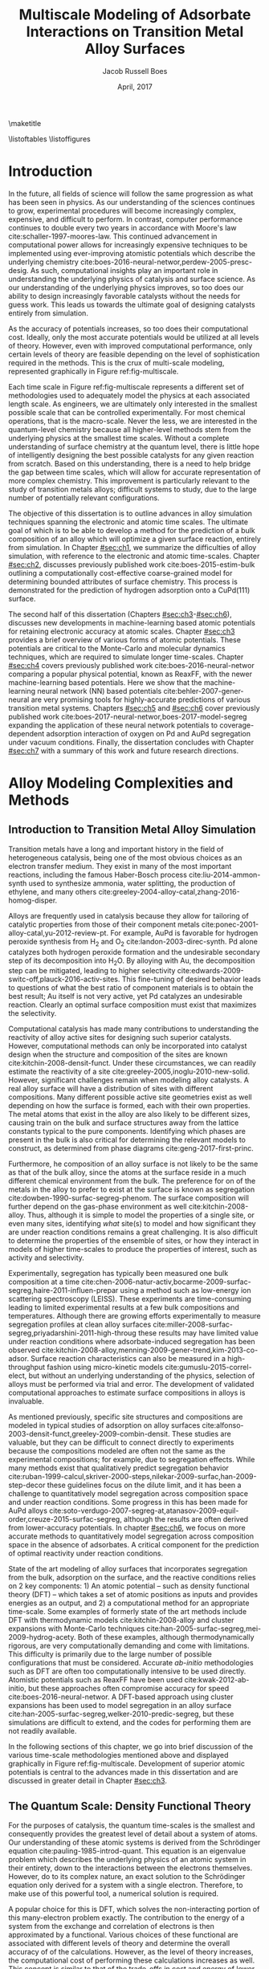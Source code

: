 #+TEMPLATE: CMU ChemE Thesis
#+key: cmu-cheme-dissertation
#+group: reports
#+contributor: Jacob Boes <jboes@cmu.edu>
#+default-filename: dissertation.org

# Required standard for the thesis are provided here:
# https://engineering.cmu.edu/current_students/graduates/thesis_dissertation_policies.html

#+TITLE: Multiscale Modeling of Adsorbate Interactions on Transition Metal Alloy Surfaces
# Must contain middle initial
#+AUTHOR: Jacob Russell Boes
#+DATE: April, 2017

#+latex_class: cmu-cheme-dissertation
#+EXPORT_EXCLUDE_TAGS: noexport
#+OPTIONS: H:5 toc:nil ^:{}

#+BEGIN_SRC emacs-lisp :exports none
(add-to-list 'org-latex-classes
             '("cmu-cheme-dissertation"
               "\\documentclass[12pt]{cmuthesis}
\\usepackage[utf8]{inputenc}
\\usepackage{lmodern}
\\usepackage[T1]{fontenc}
\\usepackage{graphicx}
\\usepackage{longtable}
\\usepackage{float}
\\usepackage{wrapfig}
\\usepackage{rotating}
\\usepackage[normalem]{ulem}
\\usepackage{amsmath}
\\usepackage{textcomp}
\\usepackage{marvosym}
\\usepackage{wasysym}
\\usepackage{amssymb}
\\usepackage[superscript,biblabel]{cite}
\\usepackage[version=3]{mhchem}
\\usepackage{url}
\\usepackage{minted}
\\usepackage{underscore}
\\usepackage[linktocpage,oneside,pdfstartview=FitH,colorlinks,
             linkcolor=blue,anchorcolor=blue,
             citecolor=blue,filecolor=blue,menucolor=blue,urlcolor=blue]{hyperref}
\\usepackage{times}
\\usepackage{fullpage}
\\usepackage{titlesec}
\\usepackage[letterpaper,twoside,bindingoffset=1in,
            left=1in,right=1in,top=1in,bottom=1in]{geometry}
\\usepackage[nottoc,numbib]{tocbibind}

\\titleformat{\\chapter}[block]
   {\\normalfont\\Large\\bfseries}{\\thechapter. }{0pt}{\\Large}

 [NO-DEFAULT-PACKAGES]
 [PACKAGES]
 [EXTRA]"
               ("\\chapter{%s}" . "\\chapter*{%s}")
               ("\\section{%s}" . "\\section*{%s}")
               ("\\subsection{%s}" . "\\subsection*a{%s}")
               ("\\subsubsection{%s}" . "\\subsubsection*{%s}")
               ("\\paragraph{%s}" . "\\paragraph*{%s}")
               ("\\subparagraph{%s}" . "\\subparagraph*{%s}")))
#+END_SRC

#+RESULTS:
| cmu-cheme-dissertation | \documentclass[12pt]{cmuthesis} |

\maketitle

\frontmatter
\previousdegrees{B.S., Chemical Engineering, Michigan Technological University}

# Abstract should not exceed 350 words.
\begin{abstract}
Transition metals represent some of the first catalysts used in industrial processes and are still used today to produce many of the most needed chemicals. Adopting from ancient metallurgical techniques, it followed that the performance of these basic transition metals can be refined by adding multiple components. Since that time, improvements to these alloy catalysts has been mostly incremental due to the difficulty of producing new catalysts experimentally and a lack of fundamental understanding of the underlying physics.

More recently, computational chemistry has proven itself an increasingly effective means for identifying these underlying physics. Through the use of $d$-band interactions of adsorbates with the surface, basic adsorption characteristics can be predicted across transition metals with limited initial information. However, although these models function well as high-level screening tools, much work is yet to be done before optimal catalysts can be comfortably designed from properties which experimentalists can directly control. This remains particularly challenging for alloy modeling, primarily due to the large number of possible atomic configurations, even for two metal systems.

This work focuses on developing the methods for modeling optimal reaction properties at the surface of a transition metal alloy. Based on thermodynamic equilibrium between the surface, bulk, and gas reservoir, a model for the prediction of segregation under vacuum and adsorbate conditions can be predicted. Furthermore, by relating strain in the bulk lattice constant to the adsorption energies of varying local active sites, the optimal surface compositions can be related to bulk composition; a feature which can easily be selected for. Although useful for identifying trends across bulk composition space, these methods are limited to a small subset of active site configurations.

To capture the complexity of more sophisticated processes, such as segregation, higher-timescale methods are required. Traditional computational tools are often too expensive to implement for these methods, and as such, they are usually completed with less-accurate potentials. In this work, we demonstrate that machine learning techniques have improved accuracy compared to physical potentials. We then go on to demonstrate how this improved accuracy can lead to experimentally accurate predictions of segregation.
\end{abstract}

# Thesis committee must be added to the acknowledgements. The committee chair must be clearly indicated.
\begin{acknowledgments}
I write this dissertation in recognition of all of the educators who devoted their time to help propel me to this point. Without their support none of this work would have been possible. I would like to especially thank my academic advisor, John Kitchin, whose model has inspired me to pursue a career in research, a position in which I feel I can best do my part to help improve the quality of others lives, the same way he has done for me.

Special thanks to my thesis committee for participating in the dissertation process: \\
John Kitchin, Chair \\
Andrew Gellman \\
Mike Widom \\
Erik Yidste
\end{acknowledgments}

\tableofcontents
\listoftables
\listoffigures

\mainmatter
\renewcommand{\baselinestretch}{1.66}\normalsize

* Introduction
    :PROPERTIES:
    :CUSTOM_ID: sec:ch0
    :END:
In the future, all fields of science will follow the same progression as what has been seen in physics. As our understanding of the sciences continues to grow, experimental procedures will become increasingly complex, expensive, and difficult to perform. In contrast, computer performance continues to double every two years in accordance with Moore's law cite:schaller-1997-moores-law. This continued advancement in computational power allows for increasingly expensive techniques to be implemented using ever-improving atomistic potentials which describe the underlying chemistry cite:boes-2016-neural-networ,perdew-2005-presc-desig. As such, computational insights play an important role in understanding the underlying physics of catalysis and surface science. As our understanding of the underlying physics improves, so too does our ability to design increasingly favorable catalysts without the needs for guess work. This leads us towards the ultimate goal of designing catalysts entirely from simulation.

As the accuracy of potentials increases, so too does their computational cost. Ideally, only the most accurate potentials would be utilized at all levels of theory. However, even with improved computational performance, only certain levels of theory are feasible depending on the level of sophistication required in the methods. This is the crux of multi-scale modeling, represented graphically in Figure ref:fig-multiscale.

#+CAPTION: Diagram of multiscale modeling in the context of reaction simulation in catalysis. General catagories of time-scale are marked in red. Some of the methodologies utilized in this disseration are marked in black. \label{fig-multiscale}
#+ATTR_LATEX: :placement [h] :width 5in
#+ATTR_ORG: :width 500
[[./images/fig-multiscale.png]]

Each time scale in Figure ref:fig-multiscale represents a different set of methodologies used to adequately model the physics at each associated length scale. As engineers, we are ultimately only interested in the smallest possible scale that can be controlled experimentally. For most chemical operations, that is the macro-scale. Never the less, we are interested in the quantum-level chemistry because all higher-level methods stem from the underlying physics at the smallest time scales. Without a complete understanding of surface chemistry at the quantum level, there is little hope of intelligently designing the best possible catalysts for any given reaction from scratch. Based on this understanding, there is a need to help bridge the gap between time scales, which will allow for accurate representation of more complex chemistry. This improvement is particularly relevant to the study of transition metals alloys; difficult systems to study, due to the large number of potentially relevant configurations.

The objective of this dissertation is to outline advances in alloy simulation techniques spanning the electronic and atomic time scales. The ultimate goal of which is to be able to develop a method for the prediction of a bulk composition of an alloy which will optimize a given surface reaction, entirely from simulation. In Chapter [[#sec:ch1]], we summarize the difficulties of alloy simulation, with reference to the electronic and atomic time-scales. Chapter [[#sec:ch2]], discusses previously published work cite:boes-2015-estim-bulk outlining a computationally cost-effective coarse-grained model for determining bounded attributes of surface chemistry. This process is demonstrated for the prediction of hydrogen adsorption onto a CuPd(111) surface.

The second half of this dissertation (Chapters [[#sec:ch3]]-[[#sec:ch6]]), discusses new developments in machine-learning based atomic potentials for retaining electronic accuracy at atomic scales. Chapter [[#sec:ch3]] provides a brief overview of various forms of atomic potentials. These potentials are critical to the Monte-Carlo and molecular dynamics techniques, which are required to simulate longer time-scales. Chapter [[#sec:ch4]] covers previously published work cite:boes-2016-neural-networ comparing a popular physical potential, known as ReaxFF, with the newer machine-learning based potentials. Here we show that the machine-learning neural network (NN) based potentials cite:behler-2007-gener-neural are very promising tools for highly-accurate predictions of various transition metal systems. Chapters [[#sec:ch5]] and [[#sec:ch6]] cover previously published work cite:boes-2017-neural-networ,boes-2017-model-segreg expanding the application of these neural network potentials to coverage-dependent adsorption interaction of oxygen on Pd and AuPd segregation under vacuum conditions. Finally, the dissertation concludes with Chapter [[#sec:ch7]] with a summary of this work and future research directions.

* Alloy Modeling Complexities and Methods
    :PROPERTIES:
    :CUSTOM_ID: sec:ch1
    :END:
** Introduction to Transition Metal Alloy Simulation
Transition metals have a long and important history in the field of heterogeneous catalysis, being one of the most obvious choices as an electron transfer medium. They exist in many of the most important reactions, including the famous Haber-Bosch process cite:liu-2014-ammon-synth used to synthesize ammonia, water splitting, the production of ethylene, and many others cite:greeley-2004-alloy-catal,zhang-2016-homog-disper.

Alloys are frequently used in catalysis because they allow for tailoring of catalytic properties from those of their component metals cite:ponec-2001-alloy-catal,yu-2012-review-pt. For example, AuPd is favorable for hydrogen peroxide synthesis from H_{2} and O_{2} cite:landon-2003-direc-synth. Pd alone catalyzes both hydrogen peroxide formation and the undesirable secondary step of its decomposition into H_{2}O. By alloying with Au, the decomposition step can be mitigated, leading to higher selectivity cite:edwards-2009-switc-off,plauck-2016-activ-sites. This fine-tuning of desired behavior leads to questions of what the best ratio of component materials is to obtain the best result; Au itself is not very active, yet Pd catalyzes an undesirable reaction. Clearly an optimal surface composition must exist that maximizes the selectivity.

Computational catalysis has made many contributions to understanding the reactivity of alloy active sites for designing such superior catalysts. However, computational methods can only be incorporated into catalyst design when the structure and composition of the sites are known cite:kitchin-2008-densit-funct. Under these circumstances, we can readily estimate the reactivity of a site cite:greeley-2005,inoglu-2010-new-solid. However, significant challenges remain when modeling alloy catalysts. A real alloy surface will have a distribution of sites with different compositions. Many different possible active site geometries exist as well depending on how the surface is formed, each with their own properties. The metal atoms that exist in the alloy are also likely to be different sizes, causing train on the bulk and surface structures away from the lattice constants typical to the pure components. Identifying which phases are present in the bulk is also critical for determining the relevant models to construct, as determined from phase diagrams cite:geng-2017-first-princ.

Furthermore, he composition of an alloy surface is not likely to be the same as that of the bulk alloy, since the atoms at the surface reside in a much different chemical environment from the bulk. The preference for on of the metals in the alloy to prefer to exist at the surface is known as segregation cite:dowben-1990-surfac-segreg-phenom. The surface composition will further depend on the gas-phase environment as well cite:kitchin-2008-alloy. Thus, although it is simple to model the properties of a single site, or even many sites, identifying /what/ site(s) to model and how significant they are under reaction conditions remains a great challenging. It is also difficult to determine the properties of the ensemble of sites, or how they interact in models of higher time-scales to produce the properties of interest, such as activity and selectivity.

Experimentally, segregation has typically been measured one bulk composition at a time cite:chen-2006-natur-activ,bocarme-2009-surfac-segreg,haire-2011-influen-prepar using a method such as low-energy ion scattering spectroscopy (LEISS). These experiments are time-consuming leading to limited experimental results at a few bulk compositions and temperatures. Although there are growing efforts experimentally to measure segregation profiles at clean alloy surfaces cite:miller-2008-surfac-segreg,priyadarshini-2011-high-throug these results may have limited value under reaction conditions where adsorbate-induced segregation has been observed cite:kitchin-2008-alloy,menning-2009-gener-trend,kim-2013-co-adsor. Surface reaction characteristics can also be measured in a high-throughput fashion using micro-kinetic models cite:gumuslu-2015-correl-elect, but without an underlying understanding of the physics, selection of alloys must be performed via trial and error. The development of validated computational approaches to estimate surface compositions in alloys is invaluable.

As mentioned previously, specific site structures and compositions are modeled in typical studies of adsorption on alloy surfaces cite:alfonso-2003-densit-funct,greeley-2009-combin-densit. These studies are valuable, but they can be difficult to connect directly to experiments because the compositions modeled are often not the same as the experimental compositions; for example, due to segregation effects. While many methods exist that qualitatively predict segregation behavior cite:ruban-1999-calcul,skriver-2000-steps,nilekar-2009-surfac,han-2009-step-decor these guidelines focus on the dilute limit, and it has been a challenge to quantitatively model segregation across composition space and under reaction conditions. Some progress in this has been made for AuPd alloys cite:soto-verdugo-2007-segreg-at,atanasov-2009-equil-order,creuze-2015-surfac-segreg, although the results are often derived from lower-accuracy potentials. In chapter [[#sec:ch6]], we focus on more accurate methods to quantitatively model segregation across composition space in the absence of adsorbates. A critical component for the prediction of optimal reactivity under reaction conditions.

State of the art modeling of alloy surfaces that incorporates segregation from the bulk, adsorption on the surface, and the reactive conditions relies on 2 key components: 1) An atomic potential -- such as density functional theory (DFT) -- which takes a set of atomic positions as inputs and provides energies as an output, and 2) a computational method for an appropriate time-scale. Some examples of formerly state of the art methods include DFT with thermodynamic models cite:kitchin-2008-alloy and cluster expansions with Monte-Carlo techniques cite:han-2005-surfac-segreg,mei-2009-hydrog-acety. Both of these examples, although thermodynamically rigorous, are very computationally demanding and come with limitations. This difficulty is primarily due to the large number of possible configurations that must be considered. Accurate /ab-initio/ methodologies such as DFT are often too computationally intensive to be used directly. Atomistic potentials such as ReaxFF have been used cite:kwak-2012-ab-initio, but these approaches often compromise accuracy for speed cite:boes-2016-neural-networ. A DFT-based approach using cluster expansions has been used to model segregation in an alloy surface cite:han-2005-surfac-segreg,welker-2010-predic-segreg, but these simulations are difficult to extend, and the codes for performing them are not readily available.

In the following sections of this chapter, we go into brief discussion of the various time-scale methodologies mentioned above and displayed graphically in Figure ref:fig-multiscale. Development of superior atomic potentials is central to the advances made in this dissertation and are discussed in greater detail in Chapter [[#sec:ch3]].

** The Quantum Scale: Density Functional Theory
For the purposes of catalysis, the quantum time-scales is the smallest and consequently provides the greatest level of detail about a system of atoms. Our understanding of these atomic systems is derived from the Schrödinger equation cite:pauling-1985-introd-quant. This equation is an eigenvalue problem which describes the underlying physics of an atomic system in their entirety, down to the interactions between the electrons themselves. However, do to its complex nature, an exact solution to the Schrödinger equation only derived for a system with a single electron. Therefore, to make use of this powerful tool, a numerical solution is required.

A popular choice for this is DFT, which solves the non-interacting portion of this many-electron problem exactly. The contribution to the energy of a system from the exchange and correlation of electrons is then approximated by a functional. Various choices of these functional are associated with different levels of theory and determine the overall accuracy of of the calculations. However, as the level of theory increases, the computational cost of performing these calculations increases as well. This concept is similar to that of the trade-offs in cost and energy of lower-level atomic potentials as well as discussed in Chapter [[#sec:ch3]]. These potentials also provide valuable insights about the way transition metal electrons interact with those of adsorbates. In fact, some of the most powerful trends across transition metal-adsorbate interactions have been born of these interactions in the form of the /d/-band model cite:hammer-1995-why-gold,hammer-2000-theor.

Energies calculated using quantum-based potentials are the most accurate and are thus typically considered the gold-standard across all time-scales. However, they are also very expensive, taking a few days to a week to calculate evens the smallest surface interactions of interest. This quickly becomes computationally infeasible when attempting to determine many of the necessary aspects of a catalyst needed to accurately simulate catalysis at a macroscopic level. In the absence of limited computational recourse, all of the methods in subsequent sections would be performed with the highest level of theory. It is also worth noting that as computers become increasingly powerful, these high-level methods will become increasingly available to longer time-scale simulations.

** The Atomic Scale: Molecular Dynamics and Monte-Carlo
Adsorption onto a metal surface is a critical step in heterogeneous catalysis since it is often a precursor to subsequent reactions. The properties which define the rates of these surface reactions, such as adsorption energies and diffusion barriers, are key to creating predictive models of existing catalytic technology. These adsorbate interactions with the metal surface are determined by the underlying potential energy surface (PES). In the case of dynamic surfaces, these PESs have many dimensions from the presence of multiple adsorbates and also as a result of thermally excited metal atoms. This high-dimensionality makes obtaining a complete picture of the PES difficult for standard /ab-initio/ techniques, such as DFT, which rely upon discrete sampling.

The concept of the PES becomes important to understand once we wish to move out atomic simulations to a finite temperature; a feature which is foreign to quantum-level calculations, which are performed at 0 K. The incorporation of temperature into the simulation dramatically increases the complexity. Many additional states become accessible to a given system of atoms with the nuclei in motion. However, understanding the underlying trends in these newly accessible states is the key to our understanding of adsorption under reaction conditions cite:rogal-2007-ab-initio,shi-2007-first-princ.

Fortunately, the path to understanding the progression of a system of atoms is clear. At finite temperatures, each atom will have a momentum associated with that temperature at any given point in time. These momentum, when combined with the underlying interactions between the atoms, represent a force for each atom in a specific direction. By progressing time forward in small increments, we can see how the system of atoms naturally evolves.  This process of progressing the positions of the atoms iteratively through time is known as molecular dynamics (MD) cite:haile-1992-molec. Since the forces on the atoms are dependent upon their position, which change with time, it is important that the time-increment for this process remain small to prevent error in the calculation of the positions. It is this necessarily small time-increment that makes MD so computationally expensive. Furthermore, since each time step is dependent upon information from the last, these calculations must be performed serially. This often makes DFT and other /ab-initio/ techniques impractical for use in MD, although we wish to be as accurate as possible when exploring the PES.

At the atomic time-scale, we are often more interested in the positions of the atomic nuclei rather than the electrons surrounding them. Because of this, it is often deemed acceptable to use a lower-level atomic potential, incapable of describing the electronic interactions, but still able to represent the energies of the PES; ideally to the same level of accuracy. However, as discussed in Chapter [[#sec:ch4]], even the most sophisticated of atomic potentials based on physical interactions between atoms often incur a significant loss of accuracy. This is the motivation for our work in Chapter [[#sec:ch5]] and [[#sec:ch6]], where we explore alternative forms of atomic potentials.

While MD is incredibly useful, it can also be terribly inefficient depending on the desired result. This is due to the fact that the MD trajectory (motion through time), includes a great deal of information about the kinetics of a process. While this kinetic information is critical to understanding all time-dependent aspects of the surface chemistry, there are also many cases in which it is acceptable simply to understand the thermodynamic, or the relative stability of distinctly different states. In this case, by assuming that each of these distinct states is kinetically achievable, we can simply compare the energies of these states directly and choose the most stable. Entropy contributions can even be incorporated in these models by occasionally accepting less-favorable states based on a Boltzmann distribution. This process of directly comparing different states is known generally as Monte-Carlo (MC) sampling cite:mooney-1997-monte, and it can dramatically accelerate certain processes, such as the determination of equilibrium segregation states, as demonstrated in Chapter [[#sec:ch6]]. Note that this process also requires a good understanding of the possible states to sample.

Assuming that a process in not completely separate from the kinetics, it is also possible to utilize a hybrid of these two methods, known as kinetic MC cite:binder-1986-introd. In this case, the ``arc'' connecting the minimums in energy for each distinct group-state is also considered. By assuming the shape of the energy ``well'', that each energy minimum resides in, it is then possible to determine the average time required to escape one energy well into the other. By connecting all accessible states in this way, it is possible to recover time-dependent kinetic information about the system. It is important to note for this process that each obtainable state adjoining the current state must be considered simultaneously for this to work, making this process more computationally expensive than traditional MC and completely infeasible in some cases.

** The Micro-Structure Scale: Coarse-Grained and Micro-Kinetic Models
Finally, the highest level of predictive model which will be discussed in this dissertation is the micro-structure scale. Here, we sacrifice the greatest amount of information yet to obtain the most important information regarding the selectively and reactivity of the catalyst. Micro-structure models are often characterized by their selectivity. Instead of considering all possible states, as we would with MC, now we will only consider a handful of the most relevant states, assuming that all others are inconsequential by comparison. As such, these methods often rely upon select calculations of more accuracy methods built into higher-level theory.

Due to the high-level nature of these frameworks, micro-scale models take many forms and can be difficult to classify. Micro-kinetic models are a common example cite:carter-1961-kinet-model based on transition state theory cite:steinfeld-1989-chemic. In surface science, these methods utilize some form of adsorption isotherm in conjunction with discrete thermodynamic and kinetic energies of the most important active sites and reaction barriers.

* Estimating Bulk-Composition-Dependent H_{2} Adsorption Energies on Cu_{x}Pd_{1-x} Alloy (111) Surfaces
    :PROPERTIES:
    :CUSTOM_ID: sec:ch2
    :END:
In the previous chapter, we demonstrated that even the highest levels of theory rely upon input from the smallest time-scale simulations. As reactions become increasingly sophisticated and complex, so too must the integration of all levels of theory and simulation to create accurate models.

This chapter begins by addressing the complexities of predicting reaction properties of adsorbates on an alloy surface under reaction conditions at a micro-structure scale. This is demonstrated for H_{2} adsorption energies on a Cu_{x}Pd_{1-x} (111) surface. The work performed in this chapter has been published in Ref. citenum:boes-2015-estim-bulk, which includes additional supporting information outlining the details of all calculations and methods performed.

** Introduction
In this chapter we outline a simple method to modeling adsorption behavior on heterogeneous alloy surfaces using density functional theory (DFT) and statistical models. In this method we define a basis of adsorption sites which are likely to span the types of sites that will have the greatest impact on the adsorption energy. For each site, dissociative adsorption energies are then related to bulk composition using a relatively small set of DFT calculations. The probability of finding each active site at the surface is determined through a statistical distribution dependent on an arbitrary surface composition. The effective adsorption energy is then the sum of each sites adsorption energy times its probability of appearing on the surface. Finally, the surface composition is calculated by relating the Langmuir-McLean formulation of the Gibbs free isotherm to the experimentally determined vacuum segregation energy and an estimation of the segregation due to adsorbates.

The surface composition is estimated using experimental segregation data in conjunction with the calculated adsorption energies to estimate the surface composition under reaction conditions. Finally, the distribution of active sites is estimated from the surface composition and used to weight the calculated adsorption energies into the effective adsorption energy for the surface.

To illustrate this method we look specifically at the CuPd system which has been well studied experimentally due to its application as an extremely selective separator of H_{2} gas from syngas streams cite:kamakoti-2005-predic-hydrog,obrien-2011-kinet-h,obrien-2012-h-d. We prepared a composition spread alloy film (CSAF) cite:fleutot-2012-appar-depos mapping out the CuPd bulk composition space and determined the adsorption energy of H_{2} as a function of bulk composition through analysis of H_{2}-D_{2} exchange kinetics. We then compare our computationally-estimated bulk composition dependent adsorption energies with these experimental results. Through this comparison we show that the method provides a reasonable approach for predicting chemical properties across bulk composition space. By studying deviations in adsorption energy predictions from those measured, the method also allows for a more detailed understanding of the surface characteristics at the atomic level.

** Methods
*** Experimental methods
 H_{2}-D_{2} exchange kinetics across Cu_{$x$}Pd_{1-$x$} composition space using CSAF combinatorial materials libraries (shown schematically in Fig. ref:fig-experiment). CSAFs are thin alloy films with continuously variable lateral composition that are deposited onto compact substrates. We have previously reported the preparation and characterization of the CuPd CSAFs used in this work cite:gumuslu-2015-correl-elect. Briefly, an offset filament source cite:priyadarshini-2011-high-throug,priyadarshini-2012-compac-tool was used to deposit films of CuPd that are approximately 100 nm thick, with composition ranging from $x = 0.3-1.0$, onto the surfaces of 14 mm \times 14 mm \times 2 mm polycrystalline Mo substrates; Figure ref:fig-experiment is a schematic diagram of the CSAF. After annealing the CSAF at 800 K, we used a unique multichannel microreactor cite:kondratyuk-2013-micror-array to measure the kinetics of H_{2}-D_{2} exchange at 100 discrete locations on the CSAF surface (indicated by the circles in Figure ref:fig-experiment) over a temperature range of 300-600 K and at various flow rates.

#+CAPTION: Schematic representation of a Cu_{$x$}Pd_{1-$x$} CSAF. Cu (red) and Pd (blue) line sources are shown at the sides of the CSAF. Circles represent a 10 \times 10 grid of microreactors distributed across the surface of the CSAF for kinetic measurements. \label{fig-experiment}
#+ATTR_LATEX: :placement [h] :width 3in
#+ATTR_ORG: :width 300
[[./images/experiment.png]]

We previously reported a microkinetic model that we developed for interpretation of H_{2}-D_{2} exchange data cite:obrien-2011-kinet-h. The model is based on two elementary steps, dissociative adsorption of H_{2} (D_{2}, HD) and recombinative desorption of H and D atoms to form HD (H_{2}, D_{2}).  The model consists of a mass balance and a microkinetic expression for the rate of HD formation. We fit the model to the reaction data collected at each of the 100 locations on the surface of the CSAF to extract estimates of the adsorption ($\Delta E^{\ddagger}_{ads}$) and desorption ($\Delta E^{\ddagger}_{des}$) barriers. The adsorption energy is simply the difference between these two quantities ($\Delta E^{H_{2}}_{ads} = \Delta E^{\ddagger}_{des} - \Delta E^{\ddagger}_{ads}$).

*** Computational methods
All DFT calculations in this dissertation were performed using the Vienna ab-initio simulation package (VASP) cite:kresse-1996-effic,kresse-1996-effic2 with the Perdew-Burke-Ernzerhof generalized gradient approximation (GGA-PBE) cite:perdew-1996-gener-gradien,perdew-1997-gener-gradien exchange-correlation functional. Core electrons were described using the projector augmented wave function (PAW) cite:blochl-1994-projec-augmen,kresse-1999-from-ultras.

In this chapter, /k/-points were represented using Monkhorst-Pack grids cite:monkhorst-1976-special-point and the Kohn-Sham orbitals were expanded up to energy cutoffs of 425 eV for CuPd alloy models and 450 eV for PdH models. The Methfessel-Paxton scheme was used with a smearing parameter of 0.4 eV cite:methfessel-1989-high-precis. All calculations involving relaxations were completed with a force criteria $< 0.05$ eV/\AA. Pure component lattice constants were determined using bulk calculations with $12 \times 12 \times 12$ /k/-point grids. Hydride bulk calculations were performed with $8 \times 8 \times 8$ /k/-point grids. Convergence studies of hydrogen adsorption energies computed with these parameters suggest the results are converged within \pm 0.02 eV.

Alloy slab calculations were completed with $8 \times 8 \times 1$ /k/-point grids. The slab geometries were constructed with four metal layers, where the bottom two layers were fixed in place using various lattice constants between those of the pure components: 3.631 \AA for Cu and 3.952 \AA for Pd. The remaining two layers and the adsorbate were allowed to relax in the /z/-axis. Hydride slabs were modeled as symmetric cells with a total of six metal layers, Pd terminated. The two center layers were fixed in place while the remaining two layers on either side were allowed to relax in the /z/-axis. A $10 \times 10 \times 1$ /k/-point grid was used for these calculations. All slab geometries include 10 \AA of vacuum in the /z/-axis. An extensive listing of all computational details is provided in the supporting information file of the published work cite:boes-2015-estim-bulk.

** Results and Discussion
*** Experimental determination of effective adsorption energies
The measured adsorption ($\Delta E^{\ddagger}_{ads}$) and desorption ($\Delta E^{\ddagger}_{des}$) barriers are shown in Figure ref:fig:exp-ads over a large span of bulk compositions. Dissociative adsorption energies were calculated as $\Delta E^{H_{2}}_{ads} = \Delta E^{\ddagger}_{des} - \Delta E^{\ddagger}_{ads}$. We do not show measured values of $\Delta E^{\ddagger}_{des}$ at high $x$ ($> \; \approx 0.8$) because their experimental uncertainties are large. For the calculation of $\Delta E^{H_{2}}_{ads}$ throughout composition space, we use a linear fit of the $\Delta E^{\ddagger}_{des}$ values measured at low $x$. At high concentrations of Cu, $\Delta E^{H_{2}}_{ads}$ appears constant at approximately -0.3 eV (although the uncertainty here is large). As the amount of Pd in the alloy increases, $\Delta E^{H_{2}}_{ads}$ becomes increasingly negative, until $x \approx 0.6$, below which an increase in adsorption energy is observed.

#+CAPTION: Experimental adsorption ($\Delta E^{\ddagger}_{ads}$) and desorption ($\Delta E^{\ddagger}_{des}$) barriers. Black triangles represent adsorption energies calculated as $\Delta E^{H_{2}}_{ads} = \Delta E^{\ddagger}_{des} - \Delta E^{\ddagger}_{ads}$, where $\Delta E^{\ddagger}_{des}$ values are based on the linear fit. \label{fig:exp-ads}
#+ATTR_LATEX:  :placement [h]  :width 5in
#+ATTR_ORG: :width 500
[[./images/exp.png]]

*** Selection of the active site basis set
Our strategy for computing an effective dissociative adsorption energy is to compute the adsorption energies of a basis of active sites, and then to average them in a suitably weighted way. The first step is identifying a basis of active sites on which to compute adsorption energies. The structure of the active sites is largely determined by the structure of the surface, which is in turn determined by the structure of the bulk. Based on the experimental phase diagram, cite:dowben-1990-surfac-segreg-phenom,subramanian-1991-cu-pd-pallad the CuPd system is in a disordered fcc bulk phase for the majority of the bulk composition space examined in this work; a B2 phase becomes stable between $0.51 < x < 0.68$ at 800 K, the temperature to which the CSAF was annealed during preparation. We neglect the B2 phase in this work. We expect that the  fcc(111) orientation is predominant at the surface of the polycrystalline CSAF used in the experimental portion of this chapter cite:obrien-2012-h-d. Hence, we focus our modeling on the basis sites in an fcc(111) surface. Hydrogen adsorption energies were calculated on the fcc, hcp, bridge, and top sites of the pure component metals. The fcc adsorption site was found to be the most stable on each of the pure metal surfaces and it is assumed that this will be the case for all alloy compositions as well.

On the surface of an alloy, it is not clear what defines an adsorption site. A minimal site would be three atoms defining the fcc hollow position. However, there are ligand effects from atoms not directly adjacent to the adsorbate that influence the reactivity of those atoms. These effects tend to decay quickly with distance cite:inoglu-2010-new-solid. We seek a balance between the minimal number of atoms in a site that captures the dominant trends in activity but that are still enumerable. The minimum number of atoms needed to characterize an fcc site is three. For the fcc(111) surface of a CuPd alloy, this results in the four active sites shown in Figure ref:fig-configs. Only four sites are considered since rotations of the two mixed composition sites are assumed to have identical adsorption energies.

#+CAPTION: The four possible configurations of Cu (orange) and Pd (blue) atoms that can form fcc adsorption sites for hydrogen atoms. \label{fig-configs}
#+ATTR_LATEX:  :placement [h]  :width 3in
#+ATTR_ORG: :width 300
[[./images/configs.png]]

These sites must be embedded into an alloy slab for the adsorption energy to be calculated. It is not computationally feasible to model all possible slab compositions. Rather than attempt to mimic the alloy slab, we chose to embed these sites into pure Cu slabs and pure Pd slabs. This will mimic ligand effects on the embedded sites, and is likely to span the full range of these effects on the adsorption energies. Thus, we expect that this will provide bounds on the true adsorption energy for each site. This results in a total of eight unique slab compositions which were considered for the CuPd alloy portion of this chapter.

*** Active site adsorption energies
The next objective is to estimate the adsorption energy of a site that is embedded in a slab with properties of a bulk alloy of a given composition, e.g., at the lattice constant of the bulk alloy. We have to decide on the lattice constant that is appropriate for the calculation. In essence, we treat the slab as an effective medium that has an electronic structure similar to that of features as the alloy would have, so that we can estimate the adsorption energy of a site in that alloy.

The lattice constant of many alloys is often a linear function of bulk composition (Vegard's law cite:denton-1991-vegar-law,bose-1992-elect-struc). This trend  maps the lattice constant to the bulk composition space as shown in Equation eqref:eqn-alpha:

\begin{eqnarray}
\alpha(x) = (a_{Pd} - a_{Cu}) x + a_{Cu} \label{eqn-alpha},
\end{eqnarray}

\noindent
where \alpha is the alloy lattice constant, $a_{M}$ is the lattice constant of pure component metal $M$. We can readily verify this trend computationally using cluster expansion methods of the stable ground state configurations of the alloy cite:walle-2002-self-monte,walle-2002-autom. The resulting ground state configurations from a cluster expansion of the CuPd system are shown in Figure ref:fig-vegard. The lattice constants of the ground state configurations vary linearly with alloy composition. This is in good agreement with Vegard's law. Thus, we use Equation eqref:eqn-alpha to determine the slab lattice constant for any given bulk composition.

#+CAPTION: Lattice constants of the ground state fcc CuPd configurations plotted with Vegard's law as a function of bulk composition. \label{fig-vegard}
#+ATTR_LATEX:  :placement [h]  :width 3in
#+ATTR_ORG: :width 300
[[./images/vegard.png]]

We can now calculate the adsorption energy on each site in our basis set as a function of bulk composition by defining the lattice constant of the slab. For the eight unique slab configurations, dissociative adsorption energies ($\Delta E_{i}$) were calculated using Equation eqref:eqn-ads.

\begin{eqnarray}
\Delta E_{i} = E_{i,(slab+H)} - E_{i,(slab)} - \frac{1}{2}E_{(H_{2})} \label{eqn-ads}
\end{eqnarray}

\noindent
where $E_{i}$ represents the total energy of the slab with adsorbate, clean slab, and hydrogen molecule from left to right. $i$ is an index for one of the eight slab configurations. Multiple adsorption energies, at various lattice constants, were calculated for each of these configurations and fitted to a second order polynomial equation of adsorption energy vs. lattice constant (Equation eqref:eqn:poly-ads).

\begin{eqnarray}
\Delta \widetilde{E}_{i}(x) = A_{i}(\alpha (x))^{2} + B_{i}(\alpha (x)) + C_{i}
\label{eqn:poly-ads}
\end{eqnarray}

\noindent
where $A_{i}$, $B_{i}$, and $C_{i}$ are the fitting parameters of the adsorption energies calculated for configuration $i$. The lattice constant parameter defined in Equation eqref:eqn-alpha can now be used to represent these continuous functions in terms of bulk composition.

Figure ref:fig:ads-site shows the resulting $\Delta E_{i}$ calculated for each individual site embedded in a Cu slab and Pd slab as a function of lattice constant. The points were then fit using Equation eqref:eqn:poly-ads, resulting in the continuous functions shown as the solid and dashed lines.

#+CAPTION: Adsorption energies for a H atom plotted against lattice constant and bulk composition. Solid lines represent models with Cu atoms in the sub-surface layers while dashed lines represent Pd sub-surface atoms. Each color represents one of the surface configurations shown in Figure ref:fig-configs. \label{fig:ads-site}
#+ATTR_LATEX:  :placement [h]  :width 5in
#+ATTR_ORG: :width 500
[[./images/adsnrg.png]]

Solid lines represent active sites embedded in a Cu slab, while dashed lines represent sites in Pd. There is a notable difference between the energies of the two data sets, with more favorable adsorption for sites embedded in Pd. This difference is characteristic of the ligand effects and puts some bounds on the possible variations with composition. This effect is typically small ($< \; 0.05$ eV) and results in a slight shift of adsorption energies across lattice constants, leaving the trends relatively unchanged. The results can be converted from a basis of lattice constant to bulk composition using Equation eqref:eqn-alpha which is represented in the secondary $x$-axis of Figure ref:fig:ads-site.

*** Active site probabilities and effective adsorption
To determine the effective adsorption energy, we need the active site distribution. The probability of finding each of the four active sites is determined by the surface composition and its ordering. The CuPd system forms a disordered fcc bulk alloy, so we assume that the surface is also randomly ordered. These distributions can also be determined computationally, using Monte-Carlo techniques described in Chapter [[#sec:ch6]]. This means that the probability of finding a site is dictated by the composition of the site. Figure ref:fig-rnd shows this random distribution profile for the CuPd system as a function of surface composition. Similar statistical distributions have been calculated and compared to experimental observations for PdRu systems cite:hartmann-2009-surfac-pdru. For PdRu, an increased concentration of pure component metal active sites are observed over mixed component sites. Deviations from the distributions shown in Figure ref:fig-rnd are the result of short-range ordering on the surface.

#+CAPTION: The fraction of active sites present on the clean surface of a CuPd alloy assuming a perfectly random distribution of surface atoms. \label{fig-rnd}
#+ATTR_LATEX:  :placement [h]  :width 3in
#+ATTR_ORG: :width 300
[[./images/rndprob.png]]

These distributions are based on arbitrary /surface/ compositions and do not account for segregation effects. Since there are three possible configurations of the mixed composition sites, it becomes three times more likely to find them. Weighting the adsorption energies determined using Equation eqref:eqn:poly-ads, with the probabilities described above, results in the effective adsorption energy ($\Delta \widetilde{E}$) shown in Equation eqref:eqn-effective.

\begin{eqnarray}
\Delta \widetilde{E}(x,y) = \sum\limits_i R_{i} Pr_{i}(y) \Delta E_{i}(x)
\label{eqn-effective}
\end{eqnarray}

where $R_{i}$ is the number of configurations identical to configuration $i$, $Pr_{i}$ is the probability of slab configuration $i$, and $y$ is the surface composition of Cu. In the absence of segregation $y \approx x$ and this equation becomes a descriptor of the observed adsorption energy on the surface as a function of the bulk composition of the alloy. However, segregation will only be negligible for systems with similar parent metals and adsorbates which do not interact strongly with the surface. Since most systems of interest do not fit these criteria we next develop a means of estimating the surface composition under reaction conditions.

*** Estimating surface composition under reaction conditions
Segregation is a phenomena that reduces the surface free energy of alloys. In vacuum, it is generally observed that the less reactive metal of an alloy segregates to the surface cite:ruban-1999-surfac-segreg,ruban-2007-theor-inves. The Langmuir-McLean formulation of the Gibbs free isotherm (Equation eqref:eqn-LM) relates the surface and bulk compositions of a binary alloy to the Gibbs free energy of segregation cite:miller-2008-surfac-segreg.

\begin{eqnarray}
\frac{y}{1-y} = \frac{x}{1-x} \exp\left(\frac{-\Delta G^{seg}}{k_{B}T}\right)
\label{eqn-LM}
\end{eqnarray}

Figure ref:fig:exp-seg shows the segregation profiles resulting from Equation eqref:eqn-LM at 800 and 900 K using the experimental segregation energies cite:priyadarshini-2011-high-throug. The data shown in this figure was collected using low energy ion scattering spectroscopy (LEISS) which samples only the top layer concentration of an alloy with a predetermined bulk composition. Figure ref:fig:exp-seg shows that under ultra-high vacuum conditions the concentration of Cu at the topmost layer of the CuPd alloy will always be greater than the concentration in the bulk. This segregation is shown to increase as temperature drops until it reaches $\approx 700$ K, below which the surface may not be at equilibrium with the bulk due to slow diffusion of metal atoms cite:miller-2008-surfac-segreg.

#+CAPTION: Experimental surface segregation for CuPd alloy under ultra-high-vacuum conditions. Black dots represent experimental measurements of top surface layer concentrations at 900 K using LEISS. The dashed line shows the Gibbs isotherm fit to the experimental data at 900 K using the segregation energies found in Ref. citenum:priyadarshini-2011-high-throug. The solid line shows the Gibbs isotherm using the same segregation energies at 800 K. \label{fig:exp-seg}
#+ATTR_LATEX:  :placement [h]  :width 3in
#+ATTR_ORG: :width 300
[[./images/segvac.png]]

In the presence of adsorbates, however, a strong adsorption bond to a more reactive metal may lead to segregation reversal. Both the vacuum and adsorbate-induced segregation can be lumped into a total Gibbs free energy of segregation under reaction conditions (Equation eqref:eqn-balance) cite:kitchin-2008-alloy,miller-2008-effec-adsor. The relevant segregation driving force for adsorption induced segregation is the difference in adsorption energy between the pure component metals. If adsorption is more favorable at one metal than the other it provides a driving force for segregation. We approximate this driving force as the difference in adsorption energy on Cu(111) and Pd(111), times the coverage of adsorbates.

\begin{eqnarray}
\Delta \widetilde{G} (x,y) = \Delta G^{seg}_{vac} (x,y) + \theta_{H} (x,y) \left(\Delta E^{Cu}_{ads} - \Delta E^{Pd}_{ads}\right)
\label{eqn-balance}
\end{eqnarray}

\noindent
where $\Delta \widetilde{G}$ is the total Gibbs free energy of segregation, $\Delta G^{seg}_{vac}$ is the Gibbs free energy of segregation in vacuum, $\Delta E^{M}_{ads}$ is the adsorption energy of pure metal $M$, and $\theta_{H}$ is the coverage of hydrogen atoms on the surface. $\Delta G^{seg}_{vac}$ is known from Figure ref:fig:exp-seg.  Under vacuum conditions or above the desorption temperature, $\theta_{H}$ goes to zero and $\Delta G^{seg}_{vac}$ is recovered as the total segregation energy. Likewise, if the adsorption energy difference between the two metals goes to zero. It is important to note that this is the simplest possible formulation for the adsorbate-induced contribution the segregation energy. It does not account for strain effects of the differences of pure active sites at difference alloy bulk compositions, which have been discussed in other work cite:roudgar-2005-hydrog. This results in an over prediction of favorable adsorption onto the surface. A more detailed discussion of the incorporation of strain effects can be found in the supporting information file of the published work cite:boes-2015-estim-bulk.

We solve for \theta_{H} using a simple Langmuir isotherm for dissociative adsorption of hydrogen onto the surface of the alloy cite:miller-2012-segreg-at. The isotherm is dependent upon adsorption energy for each individual adsorption site. These are estimated as a function of bulk composition as shown previously in Figure ref:fig-configs. Here, it is assumed that the dissociative adsorption energy on each site is independent of coverage. The coverage on an individual site $i$ can then be expressed as shown in Equation eqref:eqn-theta-site.

\begin{eqnarray}
\theta_{i} (x) = \frac{\sqrt{\exp\left(\frac{-\Delta E_{i}(x)}{k_{B} T}\right) P_{H_2}}}{1 + \sqrt{\exp\left(\frac{-\Delta E_{i}(x)}{k_{B} T}\right) P_{H_2}}}
\label{eqn-theta-site}
\end{eqnarray}

\noindent
where $\theta_{i}$ is the hydrogen coverage contribution from site $i$, and $P_{H_2}$ is the pressure of hydrogen gas. The total coverage of hydrogen on the surface of the alloy can then be obtained by summing the coverage on each site multiplied by the site probability, i.e. $\theta_{H} (x,y) = \sum\limits_i R_{i} Pr_{i}(y) \theta_{i} (x)$. The total segregation energy can then be reformulated as a function of the bulk and surface composition of the alloy as shown in Equation eqref:eqn-balance2.

\begin{eqnarray}
\Delta \widetilde{G} (x,y) &=& -k_{B}T \ln\left(\frac{y(1-x)}{x(1-y)}\right) \nonumber\\
 &=&  \Delta H^{seg}_{vac} (x) - T \Delta S^{seg}_{vac} (x) + \theta_{H} (x,y) \left(\Delta \widetilde{E}(1,1) - \Delta \widetilde{E}(0,0)\right)
\label{eqn-balance2}
\end{eqnarray}

Inserting Equation eqref:eqn-balance2 into Equation eqref:eqn-LM leads to a single equation with a single unknown: the surface composition. This function then depends only on the bulk composition, the reaction conditions, the adsorption energies on each site, and the site distribution. We assume the adsorption energies are independent of coverage. At higher coverages than 0.25 ML, the adsorption energies may increase (become less stable) by up to 0.05 - 0.1 eV depending on the metal. Figure ref:fig-seg shows the predicted surface composition under reaction conditions for the CuPd system which results from the solution to Equation eqref:eqn-balance2. The segregation profiles shown represent the adsorbate-induced surface composition of the alloy. We performed the analysis for sites embedded in a Cu slab (solid) and Pd slab (dashed). The difference between the two profiles places bounds on our estimates.

#+CAPTION: Segregation profile of the CuPd system at 800 K and 1 atm of hydrogen. The solid line represents the predicted surface concentrations for active sites modeled on Cu sub-surface layers and the dashed line for Pd sub-surface layers. \label{fig-seg}
#+ATTR_LATEX:  :placement [h]  :width 3in
#+ATTR_ORG: :width 300
[[./images/segtot.png]]

Comparison of Figures ref:fig:exp-seg and ref:fig-seg clearly indicates that the surface composition under reaction conditions is markedly different than in vacuum. This is a result of preferential bonding between hydrogen and adsorption site configurations which contain high concentrations of Pd, resulting in a substantial increase of Pd at the surface /under reaction conditions/.

The effective hydrogen adsorption energies that are consistent with segregation for the CuPd systems and a comparison to the experimental results are included in Figure ref:fig-results. The solid blue line represents the effective adsorption energies predicted for the four surface configurations embedded in a Cu slab and the dashed line for the sites embedded in a Pd slab. Both sets of data show similar trends, with weaker adsorption energies on Cu-rich surfaces than on Pd-rich surfaces. The sites embedded in the Pd slab are more consistent with the experimental results, indicating that Pd-ligand effects are probably significant in determining the actual site reactivities.

#+CAPTION: Effective hydrogen adsorption energies on Cu_{$x$}Pd_{1-$x$} alloys modeled using adsorption site configurations embedded in bulk Cu (solid line) and Pd (dashed line) as a function of bulk alloy composition for an fcc(111) surface. The dotted black line represents a linear trend between adsorption energies of pure component metals. Black triangles represent experimental data shown in Figure ref:fig:exp-ads with corresponding experimental uncertainty. The experimentally determined adsorption energies for the \alpha- and \beta-Pd hydride phases are also shown in red. label:fig-results
#+ATTR_LATEX:  :placement [h]  :width 5in
#+ATTR_ORG: :width 500
[[./images/results.png]]

The dotted black line represents the linear average between the adsorption energies of the pure component metals. From Figure ref:fig-results it can be seen that the experimental data is not well characterized by the adsorption energy of a single active site (a horizontal line) or the linear interpolation between the adsorption energy of the pure component metals. This is characteristic of segregation effects on the surface of the alloy, resulting in more favorable active sites at the surface under reaction conditions. This is supported by the fact that the effective adsorption calculated without segregation effects does not accurately predict the experimental adsorption trend either. Effective adsorption energy predictions without segregation effects can be found in the supporting information file of the published work cite:boes-2015-estim-bulk.

Predicted and experimental composition dependent adsorption energies are in good agreement for $x > 0.5$. The deviation of experimental data away from the bounded region at $x < 0.4$ is possibly due to the formation of a dense hydride phase which has different reactivity than the metallic surfaces modeled in this work. There are two PdH phases: the \alpha-phase, which has a very low H concentration, and \beta-phase, which forms a rock salt structure cite:manchester-1994-h-pd. Due to the low concentration of H in the \alpha-phase it is expected that the hydrogen adsorption energy will be quite similar to that on a pure Pd fcc configuration, such as the one incorporated in our model. The experimentally measured adsorption energy for the \alpha-PdH phase is -0.56 eV/atom cite:obrien-2011-kinet-h, which falls well within the predicted bounds of effective adsorption using our method as shown in Figure ref:fig-results. The experimental adsorption energy for the \beta-PdH phase was measured at -0.3 eV/atom cite:obrien-2011-kinet-h. Calculations were performed on both the fcc and hcp active sites of a Pd terminated stoichiometrically-equivalent \beta-PdH. The adsorption energies were determined to be -0.327 and -0.283 eV/atom for the hcp and fcc active sites, respectively. The energy for the more favorable hcp site is in good agreement with the experimental result of -0.3 eV/atom. The observed trend in experimental adsorption energies on the CuPd CSAF appear to be moving towards this higher energy, suggesting the formation of the \beta-hydride phase.

** Conclusions
In this chapter, we have shown that the reactivity of a CuPd alloy for H_{2}-D_{2} exchange cannot be explained simply by a single site, nor as a simple linear average of the pure metal components. The reactivity is determined by the distribution of active sites, which depends on the surface composition. The surface composition, in turn, depends on the bulk composition /and/ the reaction conditions as described in Chapter [[#sec:ch1]].

We developed a methodology to estimate the reactivity of an alloy surface that takes these factors into account. We began by utilizing a basis set of active sites which spans the properties of the surface. Using DFT, we estimated the reactivity of each site by embedding the sites in metal slabs with geometric properties similar to a bulk alloy. Site distributions as a function of an arbitrary surface composition were estimated statistically. Finally, we solve for the surface composition by balancing vacuum and adsorbate induced segregation energies through the Langmuir-McLean formulation of the Gibbs isotherm.

Using this methodology, we estimated the dissociative adsorption energy of hydrogen on CuPd surfaces as a function of bulk composition. In parallel, we measured the adsorption energy of hydrogen on a composition spread alloy film.  This method was found to give good agreement with experimental adsorption energies for the CuPd system in the Cu rich region, falling within predicted bounds of $\approx 0.08$ eV range at $x > 0.5$. Below this range, there is poor agreement with experimental results which is possibly due to the formation of a hydrogen rich \beta-PdH phase.

* Atomistic Potentials: Atoms in, Energies out
    :PROPERTIES:
    :CUSTOM_ID: sec:ch3
    :END:
In the previous chapter, we have demonstrated a high-level approach to characterizing the adsorption energy of a reaction on an alloy surface. Although useful as a screening tool, the results of this type of high-level study not extremely precises, due to the course-graining built in. To provide more accurate representation of the inputs to this scheme, more accurate methods for lower time-scale studies are required.

In the following chapters we will discuss how some of these inputs can be achieved with improved accuracy using new atomistic potentials. Atomistic potentials approximate the PES for atomic systems by mapping potential energies and forces as functions of atomic positions. =In this way, the energy of the system is retained, while the=
*************** TODO finish
*************** END


** Physical potentials
Physical potentials have been used for decades to capture the underlying physics of complex systems. They are parameterized to fit analytical expressions for the known physics of pairwise and many-body interactions. A common example, and one of the earliest physical potentials used to describe the pair-wise interaction is the Lennard-Jones potential cite:jones-1924-deter-molec-field. Classical force fields, such as CHARMM, UFF, and RESP cite:brooks-1983-charm,rappe-1992-uff,casewit-1992-applic,cornell-1995-secon-gener,cornell-1996-secon-gener, have slightly more sophisticated fitting forms, capable of capturing the chemistry more accurately than simply performing a summation over pair-wise interactions. The modified and standard embedded atom methods (MEAM and EAM) cite:daw-1983-semiem-quant,baskes-1992-modif are more accurate still, specifically for bulk systems. Finally, reactive force field (ReaxFF) cite:duin-2001-reaxf and the charge-optimized many-body (COMB) potentials cite:liang-2012-variab-charg, are apart of a general category of physical potentials designed to accurately represent the forming and breaking of chemical bonds.

All physical potentials are based on a long list of assumptions about the way the atoms in the system interact with one another. As such their parameters are almost always empirical in nature and typically set to experimentally relevant values. As additional parameters are included into the models, they necessarily become increasingly flexible; capable of fitting to more dynamic PESs. In general, this improves their accuracy, but this flexibility also comes with additional computational cost. This trade-off is demonstrated graphically is Figure ref:fig-jacobs-ladder.

#+CAPTION: A Jacob's ladder representation of the various levels of atomistic potentials. Physical potentials are listed in the assending order of accuracy at the bottom of the later. Quantum potentials, derived from electronic interactions, are also included for context. \label{fig-jacobs-ladder}
#+ATTR_LATEX: :placement [h] :width 4in
#+ATTR_ORG: :width 400
[[./images/fig-jacobs-ladder.png]]

Note that even though DFT and the Schrödinger equation are derived from electronic interaction, rather than atomic interaction, they follow the same trends. This concept of increased cost with accuracy follows a similar concept for choices of exchange-correlation functions in DFT known as ``Jacob's ladder'' cite:perdew-2005-presc-desig.

In this dissertation, we focus primarily on the reactive force fields since they provide the highest level of accuracy among all physical potentials. Bond order based reactive force fields, such as Tersoff cite:tersoff-1988-new, Brenner cite:brenner-1990-empir, and ReaxFF cite:nielson-2005-devel-reaxf,duin-2001-reaxf potentials, differ from classical force fields, such as UFF cite:casewit-1992-applic,rappe-1992-uff, CHARMM cite:brooks-1983-charm, or AMBER cite:cornell-1995-secon-gener,cornell-1996-secon-gener, which require that defined bonds remain fixed over the course of a simulation. ReaxFF potentials developed for Au and other metals normally employ three separate energy terms as seen in Equation ref:eqn-base-reax. cite:jarvi-2008-devel-reaxf,keith-2010-react-forcef,cabrera-trujillo-2015-theor

\begin{eqnarray}
E_{total} = E_{bond} + E_{over} + E_{vdw} \label{eqn-base-reax}
\end{eqnarray}

$E_{bond}$ is for bond energies of atom pairs, $E_{over}$ is an energy penalty to prevent overcoordination, and $E_{vdw}$ accounts for van der Waals interactions and interatomic repulsions when interatomic distances are too small. ReaxFF potentials can also be parameterized to include 3-body terms which provide energy contributions from valence angles between sets of three Au atoms. Backman et. al. developed a Tersoff potential for Au that involves 3-body terms cite:backman-2012-bond, but these terms are not always added to ReaxFF potentials for metals due to increased computational cost. The 3-body terms used in Chapter [[#sec:ch4]] have the same form as valence angle interactions in hydrocarbon ReaxFF potentials cite:nielson-2005-devel-reaxf.

** Cluster expansion potentials
The cluster expansion cite:sanchez-1984-gener-clust,shi-2007-first-princ,miller-2013-simul-temper is another type of potential which is derived from empirical fitting. These models operate on a lattice structure where the nodes are held at fixed positions. The nodes of the lattice are typically the locations of atoms, and the occupancy of the node is designated by an integer spin variable. The spins indicate the element which occupies the node, or in the case of adsorbates, if the site is occupied by an adsorbate or not. The cluster expansion is comprised of a sum of spin-products of singlets, pairs, triplets, etc. over the lattice sites. By fitting to /ab-initio/ results of various enumerations of the lattice (/i.e./ different combinations of the spins), the coefficients for each expansion function can be determined, and then used predictively for new spin configurations.

These techniques have proven effective for representing the kinetic properties of oxygen adsorption on Pd cite:frey-2014-implic-cover. Multiple cluster expansions can also be coupled to account for adsorption at multiple sites cite:han-2005-surfac-segreg,chen-2011-order-oxygen. However, due to the nature of their construction, cluster expansions are limited to Monte-Carlo simulations of configurations in the ground state. Cluster expansions are also basically limited to the lattice type they were trained for; one cannot make predictions about a bcc alloy from an fcc cluster expansion.

** Machine learning potentials
Another intriguing category is machine-learning potentials that ``learn'' the PES directly through a minimization of residuals with no /a priori/ knowledge of the underlying physics, e.g. Gaussian regression functions cite:rasmussen-2004-gauss-proces and artificial neural networks (NN) cite:haykin-2009-neural-networ. We refer to these as mathematical potentials because they are not influenced by any underlying physics.

These potentials are becoming more popular in chemical applications cite:behler-2011-neural,behler-2014-repres. Specifically, recent descriptive models from Behler and Parrinello cite:behler-2007-gener-neural have expanded the applications of neural networks to ``high-dimensional'' systems that can account for variable numbers of atoms, multiple compositions, and reactions involving thousands of atoms. Such networks have already been implemented on a large range of systems, including: Si bulk structures cite:behler-2008-press, water clusters cite:morawietz-2013-densit-funct, Cu surfaces cite:artrith-2012-high, ZnO cite:artrith-2011-high, and even a quaternary system of Cu/Au/H/O cite:artrith-2015-grand-cu. This opens the door for potentials to be developed that are accurate and transferable across diverse bulk, surface, and cluster regimes.

Specifically, Cartesian feed-forward neural networks (NN) have been in use for modeling PESs cite:witkoskie-2005-neural-networ,behler-2007-repres-molec. Although this technique is not specific to modeling PESs, it has proven to be well suited for this application cite:blank-1995-neural-networ. Their general framework consists of an input layer, one or more hidden layers each with multiple nodes, and an output layer. The connections between the nodes of the framework are individually weighted. These weights represent the fitting parameters of the NN. For modeling a PES, the input layers are the Cartesian-coordinates of a system with a fixed number of atoms. The nodes of the hidden layers are linear combinations of these coordinates with varying weights. Each layer is also multiplied by an activation function (which often has a bounded non-linear form) to allow the NN potential to fit to arbitrarily shaped PESs. Finally, the output layer has a single value which represents the energy for the given configuration of atoms (sometimes forces are output as well).

The flexible nature of these models makes them ideal candidates for simulations at longer time-scales, such as MC and MD applications. NNs are also capable of sampling any number of different configurations and can be trained to arbitrary accuracy cite:hornik-1989-multil. Despite these advantages, Cartesian feed-forward NNs are limited to systems of atoms of fixed composition and size. To create a Cartesian NN capable of simulating a different number of atoms, an entirely new NN must be trained. This includes performing all new /ab-initio/ calculations with the desired number of atoms to train the system to which makes this process too computationally demanding for larger systems and makes longer time-scale methods intractable.

Behler and Parrinello developed an approach which allows systems of atoms of arbitrary size to be fit to a feed-forward NN framework cite:behler-2007-gener-neural. To prevent the use of excessive feed-forward NNs, every local environment is designated a ``fingerprint'', made up of a reduced number of variables which are still descriptive for the system. With a sufficient number of symmetry functions, even systems with a larger number of atoms can be uniquely distinguished from one another. For example, a system of two gas-phase atoms in the ideal gas limit can be described by the six Cartesian-coordinates of the atoms, but in this simple case the single variable which represents the distance between the two atoms is sufficient to represent the entire PES. This way, only 1 feed-forward NN per type of element is needed. This approach makes a very diverse range of applications accessible to a single potential. It also creates an opportunity for combining a more diverse range of training sets which creates future possibilities for more chemically advanced applications.

Both $G^{2}$ and $G^{4}$ symmetry functions are implemented in the following chapters, as described in Ref. citenum:behler-2011-atom,bartok-2015-gauss-approx-poten. These symmetry functions were used to characterize each atom's local environment to a single variable. The expressions of $G^{2}$ and $G^{4}$ are given in Equations ref:eq-G2 and ref:eq-G4, respectively.

\begin{eqnarray} \label{eq-G2}
G_{i}^{2} = \sum_{j}e^{-\eta(r_{ij} - r_{s})^2} f(r_{ij})
\end{eqnarray}

\begin{eqnarray} \label{eq-G4}
G_{i}^{4} = 2^{1-\zeta} \sum^{all}_{j,k \neq i} (1 + \gamma \cos\left(\theta_{ijk}\right))^{\zeta} e^{-\eta(r^{2}_{ij}+r_{ik}^2)} f(r_{ij}) f(r_{ik})
\end{eqnarray}

For all equations, $r_{ij}$ is the distance between considered atom $i$ and all other atoms $j$. Parameters $\eta$, $\gamma$, and $\zeta$ can be varied to produce unique outputs for various local atomic environments. Since $G^{4}$ symmetry functions are meant to account for the angle between a system of three atoms there are three permutations of each $G^{4}$ symmetry function to account for interactions between the various element combinations. $\theta_{ijk}$ is the angle between the three atoms and is defined as $\theta_{ijk} = \arccos(r_{ij} \cdot r_{ik} / r_{ij} \cdot r_{ik})$. For further details on the theory behind Behler-Parrinello NNs, we refer to previous work cite:behler-2007-gener-neural,behler-2011-atom. Based on this formulation it becomes clear why these functions quickly become expensive for large systems of atoms. This is accounted for by the cutoff function $f$ which is defined in Equation ref:eq-cutoff, which eliminates contributions from atoms outside a cutoff radius.

\begin{eqnarray} \label{eq-cutoff}
f(r_{ij}) =
\begin{cases}
\frac{1}{2} \left(\cos\left(\frac{\pi r_{ij}}{R}\right) +1\right) & \textrm{for} \; r_{ij} \leq R \\
0 & \textrm{for} \; r_{ij} \geq R \\
\end{cases}
\end{eqnarray}

The cutoff radius, $R$, is applied to each atom in each image in the training set to keep the cost of the symmetry function small. Thus, the goal is to find a value of $R$ that is large enough to capture meaningful atomic interactions but one that is not too large to result in high computational costs. These standard NN potentials are not suited for systems of atoms that have long-range interactions that extend outside the cutoff radii. In the absence of this cutoff radius, it has been proven that NNs are capable of arbitrary levels of accuracy cite:hornik-1989-multil. Also, such long-range interactions can be accounted for as shown for ZnO cite:artrith-2011-high. However, since long-range interactions are not expected in the metal systems presented in this dissertation, there is no need for incorporation of more sophisticated methods.

All NN training was performed using an iterative methodology outlined as follows. The process begins by defining some small subset of /ab-initio/ calculations to be added to the first training set. Ideally, these calculations are descriptive of the boundaries of the users search space in some way. Two different frameworks of NN were then trained to this subset of data. These two NN were then used to make energy predictions on configurations not included in the original training set. These additional calculations are frequently generated by MD trajectories using the existing NN, or an enumeration of the search space. Since each NN utilizes a different number of hidden layers and nodes, the energy predictions will differ. When the two NNs predict similar energies, it is likely that the structure represents a region of the potential energy surface which is well trained. Conversely, regions which require further training will be represented by structures with the largest difference in predicted energies. A certain portion of these poorly predicted structures can then be calculated using the previously selected /ab-initio/ technique and used to train the next iteration of NN frameworks. In this way, subsequent improvement of the NN can be obtained using the iterative approach depicted in Figure ref:fig-training-process.

#+caption: Diagram of the iterative training process. We begin with a sparse training set spanning the region of the PES we are interested in; this is generated from EMT in this work. We use multiple NNs to validate new images in the region of interest, adding structures to the trainings set which the NNs do not agree on. This process is repeated until the NN is sufficiently accurate.
#+label: fig-training-process
#+attr_org: :width 300
#+attr_latex: :width 3in :placement [h]
[[./images/training-process.png]]

Training of all NNs in this dissertation were performed using AMP cite:khorshidi-2016-amp, which is a code produced by the Peterson group at Brown University. This software provides a convenient interface with the Atomic Simulation Environment (ASE) software package cite:bahn-2002-objec-orien, further increasing the reusability and reproducibility of the methods and calculations performed in this dissertation. The NN calculator parameters for each chapter are included with the SI file of each published manuscript. These files include all of the variables needed to reproduce each NN as well, including symmetry functions, cutoff radii, and hidden layers and nodes.

* Neural Network and ReaxFF Comparison for Au Properties
    :PROPERTIES:
    :CUSTOM_ID: sec:ch4
    :END:
** Introduction
In this chapter, we compare the performance of a widely used physical potential, ReaxFF, with the more recently developed Behler-Parrinello neural network (NN) potential. We have trained both to subsets of a full dataset comprised of $\approx$ 10,000 DFT calculations. We chose Au for this study due to its diversity of known nanoscale structures. The fact that long-range electronic interactions are screened in Au makes it an appropriate system to model with atomistic physical and mathematical potentials that are less suited for long-range interactions such as ReaxFF and NNs. (We note that long range effects can be incorporated into Behler-Parrinello NN potentials, e.g. as has been done for ZnO cite:artrith-2011-high).

We have benchmarked both potentials to our quantum chemistry dataset that contains information from DFT bulk equation of state (EOS) data, vacancy formation energies, surface energies, adatom diffusion profiles, slipping barriers, and cluster binding energies. Parameterization of ReaxFF potentials were automated using the Monte Carlo Force Field optimization (MCFFopt) tool in ADF cite:velde-2001-chemis-adf,iype-2013-param-monte. Our BPNN was parameterized using the Atomistic Machine-learning Potentials (AMP) code from the Peterson group at Brown University  cite:khorshidi-2016-amp. This allows feed-forward neural networks to be developed inside the atomic simulation environment (ASE) cite:bahn-2002-objec-orien. All details of the trained BPNNs are stored in a JSON file which can be found in the supporting information (SI) file of the published work cite:boes-2016-neural-networ.

** Methods
*** Density Functional Theory
In this chapter, /k/-points were represented using Monkhorst-Pack grids cite:monkhorst-1976-special-point with a density of at least 14 \times 14 \times 14 for a single atom of Au in the primitive ground state configuration. Kohn-Sham orbitals were expanded up to energy cutoffs of at least 300 eV to attain an energy convergence of at least 5 meV/atom. All calculations involving relaxations were completed with relaxation criteria of $< 0.05$ eV/\AA. Unless otherwise noted, transition states were determined using the climbing image nudged elastic band (NEB) method cite:henkelman-2000. The details for all the DFT calculations are included in an ASE database that is embedded in the SI file of the published work cite:boes-2016-neural-networ. Instructions on how to access this database and reproduce these calculations can also be found in the SI along with more details on the methods used in this work.

The full DFT training set contained 9,972 calculations that included 905 bulk, 1,022 surface, and 8,045 cluster configurations. The majority of these calculations (9,076 calculations) were taken from coordinate relaxation steps performed by VASP. These structures are the incremental steps taken from its initially guessed positions to the ground state configurations predicted by GGA-PBE. Each of the structures in a particular relaxation are very similar from one relaxation step to the next. The remaining 896 calculations are either the local ground state configurations or images from optimized NEB calculations. Our bulk Au data were obtained by plotting EOS data for a variety of bulk structures. Vacancy formation and diffusion calculations were also included in the bulk dataset. Our surface dataset includes calculations on fcc(111) surfaces as well as a variety of fcc(100) surface diffusion pathways that were originally generated in previous work by Pötting et. al. cite:potting-2010-self-diffus. The training set used single-point energies on the latter coordinates (without geometry relaxations) calculated using the methods listed above. Our cluster data include various 3D ordered, planar, and disordered structures that contain up to 126 atoms.

*** Reactive Force Field
We parameterized our Au ReaxFF using the MCFFopt tool implemented in ADF cite:velde-2001-chemis-adf,iype-2013-param-monte. MCFFopt seeks to minimize an objective function by randomly changing force field parameters within a predefined range. The Monte-Carlo nature of this process allows some parameter changes that increase the objective function. This ``annealing'' allows the optimizer to sample a larger parameter space and potentially produce multiple distinct parameter sets. This approach can also find parameter sets with less total error than the traditional parabolic search parameter optimization cite:iype-2013-param-monte. Further information on running the MCFFopt procedure and optimized force field parameters are available in the SI file of the published work cite:boes-2016-neural-networ.

Au ReaxFF potentials appear to have an optimal training set size. Fitting to larger training sets does not always improve the quality of the ReaxFF potential, and this overfitting is found to bias predictions toward certain geometry types. As a result, the ReaxFF training set was constructed using the 848 ground state geometries from within the training set. Out of these geometries, the number of calculations classified as bulk, surface, and cluster structures are roughly equal. During ReaxFF parameterizations, each geometry in the training set is also assigned a weight depending on its relative importance in the overall fitting procedure. Our goal was to produce a ReaxFF potential with reasonable accuracy across these three different structure regimes, so most of the geometries were given a weight of one. In principle, one could increase weights to parts of the PES so that properties, such as desired lattice constants, bulk moduli, or barrier heights would be accurately reproduced. However, weighting a potential in this way will affect its ability to make accurate predictions in less-weighted regions of the PES.

Figure ref:fig-reax-train shows the error distribution of residual error between the trained ReaxFF and DFT training set data labeled by geometry type. Errors in bulk data greater than 0.2 eV stem from an unphysical convex region in the ReaxFF functional form which causes bulk EOS data to significantly deviate from the DFT data at atomic volumes ranging from 60-200 \AA^{3}/atom. Since these atomic volumes fall outside those found in most simulations involving bulk and surface structures of Au, these inaccuracies are not a cause for significant concern. However, large errors in bond energies for pairs of atoms at intermediate distances may be problematic for molecular clusters.

#+label: fig-reax-train
#+caption: Energy residual error to the training set data broken down by bulk, surface, and cluster geometries for the ReaxFF potential.
#+attr_latex: :width 5in :placement [h]
#+attr_org: :width 500
[[./images/fig-reax-train.png]]

A predefined validation set consisting of 238 calculations (out of the total 9,972 DFT calculations) was set aside to test the transferability of predictions from our ReaxFF and BPNN potentials. This validation set was chosen to represent a variety of different Au structure types which are represented in the results section of this work. By reporting probability distributions for both the training and validation sets, we can determine the degree that our potentials show selection bias. For an ideal fitting procedure, the probability distributions for both the training and validation set would match, and any differences between the two would signify an over- or under-sampling. Figure ref:fig-reax-valid shows the residual error for the validation calculations labeled by geometry type. Significant deviations were found in bulk and cluster calculations from the validation and training set data.

#+label: fig-reax-valid
#+caption: Energy residual error to validation set data broken down by bulk, surface, and clusters for the ReaxFF potential.
#+attr_latex: :width 5in :placement [h]
#+attr_org: :width 500
[[./images/fig-reax-valid.png]]

*** Neural Network
The NNs trained in this work were produced using the iterative training method outline in Chapter [[#sec:ch3]]. For Au, we used a cutoff radius, $R$ = 6.5 \AA as long-range interactions are assumed to be negligible. (We find $\approx$ 2 meV/nearest-neighbor energy differences between gas phase Au and a primitive fcc unit cell with 6.5 \AA nearest-neighbor distance). All NN used in this chapter contain four hidden layers with 40 nodes per layer and a hyperbolic tangent activation function.

Of the 9,972 total calculations, 9,734 were used for training the NN potential. Figure ref:fig-neural-train shows the error distribution from the training set. The mean, $\mu$, and standard deviation, $\sigma$ are given assuming a normal distribution fit. The RMSE is 0.017, similar to the standard deviation, indicating that the data is well approximated by a normal distribution overall.

#+label: fig-neural-train
#+caption: Energy residual error to the training dataset of the BPNN calculations. A RMSE of 0.017 eV/atom is calculated for the 9,734 structures included in the training set. The training set is also well described by a normal distribution.
#+attr_latex: :width 5in :placement [h]
#+attr_org: :width 500
[[./images/fig-neural-train.png]]

Figure ref:fig-neural-valid shows the error distribution for the validation dataset. Overfitting can be identified by a divergence between the RMSE of the training set and validation set data. In this case, the distribution is clearly not normal and arises from some underrepresented data in the training set, notably the fcc(100) terrace and dimer diffusion pathways (discussed below).

#+label: fig-neural-valid
#+caption: Energy residual error to the validation dataset of BPNN calculations. $\sigma$ = 0.21, similar to the training set RMSE indicating little to no overfitting has occurred. The cluster of overpredicted surface calculations are from fcc(100) surface diffusion pathways, which are poorly represented in the training set.
#+attr_latex: :width 5in :placement [h]
#+attr_org: :width 500
[[./images/fig-neural-valid.png]]

** Results and Discussion
We benchmarked the performance of the NN and ReaxFF potentials against DFT energies across three different material regimes: bulk, surface, and molecular cluster structures. Both of our generated potentials can provide reasonably accurate descriptions of Au in the different material regimes. In general we find that ReaxFF potentials are more readily overfit, less transferrable to applications involving clusters of 126 atoms or fewer, and overall less accurate than the NN. However, ReaxFF potentials demonstrate a notable strength by predicting barrier heights that resemble those found in their training sets, when limited training data is available. NN potentials in general are significantly more accurate than ReaxFF potentials, but they require significantly larger training sets to ensure well-balanced fitting. As explained below, they also currently bring substantially higher computational cost than ReaxFF potentials.

*** Bulk properties
**** Equations of state
EOS data for face centered cubic, simple cubic, and diamond structures are shown in Figure ref:fig-bulk-eos. All training and validation calculations are fit to a 3rd order inverse polynomial cite:alchagirov-2003-reply-commen. The metrics for each fit are included in Table ref:tbl-eos. Results for the body centered cubic and hexagonal close packed EOS data are similar to the face centered cubic curve.

#+label: fig-bulk-eos
#+caption: Comparison of EOS fits to KS-DFT, ReaxFF, and BPNN training and validation set data. Fits only include data within atomic volumes of \pm 15 \AA/atom as this is the region of interest for most applications.
#+attr_latex: :width 5in :placement [h]
#+attr_org: :width 500
[[./images/fig-bulk-eos.png]]

Figure ref:fig-bulk-eos shows that the EOSs are very well represented by our NN potential. Validation set data are also well behaved, indicating that overfitting has not occurred. Metric data shown in Table ref:tbl-eos shows excellent agreement in the minimum volume, minimum energy, and bulk modulus found using DFT results. Data for the hcp and bcc structures shown in the SI of the published work are reproduced similarly well cite:boes-2016-neural-networ.

We find that ReaxFF potentials with 3-body terms have substantially better fits compared to force fields which do not include 3-body interactions (see cite:keith-2010-react-forcef). However, in both cases ReaxFF exhibits an unphysical convexity of the bond energy curve that creates problems manifested by large residual errors that can reach as high as \pm 1 eV/atom at volumes away from the minimum energy volume. Many simulations sample regions in the vicinity surrounding the minimum volume, so these deviations are not shown in Figure ref:fig-bulk-eos. Data from Table ref:tbl-eos shows reasonably good agreement for the equilibrium volume and minimum energy of the three structures. Bulk moduli are underpredicted by $\approx$ 20 GPa for each structure due to differences in the curvature of the EOS at the minimum. Again, one would likely improve the quality of predictions for individual properties by reweighting the parameterization to favor specific properties (e.g. bulk moduli), but this preferential fitting would also be expected to lower the quality of other predicted properties.

#+RESULTS:
#+caption: Comparison of EOS metrics for DFT, ReaxFF, and NN fits as shown in Figure ref:fig-bulk-eos.
#+attr_latex: :placement [h]
#+tblname: tbl-eos
| Structure   | Min. volume (\AA^{3}) | Min. energy (eV) | Bulk Mod. (GPa) |
|-------------+-----------------------+------------------+-----------------|
| DFT-fcc     |                 17.97 |            -3.23 |             147 |
| NN-fcc      |                 17.99 |            -3.23 |             145 |
| ReaxFF-fcc  |                 17.60 |            -3.22 |             122 |
|-------------+-----------------------+------------------+-----------------|
| DFT-sc      |                 20.73 |            -3.02 |             110 |
| NN-sc       |                 20.66 |            -3.02 |             110 |
| ReaxFF-sc   |                 21.29 |            -2.96 |              84 |
|-------------+-----------------------+------------------+-----------------|
| DFT-diam    |                 29.04 |            -2.51 |              56 |
| NN-diam     |                 28.98 |            -2.51 |              57 |
| ReaxFF-diam |                 31.92 |            -2.54 |              37 |
|-------------+-----------------------+------------------+-----------------|

**** Bulk vacancy formation and diffusion barrier
Vacancy formation energies ($E_v$) are calculated using Equation ref:eqn-vac. $E_f$, $n_0$, and $E_i$ are the energies of the structure with vacancy, number of atoms in the structure before forming the vacancy, and energy of the structure before forming the vacancy, respectively. Our DFT vacancy formation energies, shown in Figure ref:fig-vacancy-formation, are in good agreement with other GGA-PBE calculations (0.42 eV), but both sets of data significantly underpredict experimental results (0.93 eV) cite:xing-2014-vacan-format. This is likely due to the well-known shortcoming of GGA-PBE in underpredicting atomization energies of Au cite:schimka-2013-lattic-const. In this chapter, vacancy formation is referenced to the energy of a single atom in a primitive fcc unit cell. This may explain why the formation energies calculated here are slightly lower than those in the literature. The vacancies seem to reach the dilute concentration limit at $\approx$ 0.037 vacancies/atom. The anomalous increase in energy for the structure at $\approx$ 0.015 vacancies/atom is due to a minor structural perturbation into a different local minimum.

\begin{eqnarray}
E_v = E_f - \frac{n_0 - 1}{n_0} E_i \label{eqn-vac}
\end{eqnarray}

Our NN vacancy formation predictions are systematically overestimated by $\approx$ 0.4 eV while ReaxFF vacancy formation predictions are systematically underestimated by $\approx$ 0.3 eV. The preservation in trends indicates some error cancellation from the reference state for both fits. We find that neither method is sensitive enough to predict the subtle increase in energy for the reconfigured structure. Although the NN potential results are closer to experiment than the ReaxFF potential, this is simply a fortuitous error.  NN potentials have no physical basis and therefore would reproduce the DFT exactly with complete training.

The residual errors for structures with concentrations below 0.04 vacancies/atom are very low (less than 0.006 eV/atom, even for the point in the validation set having $\approx$ 0.037 vacancies/atom). Error cancellation between the vacancy structures and reference structure make it difficult to determine the level of precision needed to obtain accurate vacancy formation energies. A NN potential for Cu has been constructed with a higher level of accuracy (error $< 0.11$ eV), at the increased cost of a basis of calculations which is $\approx$ 3.5 times larger cite:artrith-2012-high. NN calculations were also performed using unit cells of the same size as the corresponding vacancy structure. The same trend was observed with slightly higher formation energies using the expanded reference super cell.

#+label: fig-vacancy-formation
#+caption: Bulk vacancy formation energies for fcc Au at various concentrations. NN fits to vacancy structures are systematically overpredicted by $\approx$ 0.4 eV, while ReaxFF fits are systematically underpredicted by $\approx$ 0.3 eV. Literature values are from Ref. citenum:xing-2014-vacan-format.
#+attr_latex: :width 5in :placement [h]
#+attr_org: :width 500
[[./images/fig-vacancy-formation.png]]

Figure ref:fig-vacancy-diffusion shows the calculated bulk vacancy diffusion barrier using a vacancy concentration of $\approx$ 0.037 vacancies/atom (obtained from Figure ref:fig-vacancy-formation). NEB calculations determined points along the minimum energy pathway that were then fit to a cubic spline. For diffusion calculations, the residual errors of both the NN and ReaxFF potentials are lower by about an order of magnitude as compared to the vacancy formation energy. This is due to error cancellation from the reference states that are similar to states along each reaction pathway. The NN potential overestimates this barrier by 0.04 eV while the ReaxFF potential underestimates the barrier by 0.05 eV.

#+label: fig-vacancy-diffusion
#+caption: NEB predicted barrier for bulk vacancy diffusion through fcc Au. Transitions state energy (black, 0.56 eV) is overpredicted by the NN (red, 0.60 eV) and underpredicted by the ReaxFF (blue, 0.50).
#+attr_latex: :width 5in :placement [h]
#+attr_org: :width 500
[[./images/fig-vacancy-diffusion.png]]

*** Surface calculations
**** fcc(100) diffusion barriers
The training set for the ReaxFF potential in Reference citenum:keith-2010-react-forcef contains 166 surface diffusion barrier calculations from GGA-PBE using the SEQQUEST code cite:schultz-2002-seqques. NEB calculations with VASP were not used to recalculate the minimum energy pathways, but we recalculated single point energies on these structures using GGA-PBE in VASP to be consistent with the rest of our training set. Since NEB calculations were not done, there are significantly fewer points sampling the PES for these pathways compared to other pathways (8-10\times fewer in most cases). Consequently, our NN fits to these pathways are expected to be less accurate compared to other pathways obtained from NEB calculations.

Figure ref:fig-full-diffusion contains recreations from Figure 2 (a \& b) in Ref. citenum:keith-2010-react-forcef using the NN potential and ReaxFF potential. Note that the terrace and dimer diffusion pathways are not included in the training set for either potential, and they represent predictions by both potentials. For the terrace diffusion pathway, the ReaxFF potential performs quite well and shows that the ReaxFF potential can provide very accurate predictions of barrier heights when the training set contains similar pathways. The NN potential, which contains more than 10\times the training set data as the ReaxFF potential, can reasonably produce this adatom diffusion barrier but residuals fall between 0.2-0.3 eV. On the other hand, for a different adatom diffusion barrier, the NN potential predicts the dimer diffusion pathway quite well while the ReaxFF potential has higher residual errors between 0.1-0.2 eV. Larger training sets can be expected to reduce errors in both potentials, but reparameterization of these potentials with a larger training set will undoubtedly impact the accuracy when predicting other pathways.

#+label: fig-full-diffusion
#+caption: Residuals to diffusion pathways in the validation set. Structures are reproduced from those used in Ref. citenum:keith-2010-react-forcef.
#+attr_latex: :width 5in :placement [h]
#+attr_org: :width 500
[[./images/fig-full-diffusion.png]]

To assess the performance of these potentials under a wide range of adatom diffusions, Figure ref:fig-barrier-residuals shows the residuals for all 144 fcc(100) surface diffusion calculations. Solid shapes represent training set data and hollow shapes represent validation set data. Residuals are the same as those shown in Figure ref:fig-full-diffusion. Our ReaxFF potential (which has roughly 1/3 of its training set devoted to surface calculations) has 86.1% of these structures falling within a \pm 0.1 eV tolerance of error. For the NN potential (with roughly 1/10 of its training set devoted to surface calculations), has 52.1% of these structures fall within a \pm 0.1 eV tolerance of error.

Many of the calculations from the NN potential are underestimated compared to the reference KS-DFT data, signifying (as stated above) that these structures come from a poorly sampled region of the PES and improvements could be attained with more training. For the ReaxFF potential, errors appear to be less systematic, showing improved accuracy would require more training to specific pathways. In practice, both ReaxFF and NN potentials are normally trained with a specific application in mind, and so training sets, particularly those for ReaxFF potentials, can be smaller.

#+label: fig-barrier-residuals
#+caption: Residuals of 144 fcc(100) surface diffusion pathway calculations included from Ref. citenum:keith-2010-react-forcef. Hollow markers represent residuals from the validation set which are shown in Figure ref:fig-full-diffusion.
#+attr_latex: :width 5in :placement [h]
#+attr_org: :width 500
[[./images/fig-barrier-residuals.png]]

**** fcc(111) surface slipping barrier
A slipping barrier is the minimum energy pathway required for a certain number of mono-layers of atoms to move from their ground state site to the next most adjacent site of the same kind. Slipping barriers were performed on fcc(100) and fcc(111) surfaces for one and two layers in a five layer slab. Figure ref:fig-111-slipping shows the single-layer slipping barrier for the fcc(111) surface. Both models find almost identical energies as DFT (within 0.05 eV). We can see that the ReaxFF potential finds a metastable intermediate instead of a single barrier as found by DFT and the NN potential. This ReaxFF potential also finds metastable intermediates when slipping in a different direction primarily over bridge sites (see the SI file), but residual errors are even lower. The very small difference in energies makes it difficult to assess if these are due to fitting errors or an unphysical component within the ReaxFF potential. Either way, both potentials can reproduce low energy slipping barriers within 0.05 eV with sufficient training.

#+label: fig-111-slipping
#+caption: NEB predicted slipping barrier for a single layer of fcc(111). Initial, bridge, and top positions are shown for visual reference. The second local minima is representative of the hcp site. The darkest gray represents the deepest layer, while the lightest shade is the top layer.
#+attr_latex: :width 5in :placement [h]
#+attr_org: :width 500
[[./images/fig-111-slipping.png]]
*** Cluster predictions
**** 6 atom clusters
Calculations on clusters up to 126 atoms make up $\approx$ 81% of the entire database. To determine the robustness of the BPNN potential for determining the energetics of structures not incorporated into the training set, several BO-MD simulations were performed on various clusters. For a six atom cluster, calculations were performed with NVT BO-MD without planar boundary conditions, where the temperature of the system was changed from 800 K to 300 K over the course of the simulation. The simulation using the BPNN potential started from a local minimum structure to determine if it would locate the known global minimum energy configuration. GGA-PBE found the global minimum to be planar and triangular (see Figure ref:fig-6atom-md), which is also observed in the literature cite:phaisangittisakul-2012-stabl. This structure was not included in the training set.

Figure ref:fig-6atom-md depicts the path taken by the BPNN BO-MD simulation (red) over the course of 2,000 time steps. Once every 100 steps we validated the energy using KS-DFT. The residuals are less than 0.05 eV/atoms for the BPNN potential, including the structure of the global minimum. We re-ran this simulation several times throughout development of the database. The first attempt at performing the described BO-MD simulation was with a dataset of $\approx$ 2,000 cluster calculations with 20 atoms or fewer. In comparison with the full dataset, the residual error has been reduced dramatically, and the success rate of discovering the global minimum improved significantly. Further details of these initial attempts with the smaller database can be found in the SI file.

The 2,000 structures generated from the BO-MD run with our BPNN potential were then calculated using the ReaxFF potential. In this case, the ReaxFF potential did not identify the same minimum energy configuration of the six atom system. However, the cohesive energies of structures resembling the planar cluster are fairly consistent with KS-DFT data. Although the presented data shows situations where ReaxFF is not accurate, we note that this may signify an area where ReaxFF could be extended with additional functionality. For example, metal-metal bonds in small clusters could be treated with functional forms different than those used for bulk metal-metal bonds. This would likely correct systematic deviations, but such re-parameterizations may also adversely affect other structure types and/or increase computational cost. We note that Narayanan et. al. have reported a hybrid bond order potential that uses a screened Lennard-Jones term for bulk structures in combination with a highly trained Tersoff potential for smaller regimes cite:narayanan-2016-descr-diver. This is a possible work-around to make other physical potentials accurate across different size regimes.

#+label: fig-6atom-md
#+caption: NVT BO-MD simulation of 6 atom cluster starting from local energy minimum and finding the global minimum. The temperature was reduced from 800 K to 300 K over the course of the simulation. Solid lines show BO-MD trajectories while dashed lines show energy predictions for the global minima from KS-DFT (black) and BPNN (red) and ReaxFF (blue).
#+attr_latex: :width 5in :placement [h]
#+attr_org: :width 500
[[./images/fig-6atom-md.png]]

**** 38 atom clusters
A similar exploration for multiple local minima was implemented on a 38 atom cluster using minima hopping techniques cite:goedecker-2004-minim. This exploration of minimum energy structures works through a series of fixed temperature NVT BO-MD simulations followed by geometric optimization requiring a significant number of calculations between each iteration. After each iteration, the minimum geometry is stored and perturbed before restarting its search. The resulting minima predicted from 125 such iterations are shown in Figure ref:fig-38atom-minima.

Again, this approach located a lower energy minimum than the starting point geometry. The largest energy difference between minima occurred during the first iteration of the process. After this initial step, the energies do not change as dramatically. This can be interpreted as a shift into a local minimum energy basin (a group of configurations with similar atomic positions and energies) which the BPNN potential proceeds to explore in the next 124 minima. A more complete analysis of the 38 atom Au cluster space would be time consuming and is beyond the scope of this work. Despite demonstrating low residual errors, the BPNN potential does not correctly predict the lowest energy structure determined by KS-DFT in this set of minima. Regardless, it is still capable of distinguishing between configurations in different basins, and thus could be a valuable tool for exploring minimum energy structures in conjunction with KS-DFT calculations.

Residual errors for the ReaxFF potential are consistently lower by -0.11 eV/atom compared to KS-DFT. If energetics are shifted by this amount (as show in the top of Figure ref:fig-38atom-minima) one finds that the trend in relative energies is in reasonable agreement with KS-DFT, although our ReaxFF potential does not correctly predict the lowest energy configuration either. The performance of the ReaxFF potential for clusters could always be improved by adding more cluster data to its training set, but we found that doing so rapidly deteriorates its ability to calculate bulk and surface properties. As a result, we do not recommend using ReaxFF in its standard formalism for applications involving clusters with fewer than 126 atoms.

#+label: fig-38atom-minima
#+caption: Local minima for 38 atom Au cluster predicted from the BPNN (red) and compared with KS-DFT (black) and ReaxFF (blue). The ReaxFF potential energies are offset by +0.11 eV/atom in the top figure to better depict the trend in energies.
#+attr_latex: :width 5in :placement [h]
#+attr_org: :width 500
[[./images/fig-38atom-minima.png]]

*** Computational cost
An important aspect of these modeling approaches is their computational cost. This includes the time needed to produce the necessary QC training sets, train the potentials, and the time needed to run the calculations. Implementation and training of parameters for the NN potentials can be automated using instructions in the SI file of the published work cite:boes-2016-neural-networ, thus reducing the time needed to learn how to train potentials. The generation of meaningful QC data is also a significant bottleneck in time, particularly for NN potentials that require large training sets to be accurate. This is simplified in part by generating NEB data and geometry optimizations which contain many valuable calculations on which physical and mathematical potentials can be trained. One of the best ways to speed the progress of developing accurate and transferrable potentials is to make data and methods freely available and easily accessible.

A fair comparison between calculation times between ReaxFF and NN potentials is not currently possible. The NN potential we developed used a Python code that is still in early stages of development cite:khorshidi-2016-amp. In comparison, ReaxFFs and other force field codes have been implemented in the LAMMPS program which is already a high performance computing code. cite:plimpton-1995-fast-paral. Using available open source tools, BO-MD simulations on the 6 atom cluster using the C-compiled ReaxFF code performs $\approx$ 6,700 timesteps/second, while the Python BPNN in ASE performs $\approx$ 15 timesteps/second. Nevertheless, we consider BPNN potentials to be extremely promising for simulations requiring high accuracy, especially if they can be implemented into high performance codes that can dramatically accelerate their calculation times.

** Conclusions
We have trained ReaxFF and NN potentials using subsets of $\approx$ 10,000 DFT calculations. Our training sets consider Au in a variety of atomic configurations in bulk, surface, and cluster regimes that would be useful for practical atomistic modeling across all regimes. By virtue of being a mathematical potential, the NN potential can be trained to an arbitrary level of accuracy. Our most accurate NN potential was fitted to 9,734 calculations and yields an RMSE of 0.017 eV. Our ReaxFF potential (which contains 3-bond terms for higher accuracy) was fitted best to a significantly smaller training set consisting of 848 calculations (a value that is considerably larger than parameter sets in many other ReaxFF potentials). This potential provides an overall RMSE of 0.136 eV compared to the full DFT dataset.

In applications on bulk structures, our BPNN almost exactly reproduces reference DFT data of equations of state, while the ReaxFF potential is less accurate, particularly at atomic volumes that extend far beyond the equilibrium structures. When modeling surface structures and adatom diffusions, both the ReaxFF and BPNN potentials perform quite well with sufficient training, but obtaining a NN potential having comparable or higher accuracy than ReaxFF for adatom diffusions requires substantially larger training sets. For clusters, the NN potential exhibits essentially negligible residual errors compared to the KS-DFT calculations it was trained to, while the ReaxFF potential exhibits sizable systematic errors of 0.11 eV. This highlights the challenge of developing a physical potential that is accurate across bulk, surface, and cluster data. Increasing the size of the training set for the ReaxFF potential to include more cluster data was found to be detrimental to the accuracy of bulk and surface data, thus showing an area needing improvement in terms of ReaxFF functionality.

Although NNs can be trained to the desired level of accuracy, the computational cost, both upfront in the form of training set data and during calculation time, are currently substantially higher than ReaxFF potentials. Nevertheless, NN potentials are very promising if trained for specific applications (hence requiring smaller training sets) and they will be increasingly useful as computational developments enable faster runtimes. Since accurate NN potentials contain substantially larger numbers of parameters than most physical potentials, it is unlikely that NN potentials will ever be as fast as ReaxFF potentials, but we have demonstrated that NN potentials can be trained to be substantially more accurate.

* Neural Network Predictions of Oxygen Interactions on a Dynamic Pd Surface
    :PROPERTIES:
    :CUSTOM_ID: sec:ch5
    :END:
** Introduction
In this chapter, we have created a Behler-Parrinello NN trained to 11,925 DFT calculations which consist of the Pd(111) surface facet and adsorbed oxygen coverages from 0-1 ML. Only Cartesian NNs have been implemented for studying surface interactions such as oxygen on Al cite:behler-2007-repres-molec. Behler-Parrinello NNs have studied single element systems (/e.g./ Si, C, and Au cite:behler-2008-metad-simul,eshet-2010-ab,boes-2016-neural-networ), and in those works they were primarily used to model bulk properties. They have also been used to study various fcc facets of the Cu surface cite:artrith-2012-high and alloy nanoparticle interactions with water cite:artrith-2015-grand-cu. We have previously studied oxygen adsorption on Pd(111) cite:kitchin-2009-correl-cover and others have used a cluster expansion to model the coverage dependence cite:frey-2014-implic-cover. In this work, we demonstrate that a NN can also be used, and that it has some advantages over other approaches.

With the best performing NN produced, we demonstrate how this method can be utilized to bridge limitations in both the classic Cartesian NN framework, and also cluster expansion techniques. We do this by demonstrating various coverage-dependent interactions of oxygen on a dynamic Pd(111) slab. This includes NEB pathways cite:henkelman-2000 of oxygen diffusion and self-interaction, MD simulations of low oxygen coverages, and grand-canonical MC simulations of adsorption at the fcc hollow site.

** Methods
*** Density Functional Theory
    :PROPERTIES:
    :CUSTOM_ID: sec:ch5-dft
    :END:
Monkhorst-Pack /k/-point grids cite:monkhorst-1976-special-point were used  and the Kohn-Sham orbitals were expanded up to energy cutoffs of at least 400 eV. For structures containing oxygen, an energy cutoff of 800 eV was used. This high energy cutoff was chosen based on convergence studies performed on an oxygen molecule in the gas phase. All convergence criteria were chosen to attain an energy convergence of at least 1 meV/atom in the DFT calculations. Transition states reported are calculated using the climbing image NEB method cite:henkelman-2000. Instructions on how to access the complete database of calculations can be found in the SI file of the published work cite:boes-2017-neural-networ, along with more details on the methods used in this work.

To sample the PES of PdO surface interactions we began with fcc site enumerations on 3 \times 3 \times 4 Pd slab. In this way we can directly enumerate all of the various coverage configurations, of which there are 512. Many of these configurations are not energetically unique due to the symmetry of the system. To prevent training the NN to a large number of energetically degenerate configurations, Effective Medium Theory (EMT) cite:jacobsen-1996-semi-empir was used to identify energy unique configurations. This process is outlined in more detail in the SI of the published work cite:boes-2017-neural-networ. This process was repeated for all possible hcp, bridge, and top sites of the same Pd slab. After the unique structures were identified, the bottom two layers were held fixed at the lattice constant calculated for pure bulk Pd (3.939 \AA) before performing full relaxations. Each relaxation step was used as training data for the first iteration of the NN implemented in this work. Once a feasible NN potential was generated, the majority of the remaining data was created by utilizing the potential for MD and further coverage calculations. The final database includes 11,925 calculations. Select bulk Pd calculations are also included to improve fits of clean Pd slabs.

*** Neural Network
In this chapter, we use a cutoff radius, $R$ = 6.5 \AA. This value is chosen based on DFT results for the equation of state of an oxygen dimer and the equation of state for Pd extended to the dilute limit. There is no change in the total energy of the oxygen system at a distance of \approx 4.5 \AA. For Pd, the energy difference between a nearest-neighbor distance of 6.5 \AA and 10 \AA is < 1 meV/nearest-neighbor. A cutoff radius of 6 \AA was previously used in the literature for Cu systems cite:artrith-2012-high with good results.

The NN utilized in this work contains 2 hidden layers with 2 and 12 nodes and a hyperbolic tangent activation function. A total of 20 symmetry functions were used for both oxygen and Pd for a total of 40 functions. Both $G^{2}$ and $G^{4}$ symmetry functions were implemented as described Chapter [[#sec:ch3]] Each element in our NN contains 4 unique $G^{2}$ symmetry functions with $\eta$ values of 0.05, 4, 20, and 80. There are also two pairs of these $G^{2}$ functions, one for interactions with oxygen and another for interactions with Pd for a total of 8 $G^{2}$ symmetry functions per element. Similarly, there are 4 unique $G^{4}$ symmetry functions with $\zeta$ parameters of 1 and 4 and $\gamma$ parameters of 1 and -1.

Of the overall data generated for this work 10% was left out of the training process for use as a validation set. The RMSE of the validation set (0.009eV/atom) is approximately that of the training set as shown in Figure ref:fig-residuals, which indicates that over fitting has not occurred cite:behler-2015-const. A complete description of how each of the images was generated is described in section [[#sec:ch5-dft]] of the methods above.

#+caption: Residual errors for the energies predicted from the NN compared to DFT calculated energies. Black indicates the distribution of structures included in the training set. Red indicates the 10% of randomly selected structures reserved for validation. The total of all validation and training points sums to 100%.
#+label: fig-residuals
#+attr_org: :width 300
#+attr_latex: :width 3in
[[./images/distribution.png]]

** Results and Discussion
*** Pure Pd predictions
An accurate NN for bulk Pd fcc and the clean fcc(111) surface is a necessary first step before producing a NN capable of predicting oxygen adsorption on these systems. In this section, we consider the accuracy of the NN for making predictions on fcc systems constructed only of Pd. First, we consider Pd in the bulk phase. Figure ref:fig-eos shows the equation of state for fcc Pd. In the rest of this work, DFT predictions are shown in black while NN predictions are shown in red.

#+caption: Equation of state for Pd in the fcc phase produced from fitting to volumes \pm 15% of the minimum. DFT results are shown in black while NN results are shown in red. The minimum volume ($V_{min}$), minimum energy ($E_{min}$), and bulk modulus ($\beta$) are also shown with units of \AA/atom, eV/atom, and GPa, respectively.
#+label: fig-eos
#+attr_org: :width 300
#+attr_latex: :width 3in
[[./images/Pd-eos.png]]

The equation of state was constructed from a third order inverse polynomial fit cite:alchagirov-2003-reply-commen to the energies from 72 calculations. Only images within \pm 15 \AA of the minimum are considered for incorporation into the equation of state. A total of 200 bulk images were included in the available training data (\approx 1.6% of all images). Half of the points are equation of state images, while the other half are /ab-initio/ MD trajectories. Even though bulk calculations make up such a small percentage of the total data, the NN predictions of the bulk equation of state are highly accurate. This can be explained by the relatively simple nature of the equation of state which can be described with a small number of variables. A summary of the bulk properties calculated in this work as well as experimental and computational references are shown in Table ref:tbl-properties. All results from this work are in excellent agreement with previous computational results.

Having an accurate prediction of the well-organized bulk structure will lend itself to accurate predictions of the clean slab environment. However, even before relaxations, the Pd slab will also contain new regions of the PES which include under coordinated Pd atoms that are not present in the bulk database. In this work, all slabs with adsorbates on them were constructed from four layers and the bottom two layers were held fixed. In this system, there are no Pd atoms with local environments identical to the bulk phase for a 6.5 \AA cutoff radius. Therefore, vacancies and low-coordinated Pd atoms are expected to play an important role in the energetics of clean and adsorbed 4 layer Pd slabs.

Next, we determine how well a clean Pd slab is represented in a NN by calculating the free energy of the surface given as: $\sigma = (E_{slab} - n_{slab} E_{bulk})/2$. In this equation, $E_{slab}$ is the total energy of the symmetric slab which contains $n_{slab}$ atoms. The factor of 2 accounts for the surface at either end of the symmetric slab. Given a sufficiently large slab, the surface formation energy is then expected to converge to $2 \sigma + n_{slab} E_{bulk}$. This convergence trend is depicted in Figure ref:fig-surface-energy for slabs up to 12 atoms thick. For each of these slabs, the lattice constant is fixed at the value reported in this work (See Table ref:tbl-properties) and no relaxation of either surface is permitted to ensure exact structural comparisons.

#+caption: Predictions of the fixed surface formation energy of the Pd(111) surface with number of atoms in the slab. NN predictions are depicted by the red line while DFT is black. All calculations were performed directly using Equation ref:eq-surface-free.
#+label: fig-surface-energy
#+attr_org: :width 300
#+attr_latex: :width 3in
[[./images/surface-energy.png]]

For the four layer slab, the surface formation energy is estimated to be 0.561 eV/site by DFT. The NN agrees well with this result, predicting a surface formation energy of 0.563 eV/site. Comparison to unrelaxed five-layer Pd slabs from PW91-GGA are favorable at 0.565 eV/site cite:frey-2014-implic-cover. The small difference between the surface energy calculations of the four and five layer slabs is also suggestive that four layers of Pd is sufficient for simulating the Pd surface. A feature of the surface formation energy convergence shown in Figure ref:fig-surface-energy is that DFT does not necessarily converge using the incremental approach represented in Equation ref:eq-surface-free, while the NN does. This lack of convergence is a known characteristic of DFT calculated surface free energies using an incremental approach cite:fiolhais-2003-extrac-alumin due to non-cancellation of errors between the slab and bulk reference energies.

The lack of fluctuation in the NN predictions after four layer slabs is likely a result of the rigidity in the NNs framework in combination with a limited number of training points for this characteristic. In this training set, there are only two well-fit regions of the PES for the NN to use as reference when interpolating the surface formation energy, /i.e./ clean four-layer Pd slabs, and the pure bulk Pd calculations. There are no training points from slabs of sizes other than four layers in the training set. Thus, the NN predicts that the surface formation energy of fixed atoms are converged at the four atomic layers. Since four layers is observed to be converged and only four layer slabs are used throughout this work, the inability of the NN to account for these larger slab sizes is inconsequential /for this work/.

#+caption: DFT and NN predictions of various properties of pure Pd. All literature references come from Ref. citenum:tran-2007-perfor-molec.
#+attr_latex: :placement [h]
#+tblname: tbl-properties
| Parameter                                     |   DFT |    NN | Computational lit. | Experimental |
|-----------------------------------------------+-------+-------+--------------------+--------------|
| Minimum bulk fcc energy, $E_{bulk}$ (eV/atom) | -5.32 | -5.35 |                    |              |
| Lattice constant, \alpha (\AA)                | 3.939 | 3.939 |              3.948 |        3.881 |
| Bulk modulus, \beta (GPa)                     |   175 |   173 |                170 |          195 |
| Surface energy, \sigma (eV/site)              |  0.56 |  0.56 |               0.59 |         0.84 |

To perform NEB calculations, a detailed PES is required. These can be very time consuming to obtain using DFT alone since many consecutive calculations can be required, especially without a good initial guess. The NN is considerably more cost-effective than DFT, so we start by performing a very simple NEB calculation of the slipping barrier of 1 and 2 layers of Pd using the NN cite:boes-2016-neural-networ. Full relaxations of a 1 \times 1 \times 4 Pd slab were first performed for an A-B-C-A and C-B-C-A (C-A-C-A for double-layer slipping barrier) configuration using only the NN. These configurations correspond to the fcc and hcp configurations of the subsequent layers. Then, a NEB was performed over the bridge site and top site as shown in Figure ref:fig-Pd-slipping-NEB. After completing the NEB calculations, single-point DFT calculations were performed on each NEB image for validation.

#+caption: NN predicted NEB trajectory for the slipping barrier of a single layer and the top two layers of a Pd slab shown in red. DFT validated single-point calculations are shown in black. For the single layer, fcc indicates an A-B-C-A configuration while hcp indicates a C-B-C-A configuration. For the double layer transition, hcp indicates a C-A-C-A configuration of the layers.
#+label: fig-Pd-slipping-NEB
#+attr_org: :width 500
#+attr_latex: :width 5in
[[./images/Pd-slipping-NEB.png]]

All slipping barrier predictions in Figure ref:fig-Pd-slipping-NEB are made in reference to the fcc configuration as predicted by each individual method. The fcc configuration and the immediate region of the PES around it are well predicted by the NN, over-predicting compared to DFT for the same configuration by 8 meV/site. In comparison to the DFT-predicted minimum energy structure there is only a 4 meV/site difference, indicating that the NN predicted minimum is very similar in structure as well. The NN under-predicts the ground state energy for the hcp configurations by 0.04 and 0.08 eV/site for the single-layer and double-layer slipping barrier positions, respectively. The NN predicted ground state configurations differ by 0.02 and 0.01 eV/site from the DFT predicted ground state configurations. This is an indication that the NNs prediction of the A-C-A-C ground state configuration are about as accurate as that of C-B-C-A. However, the energies associated with the A-C-A-C configuration are about half as accurate.

Very few training points containing the A-C-A-C configuration exist in the dataset resulting in this under-prediction. These types of errors are naturally self-correcting in an iterative training process. Energy minimization algorithms will automatically sample these regions which are important for certain thermodynamic applications. Thus, further training iterations could be used to improve this result. The same is true for the top sites which are both over-predicted. Although the errors in the bridge to hcp region are relatively small compared to oxygen interactions, they do incorrectly-predict the hcp site to be more stable than the fcc site by 0.02 eV/site and 0.04 meV/site for the single-layer and double-layer shift, respectively. Incorporating training data of molecular dynamic simulations can also help to improve these regions since the barrier is small, leading to increased sampling of the hcp region in certain MD simulations. The SI file contains more information of how this natural sampling occurs with an example MD simulation on a 3 \times 3 \times 4 slab.

*** Thermodynamic PdO properties
First we perform DFT calculations to compute the adsorption energies ($E_{ads}$) of the oxygen at various coverages. We consider the energy unique configurations (as determined by EMT) of a 3 \times 3 \times 4 Pd slab for a total of 107 configurations. Of these structures, adsorbed oxygen is placed into the fcc, hcp, bridge, or top sites. These initial, energy unique, configurations were then allowed to fully relax and all trajectory images were added to the total dataset used to train the NN. Nearly all of the starting bridge and top site configurations relaxed into lower energy fcc or hcp positions, especially at low coverages. Adsorption energies are calculated as $E_{ads} = (E_{slab+O} - E_{slab} - \frac{1}{2} n_{O} E_{O_{2}})\n_{O}$. Here, $E_{slab+O}$ is the energy of the Pd slab with $n_{O}$ oxygen(s), $E_{slab}$ is the energy of the clean Pd slab, and $E_{O_{2}}$ is the DFT calculated reference energy of O_{2} in the gas phase (-8.74 eV, see SI for details).

Figure ref:fig-PdO-thermo-coverage shows that there is an error of about 0.05 eV/O between the NN predictions and DFT data at most coverages. All fcc configurations are consistently over-predicted by \approx 0.1 eV/O. This is most noticeable at low coverages. By contrast, hcp configurations are under-predicted by \approx 0.05 eV/O. Bridge and top site configurations are primarily relaxed into fcc configurations at low coverage and share similar levels of error. At higher coverage, structures relax into mixtures of fcc and hcp sites, resulting in errors between the two extremes. Low-coverage fcc structures represent the highest error in adsorption energy. This could be due to the fact that the single-atom coverages are not as well represented in the dataset. This is important when choosing methods for NN training data selection. Although this method is useful for omitting unnecessary duplicates, it also incorporates significantly more high-coverage calculations. For example, of the 107 images included in Figure ref:fig-PdO-thermo-coverage, only 4 are from single-atom coverages.

#+caption: Adsorption energy of oxygen onto the surface of a 3 \times 3 Pd slab at various coverages. On the left are the DFT calculations of the coverages (black hollow) with comparative NN predictions (red). On the right, the residual errors are shown (gray). Reconstructed structures are defined as having an average difference in the position of all atoms greater than 0.5 \AA. NN predictions of reconstructed structures are not shown.
#+label: fig-PdO-thermo-coverage
#+attr_org: :width 500
#+attr_latex: :width 5in
[[./images/coverage-dependance.png]]

At higher coverages, surface reconfigurations become increasingly common. One especially strong reconstruction is observed at 2/3 coverage. As shown in Figure ref:fig-PdO-thermo-coverage, two rows of oxygen on the fcc sites pull a row of Pd out of the surface, dramatically reducing the energy of the system. A similar reconstruction is observed with a single row of oxygen, but the effect on the energy of the system is not as significant. In previous work, a carbon-induced reconstruction of the Pd(111) surface was also observed at higher C coverages cite:kitchin-2009-correl-cover. This C reconstruction is observed on similarly sized unit cell. These reconstructions are unit cell size depended since they are not observed on 2 \times 2 surfaces. Larger unit cells may also produce other reconstruction configurations not seen in this work. Reconstructions are also observed in MD simulations at 1/3 coverage or higher. This is consistent with previous work which shows that the Pd surface is readily oxidized at coverages above 0.5 ML cite:lundgren-2002-two-dimen,todorova-2004-oxygen-overl.

Utilizing the non-reconstructed oxygen predictions of the NN we can now make comparisons to previous work with cluster expansions. Frey /et al./ citenum:frey-2014-implic-cover have produced a coverage-dependent cluster expansion of oxygen adsorbed onto the fcc site of a Pd(111) slab. Using it they predict the equilibrium coverage of oxygen on Pd under reaction conditions consistent with NO oxidation. For comparison, we have performed a similar grand-canonical MC simulation to predict the equilibrium coverage of oxygen on Pd using identical parameters ($\mu_{O_{2}}$ = 0.75 eV at 600 K). Since the NN (as currently implemented in Python) is more computationally expensive than the cluster expansion, a 10 \times 10 \times 4 Pd slab was used and no ionic relaxation was allowed. Single oxygen atoms were added/removed from the slab and an oxygen reference energy of 1/2 $E_{O_{2}}$ was used. All simulations were started from zero coverage and allowed to run for at least 10,000 iterations to ensure good convergences across the 100 site slab. Results for a MC simulation with oxygen binding on the fcc site are shown in Figure ref:fig-PdO-MC.

#+caption: Grand-canonical MC simulation of oxygen adsorption a 10 \times 10 Pd(111) surface. The simulation was run for oxygen binding on fcc sites. MC was performed with a $\mu_{O_{2}}$ of 0.75 eV at 600 K.
#+label: fig-PdO-MC
#+attr_org: :width 500
#+attr_latex: :width 5in
[[./images/Pd-MC.png]]

The mean fcc coverage is estimated to be 0.50 \pm 0.05 ML. This is 0.13 ML greater than predicted by the cluster expansion work under the same conditions. This can potentially be explained by a difference in the predicted formation energies of the two potentials that is likely due to the O_{2} reference energy. The oxygen formation energy is calculated as $E_{frm} = (E_{slab+O} - \frac{1}{2} n_{O} E_{O_{2}})/n_{site} - n_{slab} E_{bulk} - \sigma$. In this equation, $n_{site}$ is the number of adsorption sites. By removing the fixed bottom surface formation energy, $\sigma$ and and bulk energy contributions for $n_{slab}$ atoms/site, we produce the formation energy of the oxygen covered surface on a per site basis. This is directly related to the adsorption energy shown in Equation ref:eq-adsorption through Equation   ref:eq-surface-free. Comparing the trends in formation energy lends insight into the relative stability of high and low coverages. Figure ref:fig-formation-energy shows the oxygen formation energies of the minimum energy configurations from Figure ref:fig-PdO-thermo-coverage.

\begin{eqnarray} \label{eq-formation}
E_{frm} = (E_{slab+O} - \frac{1}{2} n_{O} E_{O_{2}})/n_{site} - n_{slab} E_{bulk} - \sigma
\end{eqnarray}

#+caption: Oxygen formation energies on the surface of a 3 \times 3 Pd(111) slab from 0-1 ML coverage. Fully relaxed DFT calculations (black hollow) and the NN predictions of those same geometries (red) are shown.
#+label: fig-formation-energy
#+attr_org: :width 300
#+attr_latex: :width 3in
[[./images/formation-energy.png]]

The point at zero coverage is representative of the surface formation energy given in Table ref:tbl-properties, which was shown to be in good agreement with the NN and previous work. However, the formation energies are \approx 0.1 eV/site lower at mid-range coverages and over 0.2 eV lower at 1 ML than the corresponding results from Ref citenum:frey-2014-implic-cover. Formation energies also drop below zero at \approx 0.45 ML. Figure ref:fig-formation-energy also ignores reconfigured structures which are predicted to become more stable at coverages above 0.5 ML in this work. This will result in higher coverages from the NN since it is trained to DFT results which predict increased stability at higher coverages. This trend is also highly influenced by the oxygen reference energy used $E_{O_{2}}$. Part of this increased favorability is counteracted by the NNs tendency to over-predict adsorption onto the fcc site, but this increase is small in comparison.

The cluster expansion accounts for relaxation implicitly in its design by fitting to relaxed geometries, while the NN distinguishes between the relaxed and unrelaxed geometries. Unfortunately, performing relaxation steps between each iteration is computationally infeasible. Even with a 100% acceptance rate, relaxing such large geometries in the serial manner required by MC is still too time consuming in the current Python implementation of the NN. Accounting for relaxation is expected to increase the stability of oxygen binding onto the surface. At low coverages, these effects are expected to be small since oxygen interaction will be minimal and the surface is fixed in a position close to the minimum energy of oxygen adsorption at the dilute limit. At higher coverages, the oxygen interactions will lead to larger relaxation effects. Thus, our model is likely over-predicting the adsorption energies at high coverages. This would lead to a suppressed mean coverage of oxygen overall. It is worth noting that cluster expansions only account for small degrees of relaxation and is unable to account for surface reconstructions which are thermodynamically favorable at high coverages. In principle a NN could accurately model reconstructions, but the one we use in this work is not trained for that.

Grand-canonical MC was also performed on the hcp sites and using the O_{2} adsorption/desorption model discussed in Ref. citenum:frey-2014-implic-cover. The hcp model predicts similar coverages to the fcc model which is likely due to the relative error of fcc and hcp site predictions of the NN discussed previously. Additional details of these studies along with the code used to perform the various MC simulations are included in the SI file.

*** Dynamic PdO properties
We use dynamic in general terms to refer to any methods which require a more complete description of the PES then just the thermodynamic minima. This includes geometric relaxations, NEB calculations, MD simulation, and all other applications which generally rely upon forces of the individual atoms. We have briefly demonstrated a few examples of these applications in the first section of the results for pure Pd as well. All simulations in this section include oxygen and are driven by the NN.

The reaction barriers for oxygen diffusion in the dilute limit are important for determining rate properties for diffusion driven surface reactions. Figure ref:fig-PdO1-NEB depicts the minimum energy pathways predicted by the NN using the NEB technique. Two NEBs are shown, one across the bridge site and a second across the top site. The fcc and hcp end-points are relaxed configurations of a single oxygen on a 3 \times 3 Pd slab. Similarly, the NEB relaxations are controlled via NN predictions. All energies are taken relative to the energy of the fcc adsorption site of the given method.

#+caption: NN predicted NEB trajectory for one oxygen across the bridge and top sites of the Pd(111) surface. Barrier energies are taken relative to the energy of the fcc adsorption site.
#+label: fig-PdO1-NEB
#+attr_org: :width 500
#+attr_latex: :width 5in
[[./images/PdO1-NEB.png]]

The NN predicts a reaction barrier of 0.40 eV over the bridge site, while DFT predicts a barrier of 0.56 eV. Both results are in good agreement with experimental results of 0.4-0.5 eV cite:rose-2004-chemis-atomic. Computational results at 1 ML coverage predict a barrier of 0.37 eV cite:markovits-2008-move-stron. DFT validation of the relative fcc and top site energies agree very well, hcp site is under-predicted by 0.17 eV. The NN also predicts an energy difference between the fcc and hcp sites of 0.07 eV (0.18 eV for DFT) which also compares reasonably well with previous computational results of 0.17 eV at 0.33 ML coverage cite:honkala-2001-ab-initio. When compared to the DFT relaxation predictions in Figure ref:fig-PdO-thermo-coverage, the NN seems to accurately predict geometries that represent the energy minima as predicted by DFT. Although the reaction barrier over the bridge site is not as well predicted, the trends are consistent across the entire pathway, lending stability to the model.

We have also performed NEB calculations for select two oxygen atoms on the 3 \times 3 Pd(111) surface. The path travels from minimal interaction of oxygen on the surface to adjacent fcc-hcp hollow sites. Figure ref:fig-PdO2-NEB depicts the NN predicted NEB pathways and illustrates the movement of the atoms across the surface.  All energies are taken relative to the energy of the fcc adsorption site.

#+caption: NEB trajectory for 2 oxygens across select sites of the 3 \times 3 Pd(111) surface. Barrier energies are taken relative to the energy of the fcc adsorption site.
#+label: fig-PdO2-NEB
#+attr_org: :width 500
#+attr_latex: :width 5in
[[./images/PdO2-NEB.png]]

From the 4^{th} to 3^{rd} nearest-neighbor position, the minimum energy pathway predicted by DFT looks nearly identical with only slight increase in the energy. However, the NN over-predicts the DFT energy more than was observed with the single atom diffusion. This trend of over-prediction holds from the 3^{rd} to 2^{nd} nearest-neighbor site as well. Both DFT and the NN predict the 2^{nd} nearest-neighbor site to be less stable than the 4^{th} by \approx 0.14 eV. These results indicate a potential decrease in the reaction barrier of oxygen diffusion across the surface at mid-range coverages. As the second oxygen moves to the adjacent hcp site, a sharp increase in the energy is observed. The NN also under-predicts the DFT validation at this high coverage, which may also help explain the higher coverages predicted by the MC simulation. It can be seen in the diagram for the 1^{st} nearest-neighbor site that both atoms are highly strained. This leads to the negligible diffusion barrier of oxygen from the 1^{st} nearest-neighbor site to the 2^{nd} nearest-neighbor.

We performed a MD simulation with the NN on a system sufficiently small that we could validate the results using DFT. Studies of one, two, and three oxygen atoms on a 3 \times 3 \times 4 Pd(111) surface are shown in Figure ref:fig-PdO-MD. All simulations were run at a constant temperature of 600 K and all adsorbates are started on top sites. For each simulation, every 100th step has been validated against DFT for comparison. All simulations were performed in Python using ASE. All trajectories shown can be visualized using tools available in ASE as well.

#+caption: MD trajectories for one, two and three atoms moving across the surface of a 3 \times 3 Pd(111). Residual errors for each simulation are shown below (gray).
#+label: fig-PdO-MD
#+attr_org: :width 500
#+attr_latex: :width 5in
[[./images/PdO-MD.png]]

For 0.11 ML, the NN performs very well over 2000 steps. No major distortion of the surface occurs. The oxygen only has enough energy to move from the fcc hollow to the hcp hollow. The initial condition has the greatest error while the rest of the trajectory is very well predicted. Occasionally, the top layer will shift into the C-B-C-A configuration, however this is likely a result of the under-prediction of the C-B-C-A configurations relative energy by the NN as discussed above. This shift of the layer is associated with a residual error decrease (/i.e./ NN under-prediction) of \approx 0.05 eV/site.

For 0.22 ML, oxygen interactions result in increased diffusion of the oxygens across the surface. When moved into sites surrounding a single Pd, the surface distorts with both oxygens pulling the surrounded Pd up out of the surface. However, these distortions are not strong enough to fully dislodge a Pd atom from to top layer. Similar simulations of 2 oxygens on the surface have been performed to 10,000 MD steps with no deconstruction of the surface. For all 0.22 ML simulations, the NN consistently over-predicts the DFT energy by 0.05-0.1 eV/site. Shifts of the top Pd layer are increasingly common at this coverage.

MD simulations of coverages 0.33 ML and greater eventually fail by the NN for long MD simulations. Initially, oxygen atoms remain distant from one another, repelling each other as they get close. As the simulations progress, oxygens paired around a Pd atom in the surface exhibit similar behavior to the 0.22 ML studies, distorting the surrounded Pd out of the surface. However, these distortions are increasingly dramatic with an additional oxygen on the surface. Once the surface becomes sufficiently distorted, oxygen will attempt to move into the subsurface moving underneath the Pd. However, the potential is not trained for predictions of oxygen interactions past the top layer leading the surface to deconstruct.

A deconstruction can be seen in Figure ref:fig-PdO-MD for the 0.33 ML coverage. As the surface becomes more distorted, the energy begins to rise. Eventually, there is a rapid shift of the residual error trend. Quickly following this, the surface atoms will scatter. For training purposes, it is necessary to identify regions which are poorly fit so they can be added to the next iteration of the data set used for training. To avoid the computational cost of validating with DFT for all structures it is more typical to use a second NN trained with a different framework to validate results. This can be useful for selecting images which are particularly well suited for training and is a necessary first step for the automation of training a NN. An example application of this method is given in the SI file along with MD simulations run by the previous iteration of the NN to demonstrate how the NN improves its predictions with each successive iteration.

** Conclusions
We have produced a NN capable of predicting dynamic interaction between oxygen atoms on the surface of a Pd(111) slab. The NN produced was demonstrated to reproduce DFT bulk and Pd slab properties with levels of precision difficult to obtain with other types of atomistic potentials. Through incorporation of the Behler-Parinello symmetry functions we were able to extrapolate to 10 \times 10 slabs; large enough to perform grand-canonical MC simulations of mean oxygen coverage under reaction conditions. We predicted an average coverage of 0.5 ML at 600 K which was greater than that produced by cluster expansion work by 0.13 ML. This difference is reasonable considering the lower formation energies produced from DFT results in this work, which will favor higher coverage.

We demonstrated NEB predicted minimum energy pathways for oxygen adatom diffusion in the dilute limit as well as select pathways where two oxygen atoms interact. We observed that the NN predicts a slight decrease in the reaction barriers of mid-range oxygen interactions compared to DFT. Except for the reaction barrier of oxygen moving to an adjacent site where the reaction barrier quickly become two to three times larger. MD simulations of oxygen coverages below 0.22 ML at a constant 600 K showed good results, remaining stable and accurate to within 0.10 eV/site for MD simulations of up to 10,000 steps. At coverages greater than this, MD simulations with the NN developed in this work are prone to deconstruction before 2000 steps. This is most frequently observed as a side-effect of oxygen entering into the subsurface layer. This behavior is consistent with the known oxidation of the Pd surface at relatively low coverages.

Methods for how the NN can be improved to incorporate these reconfigurations are provided in the SI file. A significant number of additional calculations will likely be required to accurately depict oxygen interactions with the Pd surface at higher coverages, which is beyond the scope of this work. However, a large catalog of high-quality Pd and PdO DFT calculations for training are also included for application to training future potentials which seek to build off this work.

NNs are capable of representing a complete and accurate version of the PES. Although computationally expensive, machine learning techniques like the NN are still very new to the field of computational catalysis and are rapidly improving. As the techniques for creating these networks improve and large datasets of accurate /ab-initio/ results become widely available, we predict that the use of NNs will become as common as other fitting techniques, such as the cluster expansion.

* Modeling Segregation on AuPd(111) Surfaces with Density Functional Theory and Monte Carlo Simulations
    :PROPERTIES:
    :CUSTOM_ID: sec:ch6
    :END:
** Introduction
The effectiveness of feed-forward NNs for modeling PESs has already been demonstrated for multiple bulk systems cite:behler-2008-press,eshet-2010-ab,khaliullin-2010-graph as well as for Cu and Au surfaces cite:artrith-2012-high,boes-2016-neural-networ. They have also been demonstrated to perform well in surface calculations of H_{2}O with CuAu nanoparticles cite:artrith-2015-grand-cu for performance of grand-canonical MC simulations. Based on these previous studies, we hypothesized that NNs would be useful for the study of surface segregation in alloys across composition space, by enabling the use of Monte Carlo simulations of large unit cells that would provide fine-grained estimates of the surface composition, including the effects of configurational entropy and temperature on segregation.

In this work, we developed a NN trained to 3,914 DFT calculations of various AuPd alloy configurations. We demonstrate that this NN is capable of predicting energies for all alloy (111) surface configurations at lattice constants ranging from those of pure Pd to pure Au. Using this NN, we performed canonical MC simulations on relatively large unit cells of 10 \times 10 \times 15 atoms without surface relaxation. The mean surface compositions predicted after 20,000 successful iterations is compared to reported experimental results with excellent agreement. The MC simulation data is used to fit the enthalpy of segregation with the Langmuir-McLean formulation of the Gibbs-isotherm. We also analyze the predicted short-range ordering of the surface and discuss the reasons why surface relaxation does not appear to play an important role in AuPd segregation.

** Methodology
*** Density Functional Theory
Monkhorst-Pack /k/-point grids cite:monkhorst-1976-special-point of 4096 /k/-points per reciprocal atom were used. The Kohn-Sham orbitals were expanded up to energy cutoffs of 400 eV for all calculations. All criteria were chosen to attain an energy convergence of at least 1 meV/atom based on studies performed on the bulk systems. The details of all DFT calculation are included in an ASE database embedded in the SI file of the published work cite:boes-2017-model-segreg; instructions on how to access this database can also be found in the SI, along with more details on the methods used in this Chapter.

Dilute limit segregation energies are calculated from 3 \times 3 \times 3 unit cells in the bulk and 3 \times 3 \times 5 layer surface slabs. Unit cells larger than these did not demonstrate any significant change in the dilute limit segregation energy. For each calculation, the bulk unit cell and bottom three layers of the slab calculations are held fixed at the bulk lattice constant consistent with Vegard's law cite:denton-1991-vegar-law. Calculations were performed for pure Au and pure Pd unit cells denoted as $Au@Au$ and $Pd@Pd$, respectively. Calculations of a single Au and Pd impurity were also performed in each unit cell denoted as $Au@Pd$ and $Pd@Au$, respectively. The dilute limit segregation energy is then calculated as: surface $Au@Au(Pd)$ + bulk $Pd@Au(Pd)$ - surface $Pd@Au(Pd)$ - bulk $Au@Au(Pd)$ for the Au (Pd) dilute limit.

*** Neural Network
The NNs utilized in this chapter contain two hidden layers with three nodes per layer and a hyperbolic tangent activation function. They contains two unique $G^{2}$ symmetry functions with $\eta$ values of one and ten. For each unique symmetry function, interactions between all permutations of the Au and Pd are included, leading to a total of eight symmetry functions. This gives a total of 66 weight variables in our NN framework. These symmetry functions are used to characterize the local environment of each atom as a single value, /i.e./ one characterizing variable per symmetry function. In the symmetry functions we used a cutoff radius ($R$) of 6 \AA. A cutoff radius of 6 \AA was also used in the literature for Cu systems with good results cite:artrith-2012-high.

A database of calculations that spans the configurational and compositional space of an fcc(111) surface is required to train a NN to accurately predict segregation. To sample this space we used effective medium theory (EMT) cite:jacobsen-1996-semi-empir to enumerate all energy unique configurations of several slabs that were seven layers thick. A seven-layer slab was chosen because atoms in the center-most layer are fully coordinated when considering a local environment of 6 \AA for five lattice constants from that of pure Pd (3.934 \AA) to pure Au (4.154 \AA). Thus, local configurations with surface and bulk-like properties are incorporated for training in the NN. Depictions of these slabs are shown in Figure ref:fig-EMT-structures.

#+caption: Slab structures used to enumerate energy unique configurations for NN training.
#+label: fig-EMT-structures
#+attr_org: :width 300
#+attr_latex: :width 3in :placement [h]
[[./images/EMT-structures.png]]

For the largest slab enumerated ($\sqrt{3}$ \times $\sqrt{3}$ \times 7), there are roughly two million ($2^{21}$) possible combinations of Au and Pd atoms. This was reduced to 8,405 energy unique configurations using EMT. Similarly, 4,160 unique configurations were found for the 2 \times 1 \times 7 structure and 72 for the 1 \times 1 \times 7. Each energy unique configuration was then represented at five lattice constants leading to a total of 62,706 energy and lattice unique configurations. Even after reducing the total number to energy unique configurations, the number of structures is still too large to perform a complete set of DFT calculations. Fortunately, a sufficiently trained NN should only require a small subset of these.

In total, 3,914 images were included in the complete dataset used for training and validation of the final NN. Of the overall data generated for this work 10% was left out of the training process for use as a validation set. The RMSE of the validation set is approximately that of the training set as shown in Figure ref:fig-distribution. This indicates that over-fitting has not occurred cite:behler-2015-const. This dataset was produced from three repetitions of the iterative approach depicted in Figure ref:fig-training-process.

#+caption: Residual errors for the  difference in energy predictions from the NN and DFT. Black indicates the distribution of structures included in the training set. Red indicates the 10% of randomly selected structures reserved for validation. Both distributions are normalized.
#+label: fig-distribution
#+attr_org: :width 300
#+attr_latex: :width 3in :placement [h]
[[./images/distribution.png]]

*** Monte-Carlo
All MC simulations were performed using a canonical ensemble. The unit cells used were 10 \times 10 \times 15 slabs at varying compositions of Au and Pd. At each step of the simulation an atom of the slab was chosen pseudo-randomly and a swap with a nearest-neighbor was considered.  The change in energy for the swap was calculated by the NN and if the change is negative the swap was accepted. If the change was positive it was accepted with the usual Boltzmann probability. Relaxation energy was not considered. Discussion of the effect of non-relaxed geometries is included in the results section. The code used to perform the MC simulations is included in the SI file of the published work cite:boes-2017-model-segreg.

MC simulations were performed for a minimum of 20,0000 successful iterations. At an acceptance ratio of \approx 1:3 for each simulation, nearly 60,000 calculations are performed in total for each composition and temperature. On average, each atom in the unit cell has potentially been swapped at least 40 times. Since each MC simulation begins with a random distribution of the atoms, the first 5,000 successful iteration are omitted from any calculation of the equilibrium surface composition. Due to the symmetry of the slab, averages of composition in the top and bottom most layers are shown since these environments are effectively identical for the NN.

** Results and Discussion
*** Predictions of diverse local environments
We first demonstrate that the trained NN can accurately predict the energies of configurations that are not in the training set.  We performed an EMT enumeration of energy unique configurations of a $\sqrt{7} \times \sqrt{7} \times 5$ slab. Only the top three layers are enumerated for this (21 atoms, \approx 2 million configurations). This allows us to effectively sample a large variety of surface configurations. Enumerations of additional layers were not included for comparison using this method since the number of enumerations grows as 2$^{7n}$ for a binary alloy, where $n$ is the number of layers. Thus, the next largest slab would have over 268 million configurations which is impractical to enumerate even with computationally inexpensive tools such as EMT.

The $\sqrt{7} \times \sqrt{7} \times 5$ structure also contains multiple planes of symmetry ensuring that the number of energy unique configurations does not become excessively large. Each of the energy unique configurations determined by EMT are reproduced at the same five lattice constants as the training data. Since the bottom two layers were not enumerated, the chemical symbols of all unique configurations are also inverted from Au to Pd. Therefore, configurations on pure Pd substrates can be tested as well as those on pure Au substrates. This procedure produces a total of 546,990 energy and lattice unique configurations. Predicted energy differences between a NN with a different framework (4 hidden layers and 4 nodes per layer), and the one used for all other studies in this work, are shown in Figure ref:fig-nn-diff. This includes a comparison of the 62,706 configurations used in the training set to the 546,990 configurations of the $\sqrt{7} \times \sqrt{7} \times 5$ structure.

#+caption: NN predicted energy differences for unique energy configurations. Structures from Figure ref:fig-EMT-structures are shown in gray while the $\sqrt{7} \times \sqrt{7} \times 5$ structures are shown in red.
#+label: fig-nn-diff
#+attr_org: :width 300
#+attr_latex: :width 3in :placement [h]
[[./images/nn-diff.png]]

The distribution of results for a comparison between NN frameworks is partially dependent upon the flexibility of the framework, so the relative error between the two structure is important to consider along with the absolute error. The difference in NN energies for the seven layer slabs is comparable with the DFT result in Figure ref:fig-distribution. This is a good indication that the $\sqrt{7} \times \sqrt{7} \times 5$ structures are well characterized by both NN frameworks. Thus, more complex configurations are likely to be well characterized.

It is possible that the small differences observed for the $\sqrt{7} \times \sqrt{7} \times 5$ structures are a product of mischaracterization of the local environments due to too few symmetry functions. This can be difficult to determine since the fingerprints produced from the symmetry function are unique to the local environment of each atom across all images. By design, the structure types are similar, so overlap of atoms with identical local environments is expected and desirable for training purposes. It would be insufficient to simply filter all structures with non-unique local atomic environments. Instead, we produced a third NN with 40 input nodes, 2 hidden layers, and 9 nodes for each hidden layer. Such a large NN is almost certainly over-characterized for enumeration of a binary alloy slab. This large NN was used to produce segregation profiles using the same methods discussed in the following section with nearly identical results. This was taken as sufficient evidence that the energy differences shown in Figure ref:fig-nn-diff are not subject to mischaracterization due to over-simplification of the local atomic environments. Therefore, we are confident that the NN used in this work is accurate for all possible configurations of the local environment, and at all lattice constants of interest.

*** Modeling segregation with canonical Monte Carlo simulation
To predict the extent of Au segregation to the surface, multiple MC simulations were performed in the 700-1000 K temperature range with bulk compositions of 0.1-0.9 Au fraction. At lower temperatures, experimental measurements of the equilibrium surface composition are not available due to kinetic limitations of diffusion. At temperatures greater than 1000 K, Au desorption has been observed leading to Pd dominated surface compositions cite:yi-2005-compos-struc. MC simulations were performed in increments of 100 K and 0.1 Au fraction for a total of 36 independent MC simulations. A demonstration of the surface composition for the top three layers is shown in Figure ref:fig-AuPd-MC at 800 K and a 50:50 composition of AuPd.

#+caption: Canonical MC of 10 \times 10 \times 15 unit cell of 50:50 AuPd over 20,000 successful iterations at 800 K. Averages of the 1^{st}, 2^{nd}, and 3^{rd} layers of each side of the slab are shown.
#+label: fig-AuPd-MC
#+attr_org: :width 500
#+attr_latex: :width 5in
[[./images/AuPd-MC.png]]

In all 36 cases, Au segregation to the top-most surface layer is predicted. This is consistent with the experimentally measured surface energy of Au (1.626 J/m^{2}) being lower than that of Pd (2.043 J/m^{2}) cite:mezey-1982-surfac-free, and with Au being the larger atom. For all bulk compositions the 2^{nd} layer is observed to be Pd enriched, while the 3^{rd} layer is always similar to the bulk composition. The black dashed lines in Figure ref:fig-AuPd-MC depict \pm 1 standard deviation around the mean surface composition.

This type of decaying oscillation of composition with layer depth is characteristic of metals with negative enthalpy of mixing cite:dowben-1990-surfac-segreg-phenom. Although the composition of the second layer has not been directly measured experimentally, XPS studies measure lower levels of Au segregation. This is consistent with a sub-surface region which is Pd enriched, since the XPS measurements will also incorporate some signal from sub-surface atoms cite:yi-2005-compos-struc. In Figure ref:fig-AuPd-segregation we compare our results to  experimental segregation profiles which utilize LEIS cite:swartzfager-1981-differ-sputt,yi-2005-compos-struc. These measurements are considered to be highly selective to the top surface composition only, which is ideal for comparison with computational results.

#+caption: Segregation profile of computational results (red) at 800 K as compared to previous experimental work. Experimental studies are performed using LEIS from C.-W. Yi /et al./ (Ref. citenum:yi-2005-compos-struc, black circles) at 800 K and D.G. Swartzfager /et al./ (Ref. citenum:swartzfager-1981-differ-sputt, black sqares) at 875 K.
#+label: fig-AuPd-segregation
#+attr_org: :width 500
#+attr_latex: :width 5in :placement [h]
[[./images/AuPd-segregation.png]]

Experimental segregation energies from C.-W. Yi /et al./ (Ref. citenum:yi-2005-compos-struc) are measured at 800 K while those by D.G. Swartzfager /et al./ (Ref. citenum:swartzfager-1981-differ-sputt) are measured at 875 K. The computational segregation profile shown is for 800 K. Based on experimental temperature dependence studies, the segregation profile is not expected to change significantly from 800 to 875 K. In particular, an \approx 1% reduction in composition is measured from 800 to 900 K at 50:50 AuPd bulk composition cite:yi-2005-compos-struc. Thus, deviations between the two sets of experimental results are qualitatively descriptive of the experimental reproducibility. Based on visual comparison, the computational results agree extremely well with the experiments. At Au bulk fractions lower than 0.6 the computational results are bounded by the expected experimental uncertainty. At bulk compositions greater than 0.6, the computational results only slightly over-predict the experimental results.

The Langmuir-McLean Gibbs-isotherm model (Equation ref:eq-gibbs) is used to analyze experimental data to estimate the segregation energy:

\begin{eqnarray} \label{eq-gibbs}
\frac{y}{1 - y} = \frac{x}{1 - x}e^{\left(\frac{-\Delta G}{RT}\right)}
\end{eqnarray}

\noindent where $y$ and $x$ are the surface and bulk fraction of Au, respectively. $\Delta G$ can be further broken down into its enthalpy ($\Delta H$) and entropy ($\Delta S$) components as $\Delta G = \Delta H - T \Delta S$. Due to the nature of the Langmuir-McLean equation, the $\Delta S$ is an excess entropy term which includes only the vibrational and electronic entropy components. The entropy of mixing is accounted for implicitly within the equation itself. Since no excess entropy is incorporated into the MC simulations, this term is omitted from the fit. Using this model for the equilibrium surface composition, the enthalpy of segregation for Au can be obtained as a function of bulk composition and temperature for the alloys stable range (700-1000 K). Figure ref:fig-temp-langmuir-mclean shows the resulting trends from fitting to the computational results.

#+caption: Enthalpy (blue) contributions to the Langmuir-McLean fitted segregation profile. Mean values fit to temperature dependent MC data are shown as solid dots. The shaded regions represent a single standard deviation which incorporates fitting error and uncertainty from the MC mean surface compositions. Best fits to the data are shown as dashed lines. Dilute limit segregation energies with lattice constants fixed at the correponding bulk Au fractions are shown in red.
#+label: fig-temp-langmuir-mclean
#+attr_org: :width 500
#+attr_latex: :width 5in :placement [h]
[[./images/temp-langmuir-mclean.png]]

In Figure ref:fig-temp-langmuir-mclean, the fitted enthalpies are shown in blue. The shaded regions represent one standard deviation of uncertainty to the mean fitted values. The uncertainty shown includes contributions from both the fitting error as well as the standard deviation of the mean surface composition resultant from the MC simulations. As can be seen from Figure ref:fig-AuPd-segregation, the standard deviation of the MC-predicted surface composition is highest in the region of $x$ \leq 0.6. Despite these larger standard deviations, the majority of the uncertainty seen in Figure ref:fig-temp-langmuir-mclean is the result of the fitting uncertainty. This is a product of the fact that the Langmuir-McLean predictions are highly sensitive to variance in the surface composition at high Au fractions.

In the Pd rich region, the enthalpy of segregation is predicted to be relatively constant (\approx -10 kJ/mol), with the highest point at 50:50 composition. As the Au fraction increases, the segregation enthalpy begins to drop rapidly, approaching the DFT calculations of segregation in the dilute limit. This is theoretically consistent, since we expect to recover the dilute limit segregation enthalpy as we approach either limit in composition. However, this recovery of dilute limit segregation is not as apparent at the Pd rich composition end.

To see if this difference could be explained by the 10% change in bulk composition, we performed additional dilute limit calculations with lattice constants fixed at a corresponding bulk composition as dictated by Vegard's law cite:denton-1991-vegar-law. The results are shown in Figure ref:fig-temp-langmuir-mclean as the red dots which extend between the Au fractions of zero and one. Expansion of the nearly-pure Pd lattice does indeed decrease the surface stability of dilute Au atoms, but this effect is small suggesting that Au-Au interactions likely play a significant role in the rapid deviation from dilute limit segregation predictions.

On the Au-rich end, contraction of the lattice at the nearly-pure Au lattice increases the favorability of Au replacing the lone Pd atom at the surface. This can be explained by the relatively strong energy penalty associated with moving a Pd atom to an under-coordinated surface site. When compressed, the Pd impurity increases the stability of the bulk relative to the pure Au bulk. Based on the MC analysis comparison to the dilute limit, the strain component plays a minor role compared to ensemble contributions. Also, it is clear that it would be nearly impossible to reproduce the observed trend in the segregation enthalpy from the dilute limit calculations alone.

Taking the uncertainties into consideration as weights, we have produced a 3^{rd} order polynomial fit to the segregation enthalpy data. After performing an analysis of the parameters of higher-order models, a 3rd order polynomial was found to best represent the trend with the fewest number of parameters. The equation has the form: $\Delta H = -60.5x^3 + 27.5x - 15.5$. The second order term is set to zero since it does not contribute significantly to the fit. Further discussion of the fitted polynomial can be found in the SI file cite:boes-2017-model-segreg. Validation of the fitted model against the computational and experimental results is shown in Figure ref:fig-fit-prediction.

#+caption: Langmuir-McLean fits to the computational segregation profile for AuPd. The computational results (red circles), C.-W. Yi /et al./ (Ref. citenum:yi-2005-compos-struc), and D.G. Swartzfager /et al./ (Ref. citenum:swartzfager-1981-differ-sputt) experimental results are shown from left to right.
#+label: fig-fit-prediction
#+attr_org: :width 500
#+attr_latex: :width 5in :placement [h]
[[./images/fit-prediction.png]]

The computational results (red circles), C.-W. Yi /et al./ (Ref. citenum:yi-2005-compos-struc), and D.G. Swartzfager /et al./ (Ref. citenum:swartzfager-1981-differ-sputt) experimental results are shown from left to right. Fits to the segregation profile show good experimental agreement at 875 K, with a maximum over-prediction of about 0.04 Au fraction, consistent with the computational results. The first data set is also fairly well represented with a maximum under-prediction of about 0.07 Au fraction. The data from C.-W. Yi /et al./ can be more accurately captured with a constant -11 kJ/mol enthalpy of segregation, however this results in substantially poorer fits to the Swartzfager /et al./ data. This inability for one model to capture the aspects of both experimental results is not entirely unexpected. This is most likely explained by the fact that all experimental results shown are performed on polycrystalline surfaces.

*** Site distributions
In previous work we have utilized the distribution of sites at the surface for calculating the mean adsorption energy of H on CuPd cite:boes-2015-estim-bulk. In the limit of infinite temperature, the surface distribution of any set of metal atoms will become random. In this limit, the probability of finding any given three-atom site around an fcc position ($Pr$) can be directly related to the surface composition ($y$) of the alloy as shown in Equation ref:eq-site-distribution.

\begin{eqnarray} \label{eq-site-distribution}
Pr(y) = D \cdot y^{n} \cdot (1 - y)^{(3 - n)}
\end{eqnarray}

In this equation, $D$ is the degeneracy of a configuration and $n$ is the number of Au atoms in that three-atom site. The third term in Equation ref:eq-site-distribution is related to the probability of finding a Pd atom in the 3-atom site which can be put in terms of Au surface fraction since the total composition of all metals must sum to unity. Figure ref:fig-AuPd-surface shows a snap-shot of the AuPd MC simulation performed at $x$ = 0.2 and 800 K. The surface Au fraction in this instance is 0.6. Example three-atom fcc sites are outlined for reference.

#+caption: AuPd surface from MC simulation performed at $x$ = 0.2 and 800 K. The Au surface fraction in this instance is 0.6. Example three-atom fcc sites are outlined for reference.
#+label: fig-AuPd-surface
#+attr_org: :width 300
#+attr_latex: :width 3in :placement [h]
[[./images/AuPd-surface.png]]

A profile of random adsorption sites can be weighted by the segregation profile to obtain site probabilities as a function of /bulk/ composition. However, this does not account for the possibility of short-range ordering (SRO). These SRO effects change the distribution of sites, typically towards interactions between unlike atoms for binary transition metal alloys cite:sadigh-1999-short-range,engstfeld-2012-format-atomic. Using the MC data we can characterize these distributions by looking at the expected composition of three-atom fcc adsorption sites. Mean values for the probability of all four possible site configurations are shown in Figure ref:fig-site-distribution. These configurations are sampled from the 800 K MC simulations.

#+caption: Three-atom fcc site distributions for all available surface compositions of equilibrated MC steps at 800 K. Solid lines denote composition of the random distribution. The circles indicate the mean distributions from the MC simulations.
#+label: fig-site-distribution
#+attr_org: :width 300
#+attr_latex: :width 3in :placement [h]
[[./images/site-distribution.png]]

For our canonical ensemble MC simulations, the surface Au fraction is not held fixed. However, as shown in Equation ref:eq-site-distribution, the site distributions are a function of the surface composition, not the bulk composition. Thus, each equilibrated surface was sorted by surface composition across all bulk compositions at 800 K. This method results in a more precise representation of the site distributions at any given surface composition. It also results in uneven sampling of surface compositions such as the gap in the data below $y$ = 0.4. This gap is a product of the fact that even the lowest bulk composition sampled at $x$ = 0.1 exhibits strong Au segregation.

The mixed Pd_{2}Au and PdAu_{2} sites are clearly favored over the pure Pd_{3} and Au_{3} sites. This indicates that there is SRO which favors Au-Pd interactions over homogeneous interactions. This is also supported by the observation that the second layer is Pd enriched which results from negative enthalpy of mixing as well. This is in good agreement with previous experimental and computational results of AuPd which show favorable heterogeneous trimer interactions cite:sadigh-1999-short-range.

The extent of this favorable heterogeneous SRO can be characterized with Warren-Cowley parameters ($\alpha$) cite:cowley-1950-x-ray,warren-1990-x,engstfeld-2012-format-atomic. These terms are defined generally as $\alpha(r) = 1 - p_{AB}(r)/y_{B}$ where $p_{AB}(r)$ is the probability of finding a $B$ atom at nearest-neighbor distance $r$ from any given atom of type $A$ and $y_{B}$ is the average surface composition of $B$. These parameters can also be determined from multisite correlation functions in the more specific pair-wise form shown in Equation ref:eq-warren-cowley cite:sadigh-1999-short-range.

\begin{eqnarray} \label{eq-warren-cowley}
\alpha(r) = \frac{\sum_{i}\sum_{j}(S_{i} - \overline{S})(S_{j,r} - \overline{S})}{1 - \overline{S}^{2}}
\end{eqnarray}

In this equation, $S_{i}$ is the occupation variable, for central atom $i$, of +1 or -1 for Au or Pd, respectively. Similarly, $S_{j,r}$ is the occupation variable of nearest-neighbor atom $j$, with distance $r$ from central atom $i$. Finally, $\overline{S}$ is the mean occupation value of the surface, related to the surface composition through $\overline{S} = 2y - 1$. For negative $\alpha(r)$, the $p_{AB}(r) > y_{B}$, indicating favorable heterogeneous interaction; homogeneous interaction is predicted favorable with positive $\alpha(r)$. At $\alpha(r) = 0$ random surface order trends are recovered since $p_{AB}(r) = y_{B}$. Figure ref:fig-warren-cowley shows calculated Warren-Cowley parameters for 1^{st}-5^{th} nearest-neighbor atoms at all available surface compositions and temperatures.

#+caption: Warren-Cowley short-range order parameters for 1^{st}, 2^{nd}, and 3^{rd} nearest-neighbors as a function of surface Au fraction at 800 K are shown on the right. On the left, mean $\alpha$ parameters are shown as a function of nearest-neighbor distance ($r$) for all temperatures.
#+label: fig-warren-cowley
#+attr_org: :width 500
#+attr_latex: :width 5in :placement [h]
[[./images/warren-cowley.png]]

On the right of Figure ref:fig-warren-cowley, the trends for SRO are shown as a function of surface composition for 1^{st}, 2^{nd}, and 3^{rd} nearest-neighbors at 800 K. The negative $\alpha$ at 1^{st} nearest-neighbor distances indicates favorable heterogeneous interaction. The composition of the second nearest-neighbors tends to be identical to the central atom. This is also indicative of favorable heterogeneous interaction at short distances since the second nearest-neighbors are adjacent to the 1st nearest-neighbors, already identified as heterogeneously enriched. By third nearest-neighbor distance no discernible ordering effects are observed indicating no long-range interactions were observed. These findings are consistent with previous experimental and computational result giving $\alpha(r)$ \approx -0.14, 0.04, and 0.01 for 1^{st}, 2^{nd}, and 3^{rd} nearest-neighbor distances at $y$ = 0.39  cite:sadigh-1999-short-range. SRO effects are also predicted to rapidly diminish at $y$ \textgreater 0.8. This is a product of the fact that Equation ref:eq-warren-cowley converges to zero as the surface composition approaches either pure composition.

On the left of Figure ref:fig-warren-cowley, the mean $\alpha$ parameters (averaged over all surface compositions) are shown for 700-1000 K as a function of distance from the center atom. This figure more clearly demonstrates the rapid convergence of SRO effects to zero at increased distances. We can also see the rate at which the SRO effects diminish with increasing temperature. SRO effects are predicted at all of the temperatures considered in this work.

*** Contributions from surface relaxations
Performing surface relaxations between each MC step is too computationally infeasible to be performed. Despite the lack of surface relaxation, the NN driven MC simulations are in excellent agreement with previous computational and experimental results cite:swartzfager-1981-differ-sputt,yi-2005-compos-struc. This agreement suggests that surface relaxations do not contribute significantly to segregation or surface order for AuPd. This has not been directly studied up until this point. Previous /ab-initio/ predictions of the dilute limit segregation have focused on calculations made in the dilute limit to fit parameters used in an effective Ising-model cite:creuze-2015-surfac-segreg. Each of the terms in the effective model incorporate energies from fully relaxed DFT calculations, so there is no clear way to separate out the contribution from surface relaxation alone.

To determine why surface relaxations appear to be unimportant in determining the surface composition, we return to DFT calculations. First, we set up a unit cell of a unique 2 \times 2 \times 5 fcc(111) slab with 12 \AA of vacuum separation. A relatively small unit cell size was chosen to keep the computational expense low. Increasing the size of the unit cell allows access to increasingly disordered configurations, which are not as likely to be energetically stable. From MC simulations performed in this work, the composition of the third layer and lower is consistently predicted to be converged to that of the bulk. Based on this, the bottom three layers of the slab are held fixed at the bulk lattice constant of a 50:50 mixture of AuPd determined by linear interpolation between the bulk lattice constants of the two pure components (4.044 \AA). The lattice positions of these bottom three layers were then fixed to be that of the ground-state configuration of fcc AuPd.

Using this fixed basis, we use EMT to enumerate all of the unique configurations of the remaining eight atoms in the top two slab layers, as described for the NN training set in the methods section. Full relaxations of all 100 energy-unique configurations found were performed. The energies of the perfect lattice configurations were then compared to the relaxed energies. These results are summarized in Figure ref:fig-DFT-segregation. Formation energy calculations from the perfect lattice (blue), are representative of the energies calculated by the NN (unrelaxed). Energies for the fully relaxed systems are shown in red and the differences in the relaxed and unrelaxed energies are shown in black. The individual columns represent all 100 images separated by first layer, second layer, and total Au fraction.

#+caption: DFT energies of the symmetrically unique 2 \times 2 \times 5 slab of AuPd. Only the top two layers are allowed to vary in composition. Single point calculations (blue) are reflective of NN predictions, while relaxed energies (red) are those of fully converged DFT calculations. Differences between the two are shown in black.
#+label: fig-DFT-segregation
#+attr_org: :width 500
#+attr_latex: :width 5in :placement [h]
[[./images/DFT-segregation.png]]

The general trend in segregation for the unrelaxed lattice calculations reflects what is seen in the MC results predicted from the NN. Pure Au compositions of the top layer are most energetically favorable. Based on second layer compositions, the static calculations predict a more even distribution of possible stable compositions centered around $x$ = 0.5. Compared to the relaxed calculations, these trends are mostly conserved. The biggest differences are observed in the stable configurations of the second layer compositions slightly shifting towards higher Au bulk fractions. This is also reflected in the energy differences. Most of the relaxation energies are very small in magnitude compared to the relative energy differences between compositions of the first layer. Furthermore, the relaxation energies are also very uniform, especially close to the bulk composition of the system.

The greatest relaxation energy difference occurs at the extreme ends, with the maximum occurring at a pure composition of Au in the top two layers. This is likely due to the fact that these extreme configurations prefer spacing very different from that of the predicted mixed lattice constant at 50:50 AuPd. However, even with this larger contribution in stability from relaxation, the relaxed energies are still not representative of the must stable configurations, and thus would still not be likely to be selected by MC sampling. This trend holds for all of the configurations with the greatest relaxation contributions from the perspective of the first layer composition. The influence of relaxation on the second layer composition is more ambiguous. Although higher Au compositions become increasingly stable in this case, we are also limited to considering a fixed composition of the third layer. This is likely to have a significant impact on the second layer composition which the NN driven MC is not subject to.

Overall, we observe that surface relaxations energies are relatively uniform, especially at surface compositions close to that of the bulk. Since the acceptance probability in MC simulations depend on energy differences between similar structures, this similarity in relaxation energies is expected to have little impact on the simulations. This trend breaks down for extreme differences in surface composition, but this essentially results in over-predictions in the energy of configurations which are still not energetically favorable after relaxation. Since MC is a step-wise process, energies for such extreme configurations are not expected to be sampled as frequently, if at all. Thus, it is reasonable to conclude that surface relaxations do not play a significant role for AuPd.

** Conclusions
We have trained a Neural Network (NN) to 3,914 density functional theory (DFT) calculations of seven layer AuPd slabs with one to three atoms per layer. Each of these slabs represent a different configuration of Au and Pd. The initial configurations were chosen with effective medium theory based on energy uniqueness. Subsequent calculations were added through an iterative process involving NN self-validation until a suitably high level of accuracy was obtained for all possible configurations of AuPd. Production of this NN allows for extensive sampling using Monte-Carlo (MC) which would not be feasible with DFT alone. Even with this increased computational efficiency, surface relaxation was not feasible, however it is not observed to play a significant role in this work.

Using the NN we predicted segregation profiles across composition space from 700-1000 K in 100 K intervals using canonical MC simulation. Segregation profiles predicted moderate segregation of Au to the top layer which is in excellent agreement with previous low-energy ion scattering spectroscopy measurements. Using the bulk composition and temperature dependent data we then derived the enthalpy of segregation using the Langmuir-McLean formulation of the Gibbs-isotherm. The enthalpy is well fit to a constrained third order polynomial with behavior that would be difficult to characterize from the dilute limit segregation energies alone. Finally, short-range ordering was observed due to favorable interactions between dissimilar atoms. This was quantified using Warren-Cowley parameters which are in good agreement with previous experimental results.

* Conclusions
    :PROPERTIES:
    :CUSTOM_ID: sec:ch7
    :END:
The main objective of this dissertation has been to outline methods for the prediction of high-level reaction characteristics from, the more easily controlled, bulk composition of an alloy. In order to perform these predictions entirely from simulation, we have demonstrated that methods from multiple time scales are needed. In Chapter [[#sec:ch2]], we demonstrated a how a course-grained thermodynamic model can be constructed which utilizes very few DFT calculations to construct bounds on the predicted adsorption energies of a single atom species at all bulk compositions. While useful for screening purposes, the accuracy of these results still requires improvement for reliable prediction of the chemistry of more complex adsorbates.

In Chapters [[#sec:ch4]] - [[#sec:ch6]], we address these concerns by developing significantly more accurate atomic-potentials for transition metals alloys than were previously available. First, these neural network (NN) based potentials were shown to out-perform existing physical potentials for the prediction of Au in numerous different configurations. We then demonstrated how these NN potentials can be used to accurately represent dynamic properties of adsorbates at varying coverages, and predict segregation under vacuum conditions.

In the following section, we discuss potential future improvements to the inputs used in the course-grained approach. Many of the advancements made surrounding the NN potentials in the later chapters of this dissertation were completed with these improvements in mind. In the final section, an alternative route of advancement is discussed. This future research is based on promising integration of general machine-learning techniques for the acceleration and improvement of the methods introduced in Chapter [[#sec:ch1]]. Even beyond potential energy surface (PES) modeling, the potential for integration of machine learning techniques to assist scientists is staggering and most certainly play an increasingly important role in the future of computational catalysis.

** Future research for machine-learning in the simulation of alloy based reactions
The nature of course-grained models requires that they are often constructed from a long list of assumptions. These assumptions often leave the model fragile and difficult to extend to more complex chemical interactions. This can often be wholly unsatisfying, as it is often the more complex chemical reactions which we are interested in. However, until such a time that computational resources are not a concern, there will always be a need for these models. The path forward then is to consider these assumptions carefully and to find ways of eliminating those that do not scale to the problems of interest.

The model developed in Chapter [[#sec:ch2]], represents a significant step forward in this regard. Before this point, it was not possible to directly predict an integral surface property from the bulk composition under reaction conditions. However, many of the assumptions made in the model limit its ability to scale easily more complex reactions. Furthermore, not all of these assumptions are compatible with simulation, leaving the method incapable of being performed without experimental data. For example, it was not possible to accurately simulate the segregation profile of CuPd under vacuum conditions. Thanks to the developments in Chapter [[#sec:ch6]], methodologies for the accurate prediction of segregation across bulk composition is not possible. However, there is still a need for more rapid techniques which are able to produce these segregation profiles accurately enough for screening many alloy compositions quickly. This can potentially be achieved using undirected machine-learning techniques for identifying the key-parameters which will predict these trends across various transition metals. This will require an abundance of segregation data across multiple alloy combinations.

Another route for development is the progression towards ternary metal atoms. No studies currently exist for anything other than binary metal systems at DFT levels of accuracy. This problem is largely the same as that of binary metal atoms, only the addition of a third metal adds significantly more possible configurations to be considered. Still, the process could remain largely the same as was outlined for a binary metal system in Chapter [[#sec:ch6]]. Beyond ternary metal systems, the Behler-Parinello fingerprinting method will become increasingly expensive. Development of fingerprinting schemes which scale more readily with increasing numbers of chemical components will be required. Another promising option could be to bypass the fingerprint all together through the use of deep learning.

Along similar lines, using NN frameworks to accurately simulate single atom adsorbates on top of alloy systems is the next logical progression of the adsorbate interaction work of Chapter [[#sec:ch5]] combined with the alloy work in Chapter [[#sec:ch6]]. Again, the enumeration complexity scales as a third chemical species is added to the system. For adsorbate interactions with an alloy surface, relaxation is more likely to play an important role. As such, new techniques will need to be implemented which can account for this energy difference without needing to perform the relaxations directly. Similar concepts already exist within the cluster expansion techniques which should be adapted to machine-learning potentials for this purpose.

Finally, more advanced chemistry will require the simulation of multiple adsorbate species on the surface of an alloy slab. In this scenario, the number of possible enumerations and configurations for the system will be overwhelming. Assuming that a fingerprinting scheme capable of operating with a machine-learning potential was developed, the size of the PES would still likely be too large to bound in any systematic way. Instead, such a method would likely need to begin with previously determined sites of interest for a particular reaction. From these starting points, efficient methods for the exploration of the most relevant aspects of the PES. Although molecular dynamics trajectories would be suitable for this purpose, the process would be terribly slow due to the current limitations of the iterative training process. Instead, intelligently designed searching algorithms, biased to avoid over sampling of already well predicted regions will be required. Once all of these steps have been completed, it will be possible to generate high-level inputs at the atomic scale for any chemical reaction of interest on a multitude of alloy surfaces.

** Future directions of machine-learning in computational catalysis
To support the advancement of machine-learning techniques, more effective databasing for /ab-initio/ calculations is required. Nearly all machine-learning algorithms rely upon large input databases to perform optimally. As such, it is critically important to the users work flow that these numerous calculations not only be safely stored, but also easy to access later. It should also be designed with the intent to be useful to all computationalists in the field of surface science, as there is great potential for meta-studies in a collective database. Fortunately, all of these requirements can be easily fulfilled with existing databasing tools. It is now only a matter of taking the time to develop more convenient and novel methods for searching, and deciding upon the desired design aspects.

In the previous section, multiple potential advancements to PES implementations of machine-learning were proposed. However, the field of machine-learning has far more to offer computational catalysis than just PES representations. Unsupervised machine-learning is a category in which huge amounts of information are refined in to their most important components. These techniques require the large amount of data that improve databasing techniques can help furnish. The basic concept common to these method is that for each data point provided to the algorithm, there are many possible input variable which could describe the output variable of interest. Then, by analyzing the changes across all of the input variables along with changes in the output, the algorithm is able to infer which of the inputs are most descriptive to the selected output. The possible applications for these algorithms are quite numerous, and they are already beginning to be used for catalysis now cite:ulissi-2017-to-addres.

Through integration of unsupervised machine-learning techniques with supervised techniques, there is also nearly limitless potential for automation of all of the methods outlined in this dissertation; especially those of the lower time-scales where there are fewer assumptions. It is conceivable that codes could be developed in which, simply by specifying a design space of interest, a suit of machine-learning algorithms connected to an existing database would have all the tools required to self-complete any PES of interest. And of course, the possible implementations for automation and stream-lining of monotonous research tasks extends beyond PESs alone. While this is still a long way from becoming a reality, the path ahead is clear, and the future of computational catalysis, bright.

bibliographystyle:unsrt
bibliography:./references.bib

* Bibtex entries                                                   :noexport:

#+BEGIN_SRC text :tangle references.bib
@article{schaller-1997-moores-law,
  author =	 {R.R. Schaller},
  title =	 {Moore's Law: Past, Present and Future},
  journal =	 {IEEE Spectrum},
  volume =	 34,
  number =	 6,
  pages =	 {52-59},
  year =	 1997,
  doi =		 {10.1109/6.591665},
  url =		 {https://doi.org/10.1109/6.591665},
  DATE_ADDED =	 {Mon Mar 20 15:07:55 2017},
}




@article{boes-2016-neural-networ,
  author =	 {Jacob R. Boes and Mitchell C. Groenenboom and John
                  A. Keith and John R. Kitchin},
  title =	 {Neural Network and {ReaxFF} Comparison for {Au}
                  Properties},
  journal =	 {Int. J. Quantum Chem.},
  volume =	 116,
  number =	 13,
  pages =	 {979-987},
  year =	 2016,
  doi =		 {10.1002/qua.25115},
  url =		 {http://dx.doi.org/10.1002/qua.25115},
  DATE_ADDED =	 {Thu Sep 8 03:35:05 2016},
}



@article{perdew-2005-presc-desig,
  author =	 {John P. Perdew and Adrienn Ruzsinszky and Jianmin
                  Tao and Viktor N. Staroverov and Gustavo E. Scuseria
                  and G{\'a}bor I. Csonka},
  title =	 {Prescription for the Design and Selection of Density
                  Functional Approximations: More Constraint
                  Satisfaction With Fewer Fits},
  journal =	 {The Journal of Chemical Physics},
  volume =	 123,
  number =	 6,
  pages =	 062201,
  year =	 2005,
  doi =		 {10.1063/1.1904565},
  url =		 {https://doi.org/10.1063/1.1904565},
  DATE_ADDED =	 {Sun Mar 19 19:14:38 2017},
}




@article{boes-2015-estim-bulk,
  author =	 {Jacob R. Boes and Gamze Gumuslu and James B. Miller
                  and Andrew J. Gellman and John R. Kitchin},
  title =	 {Estimating Bulk-Composition-Dependent {H}$_2$
                  Adsorption Energies on {Cu}$_x${Pd}$_{1-x}$ Alloy
                  (111) Surfaces},
  journal =	 {ACS Catal.},
  volume =	 5,
  number =	 2,
  pages =	 {1020-1026},
  year =	 2015,
  doi =		 {10.1021/cs501585k},
  url =		 {http://dx.doi.org/10.1021/cs501585k},
  DATE_ADDED =	 {Tue Nov 1 11:18:30 2016},
}



@article{behler-2007-gener-neural,
  author =	 {J{\"o}rg Behler and Michele Parrinello},
  title =	 {Generalized Neural-Network Representation of
                  High-Dimensional Potential-Energy Surfaces},
  journal =	 {Phys. Rev. Lett.},
  volume =	 98,
  number =	 14,
  pages =	 146401,
  year =	 2007,
  doi =		 {10.1103/physrevlett.98.146401},
  url =		 {http://dx.doi.org/10.1103/PhysRevLett.98.146401},
  date_added =	 {Fri Aug 14 11:27:25 2015},
}



@article{boes-2017-neural-networ,
  author =	 {Jacob R. Boes and John R. Kitchin},
  title =	 {Neural Network Predictions of Oxygen Interactions on
                  a Dynamic {Pd} Surface},
  journal =	 {Molecular Simulation},
  volume =	 43,
  number =	 {5-6},
  pages =	 {346-354},
  year =	 2017,
  doi =		 {10.1080/08927022.2016.1274984},
  url =		 {https://doi.org/10.1080/08927022.2016.1274984},
  DATE_ADDED =	 {Sat Mar 18 19:55:09 2017},
}




@article{boes-2017-model-segreg,
  author =	 {Jacob R. Boes and John R. Kitchin},
  title =	 {Modeling Segregation on {AuPd}(111) Surfaces With
                  Density Functional Theory and Monte Carlo
                  Simulations},
  journal =	 {The Journal of Physical Chemistry C},
  volume =	 121,
  number =	 6,
  pages =	 {3479-3487},
  year =	 2017,
  doi =		 {10.1021/acs.jpcc.6b12752},
  url =		 {https://doi.org/10.1021/acs.jpcc.6b12752},
  DATE_ADDED =	 {Sat Mar 18 19:56:06 2017},
}




@article{liu-2014-ammon-synth,
  author =	 {Huazhang Liu},
  title =	 {Ammonia Synthesis Catalyst 100 Years: {P}ractice,
                  Enlightenment and Challenge},
  journal =	 {Chinese Journal of Catalysis},
  volume =	 35,
  number =	 10,
  pages =	 {1619-1640},
  year =	 2014,
  doi =		 {10.1016/s1872-2067(14)60118-2},
  url =		 {https://doi.org/10.1016/s1872-2067(14)60118-2},
  DATE_ADDED =	 {Mon Mar 20 15:13:25 2017},
}



@article{zhang-2016-homog-disper,
  author =	 {B. Zhang and X. Zheng and O. Voznyy and R. Comin and
                  M. Bajdich and M. Garcia-Melchor and L. Han and
                  J. Xu and M. Liu and L. Zheng and F. P. Garcia de
                  Arquer and C. T. Dinh and F. Fan and M. Yuan and
                  E. Yassitepe and N. Chen and T. Regier and P. Liu
                  and Y. Li and P. De Luna and A. Janmohamed and
                  H. L. Xin and H. Yang and A. Vojvodic and
                  E. H. Sargent},
  title =	 {Homogeneously Dispersed Multimetal Oxygen-Evolving
                  Catalysts},
  journal =	 {Science},
  volume =	 352,
  number =	 6283,
  pages =	 {333-337},
  year =	 2016,
  doi =		 {10.1126/science.aaf1525},
  url =		 {https://doi.org/10.1126/science.aaf1525},
  DATE_ADDED =	 {Mon Mar 20 15:12:23 2017},
}



@article{greeley-2004-alloy-catal,
  author =	 {Jeff Greeley and Manos Mavrikakis},
  title =	 {Alloy Catalysts Designed From First Principles},
  journal =	 {Nat. Mater.},
  volume =	 3,
  number =	 11,
  pages =	 {810-815},
  year =	 2004,
  doi =		 {10.1038/nmat1223},
  url =		 {http://dx.doi.org/10.1038/nmat1223},
}



@article{ponec-2001-alloy-catal,
  author =	 {Vladimir Ponec},
  title =	 {Alloy Catalysts: the Concepts},
  journal =	 {Applied Catalysis A: General},
  volume =	 222,
  number =	 {1-2},
  pages =	 {31-45},
  year =	 2001,
  doi =		 {10.1016/s0926-860x(01)00828-6},
  url =		 {http://dx.doi.org/10.1016/S0926-860X(01)00828-6},
  DATE_ADDED =	 {Thu Nov 10 16:02:28 2016},
}



@article{yu-2012-review-pt,
  author =	 {Weiting Yu and Marc D. Porosoff and Jingguang
                  G. Chen},
  title =	 {Review of {Pt}-Based Bimetallic Catalysis: From
                  Model Surfaces To Supported Catalysts},
  journal =	 {Chem. Rev.},
  volume =	 112,
  number =	 11,
  pages =	 {5780-5817},
  year =	 2012,
  doi =		 {10.1021/cr300096b},
  url =		 {http://dx.doi.org/10.1021/cr300096b},
}



@article{landon-2003-direc-synth,
  author =	 {Philip Landon and Paul J. Collier and Albert
                  F. Carley and David Chadwick and Adam J. Papworth
                  and Andrew Burrows and Christopher J. Kiely and
                  Graham J. Hutchings},
  title =	 {Direct Synthesis of Hydrogen Peroxide From {H}$_2$
                  and {O}$_2$ Using {Pd} and {Au} Catalysts},
  journal =	 {Physical Chemistry Chemical Physics},
  volume =	 5,
  number =	 9,
  pages =	 {1917-1923},
  year =	 2003,
  doi =		 {10.1039/b211338b},
  url =		 {http://dx.doi.org/10.1039/b211338b},
  DATE_ADDED =	 {Thu Nov 10 16:06:10 2016},
}



@article{edwards-2009-switc-off,
  author =	 {J. K. Edwards and B. Solsona and E. N. N and
                  A. F. Carley and A. A. Herzing and C. J. Kiely and
                  G. J. Hutchings},
  title =	 {Switching Off Hydrogen Peroxide Hydrogenation in the
                  Direct Synthesis Process},
  journal =	 {Science},
  volume =	 323,
  number =	 5917,
  pages =	 {1037-1041},
  year =	 2009,
  doi =		 {10.1126/science.1168980},
  url =		 {https://doi.org/10.1126/science.1168980},
  DATE_ADDED =	 {Sun Jan 15 13:15:46 2017},
}



@article{plauck-2016-activ-sites,
  author =	 {Anthony Plauck and Eric E. Stangland and James
                  A. Dumesic and Manos Mavrikakis},
  title =	 {Active Sites and Mechanisms for {H}$_{2}${O}$_{2}$
                  decomposition Over {Pd} Catalysts},
  journal =	 {Proceedings of the National Academy of Sciences},
  volume =	 113,
  number =	 14,
  pages =	 {E1973-E1982},
  year =	 2016,
  doi =		 {10.1073/pnas.1602172113},
  url =		 {http://dx.doi.org/10.1073/pnas.1602172113},
  DATE_ADDED =	 {Fri Nov 11 14:10:08 2016},
}



@InCollection{kitchin-2008-densit-funct,
  author =	 {Kitchin, John R. and Miller, Spencer D. and Sholl,
                  David S.},
  booktitle =	 {Chemical Modelling: Applications and Theory},
  doi =		 {10.1039/B608782P},
  isbn =	 {978-0-85404-248-7},
  pages =	 {150-181},
  publisher =	 {The Royal Society of Chemistry},
  title =	 {Density Functional Theory Studies of Alloys in
                  Heterogeneous Catalysis},
  url =		 {https://doi.org/10.1039/B608782P},
  volume =	 5,
  year =	 2008,
}



@article{greeley-2005,
  author =	 {Jeff Greeley and Jens K. N{\o}rskov},
  title =	 {A General Scheme for the Estimation of Oxygen
                  Binding Energies on Binary Transition Metal Surface
                  Alloys},
  journal =	 {Surface Science},
  volume =	 592,
  number =	 {1-3},
  pages =	 {104-111},
  year =	 2005,
  doi =		 {10.1016/j.susc.2005.07.018},
  url =		 {http://dx.doi.org/10.1016/j.susc.2005.07.018},
}



@article{inoglu-2010-new-solid,
  author =	 {Nilay {\.I}no{\ug}lu and John R. Kitchin},
  title =	 {New Solid-State Table: Estimating D-Band
                  Characteristics for Transition Metal Atoms},
  journal =	 {Molecular Simulation},
  volume =	 36,
  number =	 {7-8},
  pages =	 {633-638},
  year =	 2010,
  doi =		 {10.1080/08927022.2010.481794},
  url =		 {http://dx.doi.org/10.1080/08927022.2010.481794},
}



@article{geng-2017-first-princ,
  author =	 {Feiyang Geng and Jacob R. Boes and John R. Kitchin},
  title =	 {First-Principles Study of the Cu-Pd Phase Diagram},
  journal =	 {Calphad},
  volume =	 56,
  number =	 {nil},
  pages =	 {224-229},
  year =	 2017,
  doi =		 {10.1016/j.calphad.2017.01.009},
  url =		 {https://doi.org/10.1016/j.calphad.2017.01.009},
  DATE_ADDED =	 {Sun Mar 19 01:04:59 2017},
}




@book{dowben-1990-surfac-segreg-phenom,
  author =	 {Dowben, Peter A. and Miller, Allen},
  isbn =	 978-0-849-36893-6,
  address =	 {Boca Raton, FL},
  publisher =	 {CRC Press},
  title =	 {Surface Segregation Phenomena},
  year =	 1990,
}



@article{kitchin-2008-alloy,
  author =	 {John R. Kitchin and Karsten Reuter and Matthias
                  Scheffler},
  title =	 {Alloy Surface Segregation in Reactive Environments:
                  First-Principles Atomistic Thermodynamics Study of
                  {Ag}$_{3}${Pd}(111) in Oxygen Atmospheres},
  journal =	 {Physical Review B},
  volume =	 77,
  number =	 7,
  pages =	 075437,
  year =	 2008,
  doi =		 {10.1103/physrevb.77.075437},
  url =		 {http://dx.doi.org/10.1103/physrevb.77.075437},
}



@article{chen-2006-natur-activ,
  author =	 {M. Chen and K. Luo and T. Wei and Z. Yan and
                  D. Kumar and C. Yi and D. Goodman},
  title =	 {The Nature of the Active Site for Vinyl Acetate
                  Synthesis Over {Pd}-{Au}},
  journal =	 {Catalysis Today},
  volume =	 117,
  number =	 {1-3},
  pages =	 {37-45},
  year =	 2006,
  doi =		 {10.1016/j.cattod.2006.05.001},
  url =		 {http://dx.doi.org/10.1016/j.cattod.2006.05.001},
  DATE_ADDED =	 {Fri Nov 11 13:31:03 2016},
}



@article{bocarme-2009-surfac-segreg,
  author =	 {T. Visart de Bocarm{\'e} and M. Moors and N. Kruse
                  and I.S. Atanasov and M. Hou and A. Cerezo and
                  G.D.W. Smith},
  title =	 {Surface Segregation of {Au}-{Pd} Alloys in {UHV} and
                  Reactive Environments: Quantification By a Catalytic
                  Atom Probe},
  journal =	 {Ultramicroscopy},
  volume =	 109,
  number =	 5,
  pages =	 {619-624},
  year =	 2009,
  doi =		 {10.1016/j.ultramic.2008.11.007},
  url =		 {http://dx.doi.org/10.1016/j.ultramic.2008.11.007},
  DATE_ADDED =	 {Fri Nov 11 13:30:26 2016},
}



@article{haire-2011-influen-prepar,
  author =	 {Andrew R. Haire and Johan Gustafson and Aoife
                  G. Trant and Timothy E. Jones and Timothy
                  C.Q. Noakes and Paul Bailey and Christopher
                  J. Baddeley},
  title =	 {Influence of Preparation Conditions on the
                  Depth-Dependent Composition of {AuPd} Nanoparticles
                  Grown on Planar Oxide Surfaces},
  journal =	 {Surface Science},
  volume =	 605,
  number =	 {1-2},
  pages =	 {214-219},
  year =	 2011,
  doi =		 {10.1016/j.susc.2010.10.021},
  url =		 {http://dx.doi.org/10.1016/j.susc.2010.10.021},
  DATE_ADDED =	 {Fri Nov 11 13:31:55 2016},
}



@article{miller-2008-surfac-segreg,
  author =	 {James B. Miller and Christopher Matranga and Andrew
                  J. Gellman},
  title =	 {Surface Segregation in a Polycrystalline
                  {Pd}$_{70}${Cu}$_{30}$ Alloy Hydrogen Purification
                  Membrane},
  journal =	 {Surface Science},
  volume =	 602,
  number =	 1,
  pages =	 {375-382},
  year =	 2008,
  doi =		 {10.1016/j.susc.2007.10.031},
  url =		 {http://dx.doi.org/10.1016/j.susc.2007.10.031},
}



@article{priyadarshini-2011-high-throug,
  author =	 {Deepika Priyadarshini and Petro Kondratyuk and
                  Yoosuf N. Picard and Bryan D. Morreale and Andrew
                  J. Gellman and James B. Miller},
  title =	 {High-Throughput Characterization of Surface
                  Segregation in {Cu}$_{x}${Pd}$_{1-x}$ Alloys},
  journal =	 {J. Phys. Chem. C},
  volume =	 115,
  number =	 20,
  pages =	 {10155-10163},
  year =	 2011,
  doi =		 {10.1021/jp201793d},
  url =		 {http://dx.doi.org/10.1021/jp201793d},
}



@article{menning-2009-gener-trend,
  author =	 {Carl A. Menning and Jingguang G. Chen},
  title =	 {General Trend for Adsorbate-Induced Segregation of
                  Subsurface Metal Atoms in Bimetallic Surfaces},
  journal =	 {J. Chem. Phys.},
  volume =	 130,
  number =	 17,
  pages =	 174709,
  year =	 2009,
  doi =		 {10.1063/1.3125926},
  url =		 {http://dx.doi.org/10.1063/1.3125926},
}



@article{kim-2013-co-adsor,
  author =	 {Hyun You Kim and Graeme Henkelman},
  title =	 {{CO} Adsorption-Driven Surface Segregation of {Pd}
                  on {Au}/{Pd} Bimetallic Surfaces: Role of Defects
                  and Effect on {CO} Oxidation},
  journal =	 {ACS Catalysis},
  volume =	 3,
  number =	 11,
  pages =	 {2541-2546},
  year =	 2013,
  doi =		 {10.1021/cs4006259},
  url =		 {http://dx.doi.org/10.1021/cs4006259},
}



@article{gumuslu-2015-correl-elect,
  author =	 {G. Gumuslu and P. Kondratyuk and J. R. Boes and
                  B. Morreale and J. B. Miller and J. R. Kitchin and
                  A. J. Gellman},
  title =	 {Correlation of Electronic Structure With Catalytic
                  Activity: H$_{2}$-D$_{2}$ exchange Across
                  Cu$_{x}$Pd$_{1-x}$ composition space},
  journal =	 {ACS Catalysis},
  volume =	 5,
  number =	 5,
  pages =	 {3137-3147},
  year =	 2015,
  doi =		 {10.1021/cs501586t},
  url =		 {https://doi.org/10.1021/cs501586t},
  DATE_ADDED =	 {Fri Jan 13 15:26:16 2017},
}



@article{alfonso-2003-densit-funct,
  author =	 {Dominic R. Alfonso and Anthony V. Cugini and
                  David S. Sholl},
  title =	 {Density Functional Theory Studies of Sulfur Binding
                  on {Pd}, {Cu} and {Ag} and Their Alloys},
  journal =	 {Surface Science},
  volume =	 546,
  number =	 1,
  pages =	 {12-26},
  year =	 2003,
  doi =		 {10.1016/j.susc.2003.08.053},
  url =		 {http://dx.doi.org/10.1016/j.susc.2003.08.053},
}



@article{greeley-2009-combin-densit,
  author =	 {Jeff Greeley and Jens K. N{\o}rskov},
  title =	 {Combinatorial Density Functional Theory-Based
                  Screening of Surface Alloys for the Oxygen Reduction
                  Reaction},
  journal =	 {J. Phys. Chem. C},
  volume =	 113,
  number =	 12,
  pages =	 {4932-4939},
  year =	 2009,
  doi =		 {10.1021/jp808945y},
  url =		 {http://dx.doi.org/10.1021/jp808945y},
}



@article{ruban-1999-calcul,
  author =	 {A.V. Ruban and H.L. Skriver},
  title =	 {Calculated Surface Segregation in Transition Metal
                  Alloys},
  journal =	 {Computational Materials Science},
  volume =	 15,
  number =	 2,
  pages =	 {119-143},
  year =	 1999,
  doi =		 {10.1016/s0927-0256(99)00003-8},
  url =		 {http://dx.doi.org/10.1016/S0927-0256(99)00003-8},
}



@article{skriver-2000-steps,
  author =	 {H.L. Skriver and A.V. Ruban and J.K. N{\o}rskov and
                  L. Vitos and J. Koll{\'a}r},
  title =	 {Steps, Kinks, and Segregation At Metallic Surfaces},
  journal =	 {Progress in Surface Science},
  volume =	 64,
  number =	 {3-8},
  pages =	 {193-198},
  year =	 2000,
  doi =		 {10.1016/s0079-6816(00)00016-2},
  url =		 {http://dx.doi.org/10.1016/S0079-6816(00)00016-2},
}



@article{nilekar-2009-surfac,
  author =	 {Anand Udaykumar Nilekar and Andrei V. Ruban and
                  Manos Mavrikakis},
  title =	 {Surface Segregation Energies in Low-Index Open
                  Surfaces of Bimetallic Transition Metal Alloys},
  journal =	 {Surface Science},
  volume =	 603,
  number =	 1,
  pages =	 {91-96},
  year =	 2009,
  doi =		 {10.1016/j.susc.2008.10.029},
  url =		 {http://dx.doi.org/10.1016/j.susc.2008.10.029},
}



@article{han-2009-step-decor,
  author =	 {Jeong Woo Han and John R. Kitchin and David
                  S. Sholl},
  title =	 {Step Decoration of Chiral Metal Surfaces},
  journal =	 {J. Chem. Phys.},
  volume =	 130,
  number =	 12,
  pages =	 124710,
  year =	 2009,
  doi =		 {10.1063/1.3096964},
  url =		 {http://dx.doi.org/10.1063/1.3096964},
}



@article{soto-verdugo-2007-segreg-at,
  author =	 {V{\'i}ctor Soto-Verdugo and Horia Metiu},
  title =	 {Segregation at the Surface of an {Au}/{Pd} Alloy
                  Exposed to {Co}},
  journal =	 {Surface Science},
  volume =	 601,
  number =	 23,
  pages =	 {5332-5339},
  year =	 2007,
  doi =		 {10.1016/j.susc.2007.08.022},
  url =		 {http://dx.doi.org/10.1016/j.susc.2007.08.022},
  DATE_ADDED =	 {Fri Nov 11 14:04:13 2016},
}



@article{atanasov-2009-equil-order,
  author =	 {Ivailo Atanasov and Marc Hou},
  title =	 {Equilibrium Ordering Properties of {Au}-{Pd} Alloys
                  and Nanoalloys},
  journal =	 {Surface Science},
  volume =	 603,
  number =	 16,
  pages =	 {2639-2651},
  year =	 2009,
  doi =		 {10.1016/j.susc.2009.06.018},
  url =		 {http://dx.doi.org/10.1016/j.susc.2009.06.018},
  DATE_ADDED =	 {Fri Nov 11 14:04:02 2016},
}



@article{creuze-2015-surfac-segreg,
  author =	 {J{\'e}r{\^o}me Creuze and Hazar Guesmi and Christine
                  Mottet and Beien Zhu and Bernard Legrand},
  title =	 {Surface Segregation in {AuPd} Alloys: Ab Initio
                  Analysis of the Driving Forces},
  journal =	 {Surface Science},
  volume =	 639,
  number =	 {0},
  pages =	 {48-53},
  year =	 2015,
  doi =		 {10.1016/j.susc.2015.04.017},
  url =		 {http://dx.doi.org/10.1016/j.susc.2015.04.017},
  DATE_ADDED =	 {Fri Nov 4 13:54:47 2016},
}



@article{han-2005-surfac-segreg,
  author =	 {B. Han and A. Van der Ven and G. Ceder and Bing-Joe
                  Hwang},
  title =	 {Surface Segregation and Ordering of Alloy Surfaces
                  in the Presence of Adsorbates},
  journal =	 {Physical Review B},
  volume =	 72,
  number =	 20,
  pages =	 205409,
  year =	 2005,
  doi =		 {10.1103/physrevb.72.205409},
  url =		 {http://dx.doi.org/10.1103/PhysRevB.72.205409},
}



@article{mei-2009-hydrog-acety,
  author =	 {Donghai Mei and Matthew Neurock and C. Michael
                  Smith},
  title =	 {Hydrogenation of Acetylene-Ethylene Mixtures Over
                  {Pd} and {Pd-Ag} Alloys: First-Principles-Based
                  Kinetic Monte Carlo Simulations},
  journal =	 {Journal of Catalysis},
  volume =	 268,
  number =	 2,
  pages =	 {181-195},
  year =	 2009,
  doi =		 {10.1016/j.jcat.2009.09.004},
  url =		 {http://dx.doi.org/10.1016/j.jcat.2009.09.004},
}



@article{kwak-2012-ab-initio,
  author =	 {Hyunwook Kwak and Yun Kyung Shin and Adri C T van
                  Duin and Alex V Vasenkov},
  title =	 {Ab Initio Based Multiscale Modeling of Alloy Surface
                  Segregation},
  journal =	 {Journal of Physics: Condensed Matter},
  volume =	 24,
  number =	 48,
  pages =	 485006,
  year =	 2012,
  doi =		 {10.1088/0953-8984/24/48/485006},
  url =		 {https://doi.org/10.1088/0953-8984/24/48/485006},
  DATE_ADDED =	 {Wed Mar 15 14:37:16 2017},
}



@article{welker-2010-predic-segreg,
  author =	 {P Welker and O Wieckhorst and T C Kerscher and S
                  M{\"u}ller},
  title =	 {Predicting the Segregation Profile of the
                  {Pt}$_{25}${Rh}$_{75}$(100) Surface From
                  First-Principles},
  journal =	 {Journal of Physics: Condensed Matter},
  volume =	 22,
  number =	 38,
  pages =	 384203,
  year =	 2010,
  doi =		 {10.1088/0953-8984/22/38/384203},
  url =		 {https://doi.org/10.1088/0953-8984/22/38/384203},
  DATE_ADDED =	 {Wed Mar 15 14:38:22 2017},
}




@BOOK{pauling-1985-introd-quant,
  author =	 {Linus Pauling and E. Bright Wilson Jr. and Physics},
  isbn =	 9780486648712,
  month =	 3,
  publisher =	 {Dover Publications},
  title =	 {Introduction to Quantum Mechanics with Applications
                  to Chemistry (Dover Books on Physics)},
  url =		 {http://amazon.com/o/ASIN/0486648710/},
  year =	 1985,
}




@article{hammer-1995-why-gold,
  author =	 {B. Hammer and J. K. N{\o}rskov},
  title =	 {Why Gold Is the Noblest of All the Metals},
  journal =	 {Nature},
  volume =	 376,
  number =	 6537,
  pages =	 {238-240},
  year =	 1995,
  doi =		 {10.1038/376238a0},
  url =		 {https://doi.org/10.1038/376238a0},
  DATE_ADDED =	 {Sun Mar 19 02:20:36 2017},
}



@inbook{hammer-2000-theor,
  DATE_ADDED =	 {Sun Mar 19 02:21:03 2017},
  author =	 {B. Hammer and J.K. N{\o}rskov},
  booktitle =	 {Advances in Catalysis},
  doi =		 {10.1016/s0360-0564(02)45013-4},
  pages =	 {71-129},
  publisher =	 {Elsevier BV},
  series =	 {Advances in Catalysis},
  title =	 {Theoretical surface science and
                  catalysis-calculations and concepts},
  url =		 {https://doi.org/10.1016/s0360-0564(02)45013-4},
  year =	 {2000},
}



@techreport{rogal-2007-ab-initio,
  Author =	 {Jutta Rogal and Karsten Reuter},
  Title =	 {Ab Initio Atomistic Thermodynamics for Surfaces: A
                  Primer},
  Institution =	 {Fritz-Haber-Institut der Max-Planck-Gesellschaft},
  Year =	 2007,
  Url =          {http://th.fhi-berlin.mpg.de/th/publications/EN-AVT-142-02.pdf},
}



@article{shi-2007-first-princ,
  author =	 {Hongqing Shi and Catherine Stampfl},
  title =	 {First-Principles Investigations of the Structure and
                  Stability of Oxygen Adsorption and Surface Oxide
                  Formation At {Au}(111)},
  journal =	 {Phys. Rev. B},
  volume =	 76,
  number =	 7,
  pages =	 075327,
  year =	 2007,
  doi =		 {10.1103/physrevb.76.075327},
  url =		 {http://dx.doi.org/10.1103/physrevb.76.075327},
  DATE_ADDED =	 {Thu Sep 8 01:24:49 2016},
}



@book{haile-1992-molec,
  author =	 {Haile, JM},
  title =	 {Molecular dynamics simulation},
  year =	 1992,
  publisher =	 {Wiley, New York},
  volume =	 18,
}



@book{mooney-1997-monte,
  author =	 {Mooney, Christopher Z},
  title =	 {Monte carlo simulation},
  year =	 1997,
  publisher =	 {Sage Publications},
  volume =	 116,
}



@Inbook{binder-1986-introd,
  address =	 "Berlin, Heidelberg",
  author =	 "Binder, K.",
  bookTitle =	 "Monte Carlo Methods in Statistical Physics",
  doi =		 "10.1007/978-3-642-82803-4_1",
  editor =	 "Binder, Kurt",
  isbn =	 "978-3-642-82803-4",
  pages =	 "1--45",
  publisher =	 "Springer Berlin Heidelberg",
  title =	 "Introduction: Theory and ``Technical'' Aspects of
                  Monte Carlo Simulations",
  url =		 {https://doi.org/10.1007/978-3-642-82803-4_1},
  year =	 "1986",
}



@article{carter-1961-kinet-model,
  author =	 {R. E. Carter},
  title =	 {Kinetic Model for Solid-state Reactions},
  journal =	 {The Journal of Chemical Physics},
  volume =	 34,
  number =	 6,
  pages =	 {2010-2015},
  year =	 1961,
  doi =		 {10.1063/1.1731812},
  url =		 {https://doi.org/10.1063/1.1731812},
  DATE_ADDED =	 {Mon Mar 20 15:26:43 2017},
}



@book{steinfeld-1989-chemic,
  author =	 {Steinfeld, Jeffrey I and Francisco, Joseph Salvadore
                  and Hase, William L},
  title =	 {Chemical kinetics and dynamics},
  year =	 1989,
  publisher =	 {Prentice Hall Englewood Cliffs (New Jersey)},
  volume =	 3,
}


@article{kamakoti-2005-predic-hydrog,
  author =	 {Kamakoti, Preeti and Morreale, Bryan D. and Ciocco,
                  Michael V. and Howard, Bret H. and Killmeyer,
                  Richard P. and Cugini, Anthony V. and Sholl, David
                  S.},
  title =	 {Prediction of Hydrogen Flux Through Sulfur-Tolerant
                  Binary Alloy Membranes},
  journal =	 {Science},
  volume =	 307,
  number =	 5709,
  pages =	 {569-573},
  year =	 2005,
  doi =		 {10.1126/science.1107041},
  url =		 {http://dx.doi.org/10.1126/science.1107041},
}



@article{obrien-2011-kinet-h,
  author =	 {Casey P. O'Brien and James B. Miller and Bryan
                  D. Morreale and Andrew J. Gellman},
  title =	 {The Kinetics of {H}$_{2}$-{D}$_{2}$ Exchange Over
                  {Pd}, {Cu}, and {PdCu} Surfaces},
  journal =	 {J. Phys. Chem. C},
  volume =	 115,
  number =	 49,
  pages =	 {24221-24230},
  year =	 2011,
  doi =		 {10.1021/jp2076885},
  url =		 {http://dx.doi.org/10.1021/jp2076885},
}



@article{obrien-2012-h-d,
  author =	 {Casey P. O'Brien and James B. Miller and Bryan
                  D. Morreale and Andrew J. Gellman},
  title =	 {{H}$_2$-{D}$_2$ Exchange Kinetics in the Presence of
                  {H}$_2${S} Over {Pd}$_4${S}, {Pd}$_{70}${Cu}$_{30}$,
                  and {Pd}$_{47}${Cu}$_{53}$ Surfaces},
  journal =	 {J. Phys. Chem. C},
  volume =	 116,
  number =	 33,
  pages =	 {17657-17667},
  year =	 2012,
  doi =		 {10.1021/jp305024b},
  url =		 {http://dx.doi.org/10.1021/jp305024b},
}



@article{fleutot-2012-appar-depos,
  author =	 {Benoit Fleutot and James B. Miller and Andrew
                  J. Gellman},
  title =	 {Apparatus for Deposition of Composition Spread Alloy
                  Films: The Rotatable Shadow Mask},
  journal =	 {Journal of Vacuum Science \& Technology A},
  volume =	 30,
  number =	 6,
  pages =	 061511,
  year =	 2012,
  doi =		 {10.1116/1.4766194},
  url =		 {http://dx.doi.org/10.1116/1.4766194},
}



@article{priyadarshini-2012-compac-tool,
  author =	 {Deepika Priyadarshini and Petro Kondratyuk and James
                  B. Miller and Andrew J. Gellman},
  title =	 {Compact Tool for Deposition of Composition Spread
                  Alloy Films},
  journal =	 {Journal of Vacuum Science \& Technology A},
  volume =	 30,
  number =	 1,
  pages =	 011503,
  year =	 2012,
  doi =		 {10.1116/1.3664078},
  url =		 {http://dx.doi.org/10.1116/1.3664078},
}



@article{kondratyuk-2013-micror-array,
  author =	 {Petro Kondratyuk and Gamze Gumuslu and Shantanu
                  Shukla and James B. Miller and Bryan D. Morreale and
                  Andrew J. Gellman},
  title =	 {A Microreactor Array for Spatially Resolved
                  Measurement of Catalytic Activity for
                  High-Throughput Catalysis Science},
  journal =	 {Journal of Catalysis},
  volume =	 300,
  number =	 0,
  pages =	 {55-62},
  year =	 2013,
  doi =		 {10.1016/j.jcat.2012.12.015},
  url =		 {http://dx.doi.org/10.1016/j.jcat.2012.12.015},
}



@article{kresse-1996-effic,
  author =	 {G. Kresse},
  title =	 {Efficient Iterative Schemes for Ab Initio
                  Total-Energy Calculations Using a Plane-Wave Basis
                  Set},
  journal =	 {Physical Review B},
  volume =	 54,
  number =	 16,
  pages =	 {11169-11186},
  year =	 1996,
  doi =		 {10.1103/physrevb.54.11169},
  url =		 {http://dx.doi.org/10.1103/physrevb.54.11169},
}



@article{kresse-1996-effic2,
  author =	 {G. Kresse and J. Furthm{\"u}ller},
  title =	 {Efficiency of Ab-Initio Total Energy Calculations
                  for Metals and Semiconductors Using a Plane-Wave
                  Basis Set},
  journal =	 {Computational Materials Science},
  volume =	 6,
  number =	 1,
  pages =	 {15-50},
  year =	 1996,
  doi =		 {10.1016/0927-0256(96)00008-0},
  url =		 {http://dx.doi.org/10.1016/0927-0256(96)00008-0},
}



@article{perdew-1996-gener-gradien,
  author =	 {John P. Perdew and Kieron Burke and Matthias
                  Ernzerhof},
  title =	 {Generalized Gradient Approximation Made Simple},
  journal =	 {Phys. Rev. Lett.},
  volume =	 77,
  number =	 18,
  pages =	 {3865-3868},
  year =	 1996,
  doi =		 {10.1103/physrevlett.77.3865},
  url =		 {http://dx.doi.org/10.1103/PhysRevLett.77.3865},
}



@article{perdew-1997-gener-gradien,
  author =	 {John P. Perdew and Kieron Burke and Matthias
                  Ernzerhof},
  title =	 {Generalized Gradient Approximation Made Simple},
  journal =	 {Phys. Rev. Lett.},
  volume =	 78,
  number =	 7,
  pages =	 {1396-1396},
  year =	 1997,
  doi =		 {10.1103/physrevlett.78.1396},
  url =		 {http://dx.doi.org/10.1103/PhysRevLett.78.1396},
}



@article{blochl-1994-projec-augmen,
  author =	 {P. E. Bl{\"o}chl},
  title =	 {Projector Augmented-Wave Method},
  journal =	 {Physical Review B},
  year =	 1994,
  volume =	 50,
  number =	 24,
  pages =	 {17953-17979},
  doi =		 {10.1103/physrevb.50.17953},
  url =		 {http://dx.doi.org/10.1103/PhysRevB.50.17953},
}



@article{kresse-1999-from-ultras,
  author =	 {G. Kresse},
  title =	 {From Ultrasoft Pseudopotentials To the Projector
                  Augmented-Wave Method},
  journal =	 {Physical Review B},
  volume =	 59,
  number =	 3,
  pages =	 {1758-1775},
  year =	 1999,
  doi =		 {10.1103/physrevb.59.1758},
  url =		 {http://dx.doi.org/10.1103/PhysRevB.59.1758},
}



@article{monkhorst-1976-special-point,
  author =	 {Hendrik J. Monkhorst and James D. Pack},
  title =	 {Special Points for {B}rillouin-Zone Integrations},
  journal =	 {Physical Review B},
  volume =	 13,
  number =	 12,
  pages =	 {5188-5192},
  year =	 1976,
  doi =		 {10.1103/physrevb.13.5188},
  url =		 {http://dx.doi.org/10.1103/PhysRevB.13.5188},
}



@article{methfessel-1989-high-precis,
  author =	 {M. Methfessel and A. Paxton},
  title =	 {High-Precision Sampling for {B}rillouin-Zone
                  Integration in Metals},
  journal =	 {Physical Review B},
  volume =	 40,
  number =	 6,
  pages =	 {3616-3621},
  year =	 1989,
  doi =		 {10.1103/physrevb.40.3616},
  url =		 {http://dx.doi.org/10.1103/PhysRevB.40.3616},
}



@article{subramanian-1991-cu-pd-pallad,
  author =	 {P.R Subramanian and D.E Laughlin},
  title =	 {{Cu-Pd} (Copper-Palladium)},
  journal =	 {Journal of Phase Equilibria},
  volume =	 12,
  number =	 2,
  pages =	 {231-243},
  year =	 1991,
  doi =		 {10.1007/bf02645723},
  url =		 {http://dx.doi.org/10.1007/BF02645723},
}



@article{denton-1991-vegar-law,
  author =	 {A. Denton and N. Ashcroft},
  title =	 {Vegard's Law},
  journal =	 {Physical Review A},
  volume =	 43,
  number =	 6,
  pages =	 {3161-3164},
  year =	 1991,
  doi =		 {10.1103/physreva.43.3161},
  url =		 {http://dx.doi.org/10.1103/physreva.43.3161},
}



@article{bose-1992-elect-struc,
  author =	 {S. Bose and J. Kudrnovsk{\'y} and O. Jepsen and
                  O. Andersen},
  title =	 {Electronic Structure of Ordered and Disordered
                  {Cu}$_{x}${Pd}$_{1-x}$ Alloys Via the
                  Linear-Muffin-Tin-Orbitals Method},
  journal =	 {Physical Review B},
  volume =	 45,
  number =	 15,
  pages =	 {8272-8282},
  year =	 1992,
  doi =		 {10.1103/physrevb.45.8272},
  url =		 {http://dx.doi.org/10.1103/physrevb.45.8272},
}



@article{walle-2002-self-monte,
  author =	 {A van de Walle and M Asta},
  title =	 {Self-Driven Lattice-Model Monte Carlo Simulations of
                  Alloy Thermodynamic Properties and Phase Diagrams},
  journal =	 {Modelling and Simulation in Materials Science and
                  Engineering},
  volume =	 10,
  number =	 5,
  pages =	 {521-538},
  year =	 2002,
  doi =		 {10.1088/0965-0393/10/5/304},
  url =		 {http://dx.doi.org/10.1088/0965-0393/10/5/304},
}



@article{walle-2002-autom,
  author =	 {A. Walle and G. Ceder},
  title =	 {Automating First-Principles Phase Diagram
                  Calculations},
  journal =	 {Journal of Phase Equilibria},
  volume =	 23,
  number =	 4,
  pages =	 {348-359},
  year =	 2002,
  doi =		 {10.1361/105497102770331596},
  url =		 {http://dx.doi.org/10.1361/105497102770331596},
}



@article{hartmann-2009-surfac-pdru,
  author =	 {H. Hartmann and T. Diemant and A. Bergbreiter and
                  J. Bansmann and H.E. Hoster and R.J. Behm},
  title =	 {Surface Alloy Formation, Short-Range Order, and
                  Deuterium Adsorption Properties of Monolayer
                  {PdRu/Ru}(0001) Surface Alloys},
  journal =	 {Surface Science},
  volume =	 603,
  number =	 {10-12},
  pages =	 {1439-1455},
  year =	 2009,
  doi =		 {10.1016/j.susc.2008.10.055},
  url =		 {http://dx.doi.org/10.1016/j.susc.2008.10.055},
}



@article{ruban-1999-surfac-segreg,
  author =	 {A. Ruban and H. Skriver and J. N{\o}rskov},
  title =	 {Surface Segregation Energies in Transition-Metal
                  Alloys},
  journal =	 {Physical Review B},
  volume =	 59,
  number =	 24,
  pages =	 {15990-16000},
  year =	 1999,
  doi =		 {10.1103/physrevb.59.15990},
  url =		 {http://dx.doi.org/10.1103/PhysRevB.59.15990},
}



@article{ruban-2007-theor-inves,
  author =	 {A. Ruban and S. Simak and P. Korzhavyi and
                  B. Johansson},
  title =	 {Theoretical Investigation of Bulk Ordering and
                  Surface Segregation in {Ag-Pd} and Other
                  Isoelectornic Alloys},
  journal =	 {Physical Review B},
  volume =	 75,
  number =	 5,
  pages =	 054113,
  year =	 2007,
  doi =		 {10.1103/physrevb.75.054113},
  url =		 {http://dx.doi.org/10.1103/PhysRevB.75.054113},
}



@article{miller-2008-effec-adsor,
  author =	 {James B. Miller and Bryan D. Morreale and Andrew
                  J. Gellman},
  title =	 {The Effect of Adsorbed Sulfur on Surface Segregation
                  in a Polycrystalline {Pd}$_{70}${Cu}$_{30}$ Alloy},
  journal =	 {Surface Science},
  volume =	 602,
  number =	 10,
  pages =	 {1819-1825},
  year =	 2008,
  doi =		 {10.1016/j.susc.2008.03.018},
  url =		 {http://dx.doi.org/10.1016/j.susc.2008.03.018},
}



@article{roudgar-2005-hydrog,
  author =	 {Ata Roudgar and Axel Gro{\ss}},
  title =	 {Hydrogen Adsorption Energies on Bimetallic Overlayer
                  Systems At the Solid-vacuum and the Solid-liquid
                  Interface},
  journal =	 {Surface Science},
  volume =	 597,
  number =	 {1-3},
  pages =	 {42-50},
  year =	 2005,
  doi =		 {10.1016/j.susc.2004.02.040},
  url =		 {http://dx.doi.org/10.1016/j.susc.2004.02.040},
}



@article{miller-2012-segreg-at,
  author =	 {James B. Miller and Deepika Priyadarshini and Andrew
                  J. Gellman},
  title =	 {Segregation At the Surfaces of
                  {Cu}$_{x}${Pd}$_{1-x}$ Alloys in the Presence of
                  Adsorbed {S}},
  journal =	 {Surface Science},
  volume =	 606,
  number =	 {19-20},
  pages =	 {1520-1526},
  year =	 2012,
  doi =		 {10.1016/j.susc.2012.05.020},
  url =		 {http://dx.doi.org/10.1016/j.susc.2012.05.020},
}



@article{manchester-1994-h-pd,
  author =	 {F. D. Manchester and A. San-Martin and J. M. Pitre},
  title =	 {The {H-Pd} (hydrogen-Palladium) System},
  journal =	 {Journal of Phase Equilibria},
  volume =	 15,
  number =	 1,
  pages =	 {62-83},
  year =	 1994,
  doi =		 {10.1007/bf02667685},
  url =		 {http://dx.doi.org/10.1007/bf02667685},
}



@article{jones-1924-deter-molec-field,
  author =	 {J. E. Jones},
  title =	 {On the Determination of Molecular Fields. Ii. From
                  the Equation of State of a Gas},
  journal =	 {Proceedings of the Royal Society A},
  volume =	 106,
  number =	 738,
  pages =	 {463-477},
  year =	 1924,
  doi =		 {10.1098/rspa.1924.0082},
  url =		 {http://dx.doi.org/10.1098/rspa.1924.0082},
  date_added =	 {Mon Nov 23 14:02:32 2015},
}



@article{brooks-1983-charm,
  author =	 {Bernard R. Brooks and Robert E. Bruccoleri and Barry
                  D. Olafson and David J. States and S. Swaminathan
                  and Martin Karplus},
  title =	 {{CHARMM}: A Program for Macromolecular Energy,
                  Minimization, and Dynamics Calculations},
  journal =	 {J. Comput. Chem.},
  volume =	 4,
  number =	 2,
  pages =	 {187-217},
  year =	 1983,
  doi =		 {10.1002/jcc.540040211},
  url =		 {http://dx.doi.org/10.1002/jcc.540040211},
  date_added =	 {Wed Oct 14 12:41:14 2015},
}



@article{rappe-1992-uff,
  author =	 {A. K. Rappe and C. J. Casewit and K. S. Colwell and
                  W. A. Goddard and W. M. Skiff},
  title =	 {{UFF}, a Full Periodic Table Force Field for
                  Molecular Mechanics and Molecular Dynamics
                  Simulations},
  journal =	 {J. Am. Chem. Soc.},
  volume =	 114,
  number =	 25,
  pages =	 {10024-10035},
  year =	 1992,
  doi =		 {10.1021/ja00051a040},
  url =		 {http://dx.doi.org/10.1021/ja00051a040},
  date_added =	 {Wed Oct 14 12:39:33 2015},
}



@article{casewit-1992-applic,
  author =	 {C. J. Casewit and K. S. Colwell and A. K. Rappe},
  title =	 {Application of a Universal Force Field To Main Group
                  Compounds},
  journal =	 {J. Am. Chem. Soc.},
  volume =	 114,
  number =	 25,
  pages =	 {10046-10053},
  year =	 1992,
  doi =		 {10.1021/ja00051a042},
  url =		 {http://dx.doi.org/10.1021/ja00051a042},
  date_added =	 {Wed Oct 14 12:38:35 2015},
}



@article{cornell-1995-secon-gener,
  author =	 {Wendy D. Cornell and Piotr Cieplak and Christopher
                  I. Bayly and Ian R. Gould and Kenneth M. Merz and
                  David M. Ferguson and David C. Spellmeyer and Thomas
                  Fox and James W. Caldwell and Peter A. Kollman},
  title =	 {A Second Generation Force Field for the Simulation
                  of Proteins, Nucleic Acids, and Organic Molecules},
  journal =	 {J. Am. Chem. Soc.},
  volume =	 117,
  number =	 19,
  pages =	 {5179-5197},
  year =	 1995,
  doi =		 {10.1021/ja00124a002},
  url =		 {http://dx.doi.org/10.1021/ja00124a002},
  date_added =	 {Wed Oct 14 12:44:41 2015},
}



@article{cornell-1996-secon-gener,
  author =	 {Wendy D. Cornell and Piotr Cieplak and Christopher
                  I. Bayly and Ian R. Gould and Kenneth M. Merz and
                  David M. Ferguson and David C. Spellmeyer and Thomas
                  Fox and James W. Caldwell and Peter A. Kollman},
  title =	 {A Second Generation Force Field for the Simulation
                  of Proteins, Nucleic Acids, and Organic Molecules J
                  . Am . Chem . Soc . 1995 , 117 , 5179-5197},
  journal =	 {J. Am. Chem. Soc.},
  volume =	 118,
  number =	 9,
  pages =	 {2309-2309},
  year =	 1996,
  doi =		 {10.1021/ja955032e},
  url =		 {http://dx.doi.org/10.1021/ja955032e},
  date_added =	 {Wed Oct 14 12:42:26 2015},
}



@article{daw-1983-semiem-quant,
  author =	 {Murray S. Daw and M. I. Baskes},
  title =	 {Semiempirical, Quantum Mechanical Calculation of
                  Hydrogen Embrittlement in Metals},
  journal =	 {Phys. Rev. Lett.},
  volume =	 50,
  number =	 17,
  pages =	 {1285-1288},
  year =	 1983,
  doi =		 {10.1103/physrevlett.50.1285},
  url =		 {http://dx.doi.org/10.1103/PhysRevLett.50.1285},
  date_added =	 {Tue Sep 1 11:53:13 2015},
}



@article{baskes-1992-modif,
  author =	 {M. I. Baskes},
  title =	 {Modified Embedded-Atom Potentials for Cubic
                  Materials and Impurities},
  journal =	 {Phys. Rev. B},
  volume =	 46,
  number =	 5,
  pages =	 {2727-2742},
  year =	 1992,
  doi =		 {10.1103/physrevb.46.2727},
  url =		 {http://dx.doi.org/10.1103/PhysRevB.46.2727},
  date_added =	 {Tue Sep 1 11:54:41 2015},
}



@article{duin-2001-reaxf,
  author =	 {Adri C. T. van Duin and Siddharth Dasgupta and
                  Francois Lorant and William A. Goddard},
  title =	 {{ReaxFF}: A Reactive Force Field for Hydrocarbons},
  journal =	 {J. Phys. Chem. A},
  volume =	 105,
  number =	 41,
  pages =	 {9396-9409},
  year =	 2001,
  doi =		 {10.1021/jp004368u},
  url =		 {http://dx.doi.org/10.1021/jp004368u},
  date_added =	 {Fri Aug 14 11:38:06 2015},
}



@article{liang-2012-variab-charg,
  author =	 {Tao Liang and Bryce Devine and Simon R. Phillpot and
                  Susan B. Sinnott},
  title =	 {Variable Charge Reactive Potential for Hydrocarbons
                  To Simulate Organic-Copper Interactions},
  journal =	 {J. Phys. Chem. A},
  volume =	 116,
  number =	 30,
  pages =	 {7976-7991},
  year =	 2012,
  doi =		 {10.1021/jp212083t},
  url =		 {http://dx.doi.org/10.1021/jp212083t},
  date_added =	 {Tue Sep 1 11:59:15 2015},
}



@article{tersoff-1988-new,
  author =	 {J. Tersoff},
  title =	 {New Empirical Approach for the Structure and Energy
                  of Covalent Systems},
  journal =	 {Phys. Rev. B},
  volume =	 37,
  number =	 12,
  pages =	 {6991-7000},
  year =	 1988,
  doi =		 {10.1103/physrevb.37.6991},
  url =		 {http://dx.doi.org/10.1103/PhysRevB.37.6991},
  date_added =	 {Wed Dec 9 16:10:58 2015},
}



@article{brenner-1990-empir,
  author =	 {Donald W. Brenner},
  title =	 {Empirical Potential for Hydrocarbons for Use in
                  Simulating the Chemical Vapor Deposition of Diamond
                  Films},
  journal =	 {Phys. Rev. B},
  volume =	 42,
  number =	 15,
  pages =	 {9458-9471},
  year =	 1990,
  doi =		 {10.1103/physrevb.42.9458},
  url =		 {http://dx.doi.org/10.1103/PhysRevB.42.9458},
  date_added =	 {Wed Dec 9 16:12:41 2015},
}



@article{nielson-2005-devel-reaxf,
  author =	 {Kevin D. Nielson and Adri C. T. van Duin and Jonas
                  Oxgaard and Wei-Qiao Deng and William A. Goddard},
  title =	 {Development of the {ReaxFF} Reactive Force Field for
                  Describing Transition Metal Catalyzed Reactions,
                  With Application To the Initial Stages of the
                  Catalytic Formation of Carbon Nanotubes},
  journal =	 {J. Phys. Chem. A},
  volume =	 109,
  number =	 3,
  pages =	 {493-499},
  year =	 2005,
  doi =		 {10.1021/jp046244d},
  url =		 {http://dx.doi.org/10.1021/jp046244d},
  date_added =	 {Fri Aug 14 11:42:03 2015},
}



@article{jarvi-2008-devel-reaxf,
  author =	 {T. T. J{\"a}rvi and A. Kuronen and M. Hakala and
                  K. Nordlund and A. C.T. van Duin and W. A. Goddard
                  and T. Jacob},
  title =	 {Development of a {ReaxFF} Description for Gold},
  DATE_ADDED =	 {Fri Aug 14 11:51:12 2015},
  journal =	 {The European Physical Journal B},
  year =	 2008,
  volume =	 66,
  number =	 1,
  pages =	 {75-79},
  doi =		 {10.1140/epjb/e2008-00378-3},
  url =		 {http://dx.doi.org/10.1140/epjb/e2008-00378-3},
}



@article{keith-2010-react-forcef,
  author =	 {John A. Keith and Donato Fantauzzi and Timo Jacob
                  and Adri C. T. van Duin},
  title =	 {Reactive Forcefield for Simulating Gold Surfaces and
                  Nanoparticles},
  journal =	 {Physical Review B},
  volume =	 81,
  number =	 23,
  pages =	 235404,
  year =	 2010,
  doi =		 {10.1103/physrevb.81.235404},
  url =		 {https://doi.org/10.1103/physrevb.81.235404},
  date_added =	 {Fri May 29 13:56:13 2015},
}



@article{cabrera-trujillo-2015-theor,
  author =	 {Jos{\'e} Manuel Cabrera-Trujillo and Juan Mart{\'i}n
                  Montejano-Carrizales and Faustino Aguilera-Granja
                  and {\'A}lvaro Posada-Amarillas},
  title =	 {Theoretical Study of the Thermally Induced
                  Structural Fluctuations in Sub-Nanometre Size Gold
                  Clusters},
  journal =	 {The European Physical Journal D},
  pages =	 167,
  volume =	 69,
  number =	 7,
  year =	 2015,
  doi =		 {10.1140/epjd/e2015-60058-y},
  url =		 {http://dx.doi.org/10.1140/epjd/e2015-60058-y},
  date_added =	 {Wed Oct 14 12:46:36 2015},
}



@article{backman-2012-bond,
  author =	 {M. Backman and N. Juslin and K. Nordlund},
  title =	 {Bond Order Potential for Gold},
  journal =	 {The European Physical Journal B},
  volume =	 85,
  number =	 9,
  pages =	 317,
  year =	 2012,
  doi =		 {10.1140/epjb/e2012-30429-y},
  url =		 {http://dx.doi.org/10.1140/epjb/e2012-30429-y},
  date_added =	 {Fri Aug 14 12:04:30 2015},
}



@article{sanchez-1984-gener-clust,
  author =	 {J.M. Sanchez and F. Ducastelle and D. Gratias},
  title =	 {Generalized Cluster Description of Multicomponent
                  Systems},
  journal =	 {Physica A: Statistical Mechanics and its
                  Applications},
  volume =	 128,
  number =	 {1-2},
  pages =	 {334-350},
  year =	 1984,
  doi =		 {10.1016/0378-4371(84)90096-7},
  url =		 {http://dx.doi.org/10.1016/0378-4371(84)90096-7},
}



@article{miller-2013-simul-temper,
  author =	 {Spencer D. Miller and Vladimir V. Pushkarev and
                  Andrew J. Gellman and John R. Kitchin},
  title =	 {Simulating Temperature Programmed Desorption of
                  Oxygen on {Pt}(111) Using {DFT} Derived Coverage
                  Dependent Desorption Barriers},
  journal =	 {Topics in Catalysis},
  volume =	 57,
  number =	 {1-4},
  pages =	 {106-117},
  year =	 2013,
  doi =		 {10.1007/s11244-013-0166-3},
  url =		 {http://dx.doi.org/10.1007/s11244-013-0166-3},
  date_added =	 {Fri Oct 30 14:50:20 2015},
}



@article{frey-2014-implic-cover,
  author =	 {Kurt Frey and David J. Schmidt and C. Wolverton and
                  William F. Schneider},
  title =	 {Implications of Coverage-Dependent {O} Adsorption
                  for Catalytic {NO} Oxidation on the Late Transition
                  Metals},
  journal =	 {Catal. Sci. Technol.},
  volume =	 4,
  number =	 12,
  pages =	 {4356-4365},
  year =	 2014,
  doi =		 {10.1039/c4cy00763h},
  url =		 {http://dx.doi.org/10.1039/C4CY00763H},
  DATE_ADDED =	 {Fri Jul 15 11:34:37 2016},
}



@article{chen-2011-order-oxygen,
  author =	 {Wei Chen and David Schmidt and William F. Schneider
                  and C. Wolverton},
  title =	 {Ordering and Oxygen Adsorption in
                  {Au}-{Pt}/{Pt}(111) Surface Alloys},
  journal =	 {J. Phys. Chem. C},
  volume =	 115,
  number =	 36,
  pages =	 {17915-17924},
  year =	 2011,
  doi =		 {10.1021/jp205995j},
  url =		 {http://dx.doi.org/10.1021/jp205995j},
  DATE_ADDED =	 {Mon Aug 22 12:51:54 2016},
}



@Inbook{rasmussen-2004-gauss-proces,
  address =	 {Berlin, Heidelberg},
  author =	 {Rasmussen, Carl Edward},
  bookTitle =	 {Advanced Lectures on Machine Learning: ML Summer
                  Schools 2003, Canberra, Australia, February 2 - 14,
                  2003, T{\"u}bingen, Germany, August 4 - 16, 2003,
                  Revised Lectures},
  doi =		 {10.1007/978-3-540-28650-9_4},
  editor =	 {Bousquet, Olivier and von Luxburg, Ulrike and
                  R{\"a}tsch, Gunnar},
  isbn =	 {978-3-540-28650-9},
  pages =	 {63-71},
  publisher =	 {Springer Berlin Heidelberg},
  title =	 {Gaussian Processes in Machine Learning},
  url =		 {https://doi.org/10.1007/978-3-540-28650-9_4},
  year =	 {2004},
}



@Book{haykin-2009-neural-networ,
  author =	 {Simon S. Haykin},
  title =	 {Neural Networks and Learning Machines},
  publisher =	 {Prentice Hall/Pearson},
  address =	 {New York},
  year =	 2009,
  isbn =         978-0-133-00255-3,
}



@article{behler-2011-neural,
  author =	 {J{\"o}rg Behler},
  title =	 {Neural Network Potential-Energy Surfaces in
                  Chemistry: a Tool for Large-Scale Simulations},
  journal =	 {Phys. Chem. Chem. Phys.},
  volume =	 13,
  number =	 40,
  pages =	 17930,
  year =	 2011,
  doi =		 {10.1039/c1cp21668f},
  url =		 {http://dx.doi.org/10.1039/c1cp21668f},
  date_added =	 {Fri Jul 17 11:25:18 2015},
}



@article{behler-2014-repres,
  author =	 {J{\"o}rg Behler},
  title =	 {Representing Potential Energy Surfaces By
                  High-Dimensional Neural Network Potentials},
  journal =	 {Journal of Physics: Condensed Matter},
  volume =	 26,
  number =	 18,
  pages =	 183001,
  year =	 2014,
  doi =		 {10.1088/0953-8984/26/18/183001},
  url =		 {http://dx.doi.org/10.1088/0953-8984/26/18/183001},
  date_added =	 {Thu Aug 13 16:40:43 2015},
}



@article{behler-2008-press,
  author =	 {J{\"o}rg Behler and Roman Marto\u{n}{\'a}k and
                  Davide Donadio and Michele Parrinello},
  title =	 {Pressure-Induced Phase Transitions in Silicon
                  Studied By Neural Network-Based Metadynamics
                  Simulations},
  journal =	 {physica status solidi (b)},
  volume =	 245,
  number =	 12,
  pages =	 {2618-2629},
  year =	 2008,
  doi =		 {10.1002/pssb.200844219},
  url =		 {http://dx.doi.org/10.1002/pssb.200844219},
  date_added =	 {Fri Aug 14 11:18:57 2015},
}



@article{morawietz-2013-densit-funct,
  author =	 {Tobias Morawietz and J{\"o}rg Behler},
  title =	 {A Density-Functional Theory-Based Neural Network
                  Potential for Water Clusters Including Van Der Waals
                  Corrections},
  journal =	 {J. Phys. Chem. A},
  volume =	 117,
  number =	 32,
  pages =	 {7356-7366},
  year =	 2013,
  doi =		 {10.1021/jp401225b},
  url =		 {http://dx.doi.org/10.1021/jp401225b},
  date_added =	 {Fri Aug 14 10:56:17 2015},
}



@article{artrith-2012-high,
  author =	 {Nongnuch Artrith and J{\"o}rg Behler},
  title =	 {High-Dimensional Neural Network Potentials for Metal
                  Surfaces: A Prototype Study for Copper},
  journal =	 {Phys. Rev. B},
  pages =	 045439,
  volume =	 85,
  number =	 4,
  year =	 2012,
  doi =		 {10.1103/physrevb.85.045439},
  url =		 {http://dx.doi.org/10.1103/PhysRevB.85.045439},
  date_added =	 {Sat Nov 14 17:03:34 2015},
}



@article{artrith-2011-high,
  author =	 {Nongnuch Artrith and Tobias Morawietz and J{\"o}rg
                  Behler},
  title =	 {High-Dimensional Neural-Network Potentials for
                  Multicomponent Systems: Applications To Zinc Oxide},
  journal =	 {Physical Review B},
  volume =	 83,
  number =	 15,
  pages =	 153101,
  year =	 2011,
  doi =		 {10.1103/physrevb.83.153101},
  url =		 {http://dx.doi.org/10.1103/PhysRevB.83.153101},
  date_added =	 {Fri Jul 17 11:18:07 2015},
}



@article{artrith-2015-grand-cu,
  author =	 {Nongnuch Artrith and Alexie M. Kolpak},
  title =	 {Grand Canonical Molecular Dynamics Simulations of
                  {Cu}-{Au} Nanoalloys in Thermal Equilibrium Using
                  Reactive {ANN} Potentials},
  journal =	 {Computational Materials Science},
  volume =	 110,
  number =	 0,
  pages =	 {20-28},
  year =	 2015,
  doi =		 {10.1016/j.commatsci.2015.07.046},
  url =		 {http://dx.doi.org/10.1016/j.commatsci.2015.07.046},
  date_added =	 {Mon Nov 23 17:59:23 2015},
}



@article{witkoskie-2005-neural-networ,
  author =	 {James B. Witkoskie and Douglas J. Doren},
  title =	 {Neural Network Models of Potential Energy Surfaces:
                  Prototypical Examples},
  journal =	 {J. Chem. Theory Comput.},
  volume =	 1,
  number =	 1,
  pages =	 {14-23},
  year =	 2005,
  doi =		 {10.1021/ct049976i},
  url =		 {http://dx.doi.org/10.1021/ct049976i},
  date_added =	 {Mon Aug 24 13:02:42 2015},
}



@article{behler-2007-repres-molec,
  author =	 {J{\"o}rg Behler and S{\"o}nke Lorenz and Karsten
                  Reuter},
  title =	 {Representing Molecule-Surface Interactions With
                  Symmetry-Adapted Neural Networks},
  journal =	 {The Journal of Chemical Physics},
  volume =	 127,
  number =	 1,
  pages =	 014705,
  year =	 2007,
  doi =		 {10.1063/1.2746232},
  url =		 {http://dx.doi.org/10.1063/1.2746232},
  date_added =	 {Fri Aug 14 11:25:21 2015},
}



@article{blank-1995-neural-networ,
  author =	 {Thomas B. Blank and Steven D. Brown and August
                  W. Calhoun and Douglas J. Doren},
  title =	 {Neural Network Models of Potential Energy Surfaces},
  journal =	 {The Journal of Chemical Physics},
  volume =	 103,
  number =	 10,
  pages =	 4129,
  year =	 1995,
  doi =		 {10.1063/1.469597},
  url =		 {http://dx.doi.org/10.1063/1.469597},
  DATE_ADDED =	 {Fri Nov 11 15:27:44 2016},
}



@article{hornik-1989-multil,
  author =	 {Kurt Hornik and Maxwell Stinchcombe and Halbert
                  White},
  title =	 {Multilayer Feedforward Networks Are Universal
                  Approximators},
  journal =	 {Neural Networks},
  volume =	 2,
  number =	 5,
  pages =	 {359-366},
  year =	 1989,
  doi =		 {10.1016/0893-6080(89)90020-8},
  url =		 {http://dx.doi.org/10.1016/0893-6080(89)90020-8},
  date_added =	 {Mon Aug 24 14:52:18 2015},
}



@article{behler-2011-atom,
  author =	 {J{\"o}rg Behler},
  title =	 {Atom-Centered Symmetry Functions for Constructing
                  High-Dimensional Neural Network Potentials},
  journal =	 {The Journal of Chemical Physics},
  volume =	 134,
  number =	 7,
  pages =	 074106,
  year =	 2011,
  doi =		 {10.1063/1.3553717},
  url =		 {http://dx.doi.org/10.1063/1.3553717},
  date_added =	 {Fri Aug 14 11:16:38 2015},
}



@article{bartok-2015-gauss-approx-poten,
  author =	 {Albert P. Bart{\'o}k and G{\'a}bor Cs{\'a}nyi},
  title =	 {Gaussian Approximation Potentials: A Brief Tutorial
                  Introduction},
  journal =	 {International Journal of Quantum Chemistry},
  volume =	 115,
  number =	 16,
  pages =	 {1051-1057},
  year =	 2015,
  doi =		 {10.1002/qua.24927},
  url =		 {http://dx.doi.org/10.1002/qua.24927},
  DATE_ADDED =	 {Mon Nov 21 07:15:56 2016},
}



@article{khorshidi-2016-amp,
  author =	 {Alireza Khorshidi and Andrew A. Peterson},
  title =	 {Amp: A Modular Approach To Machine Learning in
                  Atomistic Simulations},
  journal =	 {Computer Physics Communications},
  volume =	 207,
  number =	 0,
  pages =	 {310-324},
  year =	 2016,
  doi =		 {10.1016/j.cpc.2016.05.010},
  url =		 {http://dx.doi.org/10.1016/j.cpc.2016.05.010},
  DATE_ADDED =	 {Thu Sep 8 16:22:55 2016},
}



@article{bahn-2002-objec-orien,
  author =	 {S.R. Bahn and K.W. Jacobsen},
  title =	 {An Object-Oriented Scripting Interface To a Legacy
                  Electronic Structure Code},
  journal =	 {Comput. Sci. Eng.},
  volume =	 4,
  number =	 3,
  pages =	 {56-66},
  year =	 2002,
  doi =		 {10.1109/5992.998641},
  url =		 {http://dx.doi.org/10.1109/5992.998641},
  DATE_ADDED =	 {Mon Aug 8 10:19:48 2016},
}



@article{velde-2001-chemis-adf,
  author =	 {G. te Velde and F. M. Bickelhaupt and E. J. Baerends
                  and C. Fonseca Guerra and S. J. A. van Gisbergen and
                  J. G. Snijders and T. Ziegler},
  title =	 {Chemistry With {ADF}},
  journal =	 {J. Comput. Chem.},
  volume =	 22,
  number =	 9,
  pages =	 {931-967},
  year =	 2001,
  doi =		 {10.1002/jcc.1056},
  url =		 {http://dx.doi.org/10.1002/jcc.1056},
  date_added =	 {Wed Oct 14 12:48:11 2015},
}



@article{iype-2013-param-monte,
  author =	 {E. Iype and M. H{\"u}tter and A. P. J. Jansen and
                  S. V. Nedea and C. C. M. Rindt},
  title =	 {Parameterization of a Reactive Force Field Using a
                  Monte Carlo Algorithm},
  journal =	 {J. Comput. Chem.},
  volume =	 34,
  number =	 13,
  pages =	 {1143-1154},
  year =	 2013,
  doi =		 {10.1002/jcc.23246},
  url =		 {http://dx.doi.org/10.1002/jcc.23246},
  date_added =	 {Fri Aug 14 11:43:38 2015},
}



@article{henkelman-2000,
  author =	 {Graeme Henkelman and Blas P. Uberuaga and Hannes
                  J{\'o}nsson},
  title =	 {A Climbing Image Nudged Elastic Band Method for
                  Finding Saddle Points and Minimum Energy Paths},
  journal =	 {The Journal of Chemical Physics},
  volume =	 113,
  number =	 22,
  pages =	 9901,
  year =	 2000,
  doi =		 {10.1063/1.1329672},
  url =		 {http://dx.doi.org/10.1063/1.1329672},
  date_added =	 {Fri Aug 21 15:30:37 2015},
}



@article{potting-2010-self-diffus,
  author =	 {Kay P{\"o}tting and Wolfgang Schmickler and Timo
                  Jacob},
  title =	 {Self-Diffusion on {Au}(100): A Density Functional
                  Theory Study},
  journal =	 {ChemPhysChem},
  volume =	 11,
  number =	 7,
  pages =	 {1395-1404},
  year =	 2010,
  doi =		 {10.1002/cphc.200900807},
  url =		 {https://doi.org/10.1002/cphc.200900807},
  DATE_ADDED =	 {Sun Jan 15 13:24:12 2017},
}



@article{alchagirov-2003-reply-commen,
  author =	 {Alim B. Alchagirov and John P. Perdew and Jonathan
                  C. Boettger and R. C. Albers and Carlos Fiolhais},
  title =	 {Reply To "comment on 'energy and Pressure Versus
                  Volume: Equations of State Motivated By the
                  Stabilized Jellium Model' "},
  journal =	 {Phys. Rev. B},
  pages =	 026103,
  volume =	 67,
  number =	 2,
  year =	 2003,
  doi =		 {10.1103/physrevb.67.026103},
  url =		 {http://dx.doi.org/10.1103/PhysRevB.67.026103},
  date_added =	 {Mon Oct 19 10:38:54 2015},
}



@article{xing-2014-vacan-format,
  author =	 {Weiwei Xing and Peitao Liu and Xiyue Cheng and
                  Haiyang Niu and Hui Ma and Dianzhong Li and Yiyi Li
                  and Xing-Qiu Chen},
  title =	 {Vacancy Formation Enthalpy of Filled {d}-Band Noble
                  Metals By Hybrid Functionals},
  journal =	 {Physical Review B},
  volume =	 90,
  number =	 14,
  pages =	 144105,
  year =	 2014,
  doi =		 {10.1103/physrevb.90.144105},
  url =		 {https://doi.org/10.1103/physrevb.90.144105},
}



@article{schimka-2013-lattic-const,
  author =	 {Laurids Schimka and Ren\'{e} Gaudoin and
                  Ji\v{r}\'{i} Klime\v{s} and Martijn Marsman and
                  Georg Kresse},
  title =	 {Lattice Constants and Cohesive Energies of Alkali,
                  Alkaline-Earth, and Transition Metals: {R}andom Phase
                  Approximation and Density Functional Theory Results},
  journal =	 {Phys. Rev. B},
  volume =	 87,
  number =	 21,
  pages =	 214102,
  year =	 2013,
  doi =		 {10.1103/physrevb.87.214102},
  url =		 {https://doi.org/10.1103/physrevb.87.214102},
  date_added =	 {Tue Dec 15 09:55:50 2015},
}



@Misc{schultz-2002-seqques,
  author =	 {Schultz, P. A. and P. Muller.},
  howpublished = {\url{http://dft.sandia.gov/Quest}},
  note =	 {Accessed: 2015-02-25},
  title =	 {SeqQuest electronic structure code},
  year =	 2002,
}



@article{phaisangittisakul-2012-stabl,
  author =	 {N. Phaisangittisakul and K. Paiboon and
                  T. Bovornratanaraks and U. Pinsook},
  title =	 {Stable Structures and Electronic Properties of
                  6-atom Noble Metal Clusters Using Density Functional
                  Theory},
  journal =	 {Journal of Nanoparticle Research},
  pages =	 1020,
  volume =	 14,
  number =	 8,
  year =	 2012,
  doi =		 {10.1007/s11051-012-1020-4},
  url =		 {http://dx.doi.org/10.1007/s11051-012-1020-4},
  date_added =	 {Fri Sep 25 09:51:36 2015},
}



@article{narayanan-2016-descr-diver,
  author =	 {Badri Narayanan and Alper Kinaci and Fatih G. Sen
                  and Michael J. Davis and Stephen K. Gray and Maria
                  K. Y. Chan and Subramanian
                  K. R. S. Sankaranarayanan},
  title =	 {Describing the Diverse Geometries of Gold From
                  Nanoclusters To Bulk-A First-Principles-Based Hybrid
                  Bond-Order Potential},
  journal =	 {The Journal of Physical Chemistry C},
  volume =	 120,
  number =	 25,
  pages =	 {13787-13800},
  year =	 2016,
  doi =		 {10.1021/acs.jpcc.6b02934},
  url =		 {https://doi.org/10.1021/acs.jpcc.6b02934},
  DATE_ADDED =	 {Fri Jan 13 15:27:13 2017},
}



@article{goedecker-2004-minim,
  author =	 {Stefan Goedecker},
  title =	 {Minima Hopping: An Efficient Search Method for the
                  Global Minimum of the Potential Energy Surface of
                  Complex Molecular Systems},
  journal =	 {The Journal of Chemical Physics},
  volume =	 120,
  number =	 21,
  pages =	 9911,
  year =	 2004,
  doi =		 {10.1063/1.1724816},
  url =		 {http://dx.doi.org/10.1063/1.1724816},
  date_added =	 {Wed Aug 12 09:31:26 2015},
}



@article{plimpton-1995-fast-paral,
  author =	 {Steve Plimpton},
  title =	 {Fast Parallel Algorithms for Short-Range Molecular
                  Dynamics},
  journal =	 {Journal of Computational Physics},
  volume =	 117,
  number =	 1,
  pages =	 {1-19},
  year =	 1995,
  doi =		 {10.1006/jcph.1995.1039},
  url =		 {http://dx.doi.org/10.1006/jcph.1995.1039},
  date_added =	 {Tue Nov 3 12:21:26 2015},
}



@article{behler-2008-metad-simul,
  author =	 {J{\"o}rg Behler and Roman Marto\u{n}{\'a}k and
                  Davide Donadio and Michele Parrinello},
  title =	 {Metadynamics Simulations of the High-Pressure Phases
                  of Silicon Employing a High-Dimensional Neural
                  Network Potential},
  journal =	 {Phys. Rev. Lett.},
  volume =	 100,
  number =	 18,
  year =	 2008,
  pages =	 185501,
  doi =		 {10.1103/physrevlett.100.185501},
  url =		 {http://dx.doi.org/10.1103/PhysRevLett.100.185501},
  date_added =	 {Fri Aug 14 11:20:29 2015},
}



@article{eshet-2010-ab,
  author =	 {Hagai Eshet and Rustam Z. Khaliullin and Thomas
                  D. K{\"u}hne and J{\"o}rg Behler and Michele
                  Parrinello},
  title =	 {Ab Initio Quality Neural-Network Potential for
                  Sodium},
  journal =	 {Physical Review B},
  pages =	 184107,
  volume =	 81,
  number =	 18,
  year =	 2010,
  doi =		 {10.1103/physrevb.81.184107},
  url =		 {http://dx.doi.org/10.1103/physrevb.81.184107},
  date_added =	 {Fri Jul 17 11:28:26 2015},
}



@article{kitchin-2009-correl-cover,
  author =	 {John Kitchin},
  title =	 {Correlations in Coverage-Dependent Atomic Adsorption
                  Energies on {Pd}(111)},
  journal =	 {Physical Review B},
  volume =	 79,
  number =	 20,
  pages =	 205412,
  year =	 2009,
  doi =		 {10.1103/physrevb.79.205412},
  url =		 {http://dx.doi.org/10.1103/PhysRevB.79.205412},
}



@article{jacobsen-1996-semi-empir,
  author =	 {K.W. Jacobsen and P. Stoltze and J.K. N{\o}rskov},
  title =	 {A Semi-Empirical Effective Medium Theory for Metals
                  and Alloys},
  journal =	 {Surface Science},
  volume =	 366,
  number =	 2,
  pages =	 {394-402},
  year =	 1996,
  doi =		 {10.1016/0039-6028(96)00816-3},
  url =		 {http://dx.doi.org/10.1016/0039-6028(96)00816-3},
  DATE_ADDED =	 {Sat Sep 10 12:23:00 2016},
}



@article{behler-2015-const,
  author =	 {J{\"o}rg Behler},
  title =	 {Constructing High-Dimensional Neural Network
                  Potentials: A Tutorial Review},
  journal =	 {Int. J. Quantum Chem.},
  volume =	 115,
  number =	 16,
  pages =	 {1032-1050},
  year =	 2015,
  doi =		 {10.1002/qua.24890},
  url =		 {http://dx.doi.org/10.1002/qua.24890},
  date_added =	 {Fri Jul 17 11:27:40 2015},
}



@article{fiolhais-2003-extrac-alumin,
  author =	 {Carlos Fiolhais and L.M. Almeida and C. Henriques},
  title =	 {Extraction of Aluminium Surface Energies From Slab
                  Calculations: Perturbative and Non-Perturbative
                  Approaches},
  journal =	 {Progress in Surface Science},
  volume =	 74,
  number =	 {1-8},
  pages =	 {209-217},
  year =	 2003,
  doi =		 {10.1016/j.progsurf.2003.08.017},
  url =		 {http://dx.doi.org/10.1016/j.progsurf.2003.08.017},
  DATE_ADDED =	 {Mon Aug 29 14:49:25 2016},
}



@article{tran-2007-perfor-molec,
  author =	 {Fabien Tran and Robert Laskowski and Peter Blaha and
                  Karlheinz Schwarz},
  title =	 {Performance on Molecules, Surfaces, and Solids of
                  the {Wu-Cohen GGA} Exchange-Correlation Energy
                  Functional},
  journal =	 {Phys. Rev. B},
  volume =	 75,
  number =	 11,
  pages =	 115131,
  year =	 2007,
  doi =		 {10.1103/physrevb.75.115131},
  url =		 {http://dx.doi.org/10.1103/PhysRevB.75.115131},
  DATE_ADDED =	 {Thu Sep 8 15:47:03 2016},
}



@article{lundgren-2002-two-dimen,
  author =	 {E. Lundgren and G. Kresse and C. Klein and M. Borg
                  and J. N. Andersen and M. De Santis and Y. Gauthier
                  and C. Konvicka and M. Schmid and P. Varga},
  title =	 {Two-Dimensional Oxide on {Pd}(111)},
  journal =	 {Phys. Rev. Lett.},
  volume =	 88,
  number =	 24,
  pages =	 246103,
  year =	 2002,
  doi =		 {10.1103/physrevlett.88.246103},
  url =		 {http://dx.doi.org/10.1103/PhysRevLett.88.246103},
  DATE_ADDED =	 {Thu Sep 8 01:46:21 2016},
}



@article{todorova-2004-oxygen-overl,
  author =	 {Mira Todorova and Karsten Reuter and Matthias
                  Scheffler},
  title =	 {Oxygen Overlayers on {Pd}(111) Studied By Density
                  Functional Theory},
  journal =	 {The Journal of Physical Chemistry B},
  volume =	 108,
  number =	 38,
  pages =	 {14477-14483},
  year =	 2004,
  doi =		 {10.1021/jp040088t},
  url =		 {http://dx.doi.org/10.1021/jp040088t},
  DATE_ADDED =	 {Thu Sep 8 01:38:28 2016},
}



@article{rose-2004-chemis-atomic,
  author =	 {M.K Rose and A Borg and J.C Dunphy and T Mitsui and
                  D.F Ogletree and M Salmeron},
  title =	 {Chemisorption of Atomic Oxygen on {Pd}(111) Studied
                  By {STM}},
  journal =	 {Surface Science},
  volume =	 561,
  number =	 1,
  pages =	 {69-78},
  year =	 2004,
  doi =		 {10.1016/j.susc.2004.04.037},
  url =		 {http://dx.doi.org/10.1016/j.susc.2004.04.037},
  DATE_ADDED =	 {Thu Sep 8 01:36:47 2016},
}



@article{markovits-2008-move-stron,
  author =	 {Alexis Markovits and Christian Minot},
  title =	 {On the Move of Strongly Chemisorbed Species on
                  Metals: The Example of {O} Diffusion on {Pd}(111)
                  Surface},
  journal =	 {Chemical Physics Letters},
  volume =	 458,
  number =	 {1-3},
  pages =	 {92-95},
  year =	 2008,
  doi =		 {10.1016/j.cplett.2008.04.100},
  url =		 {http://dx.doi.org/10.1016/j.cplett.2008.04.100},
  DATE_ADDED =	 {Thu Sep 8 02:09:02 2016},
}



@article{honkala-2001-ab-initio,
  author =	 {Karoliina Honkala and Kari Laasonen},
  title =	 {Ab Initio Study of {O}$_{2}$ Precursor States on the
                  {Pd}(111) Surface},
  journal =	 {The Journal of Chemical Physics},
  volume =	 115,
  number =	 5,
  pages =	 2297,
  year =	 2001,
  doi =		 {10.1063/1.1384009},
  url =		 {http://dx.doi.org/10.1063/1.1384009},
  DATE_ADDED =	 {Thu Sep 8 02:26:06 2016},
}



@article{khaliullin-2010-graph,
  author =	 {Rustam Z. Khaliullin and Hagai Eshet and Thomas
                  D. K{\"u}hne and J{\"o}rg Behler and Michele
                  Parrinello},
  title =	 {Graphite-Diamond Phase Coexistence Study Employing a
                  Neural-Network Mapping of the Ab Initio Potential
                  Energy Surface},
  journal =	 {Phys. Rev. B},
  volume =	 81,
  number =	 10,
  pages =	 100103,
  year =	 2010,
  doi =		 {10.1103/physrevb.81.100103},
  url =		 {http://dx.doi.org/10.1103/PhysRevB.81.100103},
  date_added =	 {Fri Aug 14 11:18:16 2015},
}



@article{yi-2005-compos-struc,
  author =	 {C.-W. Yi and K. Luo and T. Wei and D. W. Goodman},
  title =	 {The Composition and Structure of {Pd}-{Au} Surfaces},
  journal =	 {The Journal of Physical Chemistry B},
  volume =	 109,
  number =	 39,
  pages =	 {18535-18540},
  year =	 2005,
  doi =		 {10.1021/jp053515r},
  url =		 {http://dx.doi.org/10.1021/jp053515r},
  DATE_ADDED =	 {Thu Jun 9 14:28:20 2016},
}



@article{mezey-1982-surfac-free,
  author =	 {L. Z. Mezey and J. Giber},
  title =	 {The Surface Free Energies of Solid Chemical
                  Elements: Calculation From Internal Free Enthalpies
                  of Atomization},
  journal =	 {Japanese Journal of Applied Physics},
  volume =	 21,
  number =	 {11},
  pages =	 {1569-1571},
  year =	 1982,
  doi =		 {10.1143/jjap.21.1569},
  url =		 {https://doi.org/10.1143/jjap.21.1569},
  DATE_ADDED =	 {Mon Jan 16 13:43:57 2017},
}



@article{swartzfager-1981-differ-sputt,
  author =	 {D. G. Swartzfager},
  title =	 {Differential Sputtering and Surface Segregation: The
                  Role of Enhanced Diffusion},
  journal =	 {J. Vac. Sci. Technol.},
  volume =	 19,
  number =	 2,
  pages =	 185,
  year =	 1981,
  doi =		 {10.1116/1.571102},
  url =		 {http://dx.doi.org/10.1116/1.571102},
  DATE_ADDED =	 {Thu Sep 22 11:25:10 2016},
}



@article{sadigh-1999-short-range,
  author =	 {B. Sadigh and M. Asta and V. Ozoli{\c{n}}{\v{s}} and
                  A. K. Schmid and N. C. Bartelt and A. A. Quong and
                  R. Q. Hwang},
  title =	 {Short-Range Order and Phase Stability of Surface
                  Alloys: {PdAu} on {Ru}(0001)},
  journal =	 {Physical Review Letters},
  volume =	 83,
  number =	 7,
  pages =	 {1379-1382},
  year =	 1999,
  doi =		 {10.1103/physrevlett.83.1379},
  url =		 {http://dx.doi.org/10.1103/PhysRevLett.83.1379},
  DATE_ADDED =	 {Tue Nov 1 17:02:20 2016},
}



@article{engstfeld-2012-format-atomic,
  author =	 {A. K. Engstfeld and H. E. Hoster and R. J. Behm},
  title =	 {Formation, Atomic Distribution and Mixing Energy in
                  Two-Dimensional {Pd}$_x${Ag}$_{1-x}$ Surface Alloys
                  on {Pd}(111)},
  journal =	 {Physical Chemistry Chemical Physics},
  volume =	 14,
  number =	 30,
  pages =	 10754,
  year =	 2012,
  doi =		 {10.1039/c2cp41104k},
  url =		 {http://dx.doi.org/10.1039/c2cp41104k},
  DATE_ADDED =	 {Mon Nov 21 15:08:52 2016},
}



@article{cowley-1950-x-ray,
  author =	 {J. M. Cowley},
  title =	 {X-Ray Measurement of Order in Single Crystals of
                  {Cu}$_3${Au}},
  journal =	 {Journal of Applied Physics},
  volume =	 21,
  number =	 1,
  pages =	 24,
  year =	 1950,
  doi =		 {10.1063/1.1699415},
  url =		 {http://dx.doi.org/10.1063/1.1699415},
  DATE_ADDED =	 {Mon Nov 21 15:17:48 2016},
}



@Book{warren-1990-x,
  address =	 {New York},
  author =	 {Warren, B. E.},
  isbn =	 978-0-486-66317-3,
  publisher =	 {Dover Publications},
  title =	 {X-ray diffraction},
  year =	 1990,
}



@article{ulissi-2017-to-addres,
  author =	 {Zachary W. Ulissi and Andrew J. Medford and Thomas
                  Bligaard and Jens K. N{\o}rskov},
  title =	 {To Address Surface Reaction Network Complexity Using
                  Scaling Relations Machine Learning and {DFT}
                  Calculations},
  journal =	 {Nature Communications},
  volume =	 8,
  number =	 {},
  pages =	 14621,
  year =	 2017,
  doi =		 {10.1038/ncomms14621},
  url =		 {https://doi.org/10.1038/ncomms14621},
  DATE_ADDED =	 {Mon Mar 20 04:27:47 2017},
}



#+END_SRC
